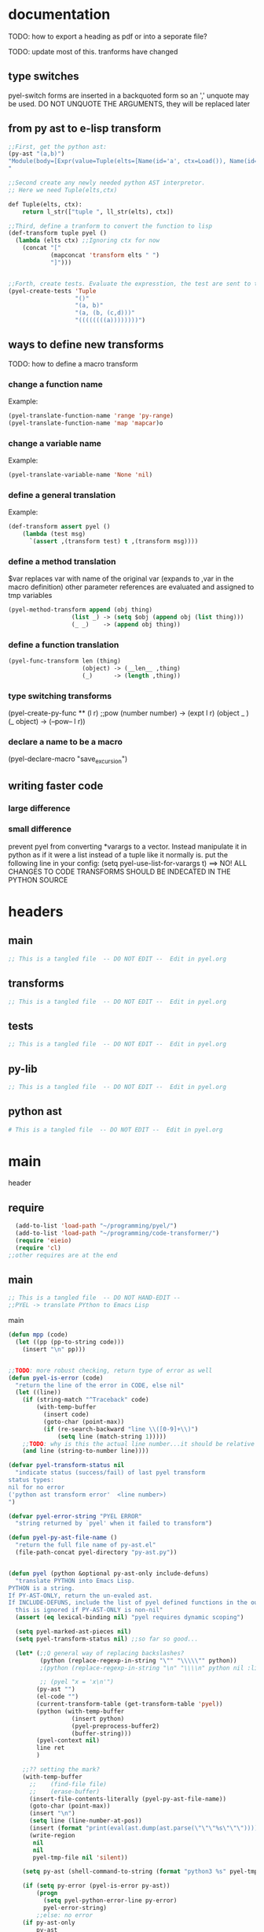 * documentation
TODO: how to export a heading as pdf or into a seporate file?

TODO: update most of this. tranforms have changed
** type switches
 pyel-switch forms are inserted in a backquoted form so an ',' unquote
 may be used. DO NOT UNQUOTE THE ARGUMENTS, they will be replaced later

** from py ast to e-lisp transform
#+Begin_SRC emacs-lisp 
  ;;First, get the python ast:
  (py-ast "(a,b)")
  "Module(body=[Expr(value=Tuple(elts=[Name(id='a', ctx=Load()), Name(id='b', ctx=Load())], ctx=Load()))])
  "
  
  ;;Second create any newly needed python AST interpretor.
  ;; Here we need Tuple(elts,ctx)
  
  def Tuple(elts, ctx):
      return l_str(["tuple ", ll_str(elts), ctx])
  
  ;;Third, define a tranform to convert the function to lisp
  (def-transform tuple pyel ()
    (lambda (elts ctx) ;;Ignoring ctx for now
      (concat "["
              (mapconcat 'transform elts " ")
              "]")))
  
  
  ;;Forth, create tests. Evaluate the expresstion, the test are sent to the kill ring
  (pyel-create-tests 'Tuple
                     "()"
                     "(a, b)"
                     "(a, (b, (c,d)))"
                     "((((((((a))))))))")
#+END_SRC  
** ways to define new transforms
TODO:
 how to define a macro transform

*** change a function name
Example:
#+Begin_SRC emacs-lisp 
(pyel-translate-function-name 'range 'py-range)
(pyel-translate-function-name 'map 'mapcar)o
#+END_SRC 
*** change a variable name
Example:
#+Begin_SRC emacs-lisp 
(pyel-translate-variable-name 'None 'nil)
#+END_SRC 
*** define a general translation
Example:
#+Begin_SRC emacs-lisp 
(def-transform assert pyel ()
    (lambda (test msg) 
      `(assert ,(transform test) t ,(transform msg))))
#+END_SRC 

*** define a method translation
$var replaces var with name of the original var
   (expands to ,var in the macro definition) 
 other parameter references are evaluated and assigned to tmp variables
#+Begin_SRC emacs-lisp 
(pyel-method-transform append (obj thing)
                  (list _) -> (setq $obj (append obj (list thing)))
                  (_ _)    -> (append obj thing))
#+END_SRC 

*** define a function translation
#+Begin_SRC emacs-lisp 
  (pyel-func-transform len (thing)
                       (object) -> (__len__ ,thing)
                       (_)      -> (length ,thing))
#+END_SRC 
*** type switching transforms
  (pyel-create-py-func ** (l r) ;;pow
                    (number number) -> (expt l r)
                    (object _ ) 
                    (_ object) -> (--pow-- l r))

*** declare a name to be a macro
(pyel-declare-macro "save_excursion")
** writing faster code
*** large difference
*** small difference
prevent pyel from converting *varargs to a vector. Instead manipulate it in python as if it were a list instead of a tuple like it normally is.
put the following line in your config:
  (setq pyel-use-list-for-varargs t)
  ==> NO! ALL CHANGES TO CODE TRANSFORMS SHOULD BE INDECATED IN THE PYTHON SOURCE

* headers
** main
#+Begin_SRC emacs-lisp :tangle pyel.el
  ;; This is a tangled file  -- DO NOT EDIT --  Edit in pyel.org
#+END_SRC
** transforms
#+Begin_SRC emacs-lisp :tangle pyel-transforms.el
  ;; This is a tangled file  -- DO NOT EDIT --  Edit in pyel.org
#+END_SRC
** tests
#+Begin_SRC emacs-lisp :tangle pyel-tests.el
  ;; This is a tangled file  -- DO NOT EDIT --  Edit in pyel.org
#+END_SRC
** py-lib
#+Begin_SRC emacs-lisp :tangle py-lib.el
  ;; This is a tangled file  -- DO NOT EDIT --  Edit in pyel.org
#+END_SRC
** python ast
#+Begin_SRC python :tangle py-ast.py
  # This is a tangled file  -- DO NOT EDIT --  Edit in pyel.org
#+END_SRC  

* main
header
** require 
#+Begin_SRC emacs-lisp :tangle pyel.el
  (add-to-list 'load-path "~/programming/pyel/")
  (add-to-list 'load-path "~/programming/code-transformer/")  
  (require 'eieio)
  (require 'cl) 
;;other requires are at the end
#+END_SRC

** main
 #+Begin_SRC emacs-lisp :tangle pyel.el
;; This is a tangled file  -- DO NOT HAND-EDIT -- 
;;PYEL -> translate PYthon to Emacs Lisp
#+END_SRC  

main
#+Begin_SRC emacs-lisp :tangle pyel.el
  (defun mpp (code)
    (let ((pp (pp-to-string code)))
      (insert "\n" pp)))
  
  
  ;;TODO: more robust checking, return type of error as well
  (defun pyel-is-error (code)
    "return the line of the error in CODE, else nil"
    (let ((line))
      (if (string-match "^Traceback" code)
          (with-temp-buffer
            (insert code)
            (goto-char (point-max))
            (if (re-search-backward "line \\([0-9]+\\)")
                (setq line (match-string 1)))))
      ;;TODO: why is this the actual line number...it should be relative the a bunch of code it's appended to ...
      (and line (string-to-number line))))
  
  (defvar pyel-transform-status nil
    "indicate status (success/fail) of last pyel transform
  status types:
  nil for no error
  ('python ast transform error'  <line number>) 
  ")
  
  (defvar pyel-error-string "PYEL ERROR"
    "string returned by `pyel' when it failed to transform")
  
  (defun pyel-py-ast-file-name ()
    "return the full file name of py-ast.el"
    (file-path-concat pyel-directory "py-ast.py"))
  
  
  (defun pyel (python &optional py-ast-only include-defuns)
    "translate PYTHON into Emacs Lisp.
  PYTHON is a string.
  If PY-AST-ONLY, return the un-evaled ast.
  If INCLUDE-DEFUNS, include the list of pyel defined functions in the output
    this is ignored if PY-AST-ONLY is non-nil"
    (assert (eq lexical-binding nil) "pyel requires dynamic scoping")
    
    (setq pyel-marked-ast-pieces nil)
    (setq pyel-transform-status nil) ;;so far so good...
  
    (let* (;;Q general way of replacing backslashes?
           (python (replace-regexp-in-string "\"" "\\\\\"" python))
           ;(python (replace-regexp-in-string "\n" "\\\\n" python nil :literal))
           
           ;; (pyel "x = 'x\n'")
          (py-ast "")
          (el-code "")
          (current-transform-table (get-transform-table 'pyel))
          (python (with-temp-buffer
                    (insert python)
                    (pyel-preprocess-buffer2)
                    (buffer-string)))
          (pyel-context nil)
          line ret
          )
      
      ;;?? setting the mark?
      (with-temp-buffer
        ;;    (find-file file)
        ;;    (erase-buffer)
        (insert-file-contents-literally (pyel-py-ast-file-name))
        (goto-char (point-max))
        (insert "\n")
        (setq line (line-number-at-pos))
        (insert (format "print(eval(ast.dump(ast.parse(\"\"\"%s\"\"\"))))" python))
        (write-region
         nil
         nil
         pyel-tmp-file nil 'silent))
      
      (setq py-ast (shell-command-to-string (format "python3 %s" pyel-tmp-file)))
  
      (if (setq py-error (pyel-is-error py-ast))
          (progn
            (setq pyel-python-error-line py-error)
            pyel-error-string)
          ;;else: no error
      (if py-ast-only
          py-ast
        ;;      (pyel-do-splices (transform (read py-ast))))))
        ;;read can only return one sexp so we need to put it in a progn or something
        ;;similar
        
        (setq ret (pyel-do-splices (if include-defuns
                             (list '@ (cons '@ pyel-function-definitions)
                                      (transform (read (format "(@ %s)" py-ast))))
                           (transform (read  (format "(@ %s)" py-ast))))))
        ;;TODO: this is a temp solution for convenience
        (mapc 'eval pyel-function-definitions) 
        ret
        ))))
  
  
  (defun pyel-buffer-to-string (&optional ast-only)
    "transform python in current buffer and return a string"
    ;;THIS DOES NOT RETURN A STRING!
    (pyel (buffer-string) ast-only))
  
  
  (defvar pyel-pp-function 'pp-to-string
        "function that pretty prints pyel e-lisp code")
        
  (defun pyel-buffer (&optional out-buff)
    "transform python in current buffer and display in OUT-BUFF,
  OUT-BUFF defaults to *pyel-output*"
    (interactive)
    (let ((out (pyel-buffer-to-string)))
      (switch-to-buffer-other-window "*pyel-output*")
      (erase-buffer)
      (insert (funcall 'pyel-pp-function out))
      (emacs-lisp-mode)))
  
  (defun pyel-transform-ast (ast &optional no-splice)
    "transform a python AST to Emacs Lisp, AST must be a string
  AST can be generated by `pyel' with (pyel py-string t)"
    (with-transform-table 'pyel
                          (let ((code (transform (read  (format "(@ %s)" ast)))))
                            (if no-splice
                                code
                              (pyel-do-splices code)))))
  
  
  (defun pyel-file-ast (file-name)
    "return the ast from .py file FILE-NAME"
    )
        
  (defmacro pyel-with-known-types (known-types &rest code)
    "translate CODE while faking the known types"
    `(flet ((pyel-get-possible-types
             (&rest args)
             (mapcar* (lambda (arg type) (cons arg type))
                      args ,known-types)))
       
       (pyel ,@code)))
  
  
  (defun py-ast (code &optional pp)
    "Return the python abstract syntax tree for python CODE"
    (let ((py-ast "")
          (el-code "")
          ret)
      
      (with-temp-buffer
        (insert "import ast" "\n")
        (insert (format "print(ast.dump(ast.parse(\"\"\"%s\"\"\")))" code))
        (write-region nil nil pyel-tmp-file nil 'silent))
      
      (setq ret (shell-command-to-string (format "python3 %s" pyel-tmp-file)))
      (if pp
          (mapconcat 'identity (split-string ret ",") ",\n")
        ret)))
  
  
  ;;'(a (@ b (c)))) => (a b (c))
  ;;'(a (@ b c)))   => (a b c)
  ;;'(@ a b c) => (progn a b c)
  ;;'(@ (a b)) = > (a b)
  ;;'(a (@) b) = > (a b)
  
  (defun pyel-do-splices (code)
    (if (listp code)
        (let (c)
          (if (eq (car code) '@) ;;special case: outer most list 
              (if (> (length code) 2)
                  (pyel-do-splices `(progn ,code))
                (pyel-do-splices (cadr code)))
            (let ((ncode nil))
              (while code
                (setq c (pop code))
                (if (listp c)
                    (if (equal (car c) '@)
                        (setq ncode (append (reverse (pyel-do-splices (cdr c))) ncode))
                      (push (pyel-do-splices c) ncode))
                  (push c ncode)))
              (if (listp ncode) (reverse ncode) ncode))))
      code))
  
  
  
  (defun pyel-reload ()
      (interactive)
      (dolist (f '(pyel
                   pyel-tests
                   pyel-transforms
                   pyel-mode
                   pyel-pp
                   pyel-preprocessor
                   transformer))
        (setq features (remove f features)))
      (require 'pyel))
  
  
  (defun pyel-method-transform-name(method-name)
    "return the name of the temlate that transform the method METHOD-NAME.
  template names are modified to avoid potential conflict with other templates"
    (intern (format "_%s-method_" (symbol-name method-name))))
  
  
  (defun pyel-func-transform-name (func-name)
    "like `pyel-method-transform-name' for functions"
    (intern (format "_%s-function_" (symbol-name func-name))))
  
  
  
  (defmacro push-back (val place)
    "Add VAL to the end of the sequence stored in PLACE. Return the new
  value."
    `(setq ,place (append ,place (list ,val))))
  
  (defun pyel-translate-function-name (name new-name)
    "translate python NAME to e-lisp NEW-NAME"
    (push (list name new-name) pyel-function-name-translations))
  
  (defun pyel-translate-variable-name (name new-name)
    "translate python  NAME to e-lisp NEW-NAME"
    (push (list name new-name) pyel-variable-name-translations))
  
  
  (defun pyel-not-implemented (message)
    "signify that a feature is not implemented"
    ;;TODO
    (message message) ;;tmp
    )
  
  
  (defmacro insert-at (list nth value)
    "insert VALUE at NTH index in LIST"
    `(setq ,list (append (subseq ,list 0 ,nth)
                         (list ,value)
                         (subseq ,list  ,nth))))
  
  (defun list-to-vector (list)
    (eval `(vector ,@list))) ;;this is gross
  
  
  (defun _to- (thing)
    (cond
     ((stringp thing)
  
      (replace-regexp-in-string "_" "-"  thing))
     ((symbolp thing)
      (intern (replace-regexp-in-string "_" "-"  (symbol-name thing))))
     ((listp thing) (mapcar '_to- thing))
     (t (error "ERROR in _to-. invalid thing"))))
  
  
  (defun pyel-change-ctx (form ctx)
    "change ctx of form to CTX"
    (let ((type (and (listp form) (car form))))
      (cond ((eq type 'name)
             (list (car form) (cadr form) (list 'quote ctx)))
            ;;TODO: attribute and other forms (if needed)
            (t form))))
  
  
  (defun pyel-make-ast (type &rest args)
    "Generate pyhon ast.
  This is used when the ast form is needed by a transform that is manually
   called from another transform"
    (flet ((assert_n_args (type expect have)
                          (assert (= expect have)
                                  (format "pyel-make-ast -- ast type '%s'expects %s args. received %s args" type expect have)))
           (correct_ctx (ctx)
                        (if (symbolp ctx)
                            (pyel-make-ast ctx)
                          ctx))
           (correct_to_string (name)
                              (if (stringp name)
                                  name
                                (if (symbolp name)
                                    (symbol-name name)
                                  (error "invalid type for 'name'")))))
      
      ;;TODO: should have seporate functions to check
      ;;      the validity of the ast instead of having
      ;;      the correction functions do it
      (case type
        
        (subscript ;;args: value slice ctx
         (assert_n_args 'subscript 3 (length args))
         
         (let ((ctx (correct_ctx (car (last args)))))
           (list 'subscript (car args) (cadr args) ctx)))
        
        (name ;;args: name ctx
         (assert_n_args 'name 2 (length args))
         (let* ((name (correct_to_string (car args)))
                
                (ctx (correct_ctx (car (last args)))))
           
           (list 'name name ctx)))
        
        (load
         '(quote load))
        (store
         '(quote store)))))
#+END_SRC

create tests

#+Begin_SRC emacs-lisp :tangle pyel.el
  
  ;; (defun pyel-create-test-here (name &rest py-code)
  ;;   (let ((shoulds nil))
  ;;     (dolist (code (reverse py-code))
  ;;       ;;check complete code transformation
  ;;       (push `(should (string= (pyel ,code)
  ;;                       ,(pyel code)))
  ;;             shoulds)
  ;;       ;;check transformed .py syntax tree
  ;;       (push `(should (string= (pyel ,code t)
  ;;                       ,(pyel code t)))
  ;;             shoulds)
  ;;       ;;check pure .py syntax tree
  ;;       (push `(should (equal (py-ast ,code)
  ;;                              ,(py-ast code)))
  ;;             shoulds))
  
  ;;     (pp `(ert-deftest ,name () ,@shoulds)) nil))
  
  (defun pyel-create-tests (name &rest py-code)
    (let ((complete nil)
          (py-ast nil)
          (el-ast nil)
          trans)
      (progv
          (mapcar 'car test-variable-values)
          (mapcar 'cadr test-variable-values)
        
        (dolist (code (reverse py-code))
          ;;check complete code transformation
          (setq trans (pyel code))
          (push `(should (equal
                          (pyel ,code)
                          ',trans))
                complete)
          ;;check pure .py syntax tree
          (push `(should (equal (py-ast ,code)
                                ,(py-ast code)))
                py-ast)
          ;;check transformed .py syntax tree
          (push `(should (string= (pyel ,code t)
                                  ,(pyel code t)))
                el-ast))
        
        (kill-new (pp-to-string `(ert-deftest ,(intern (concat "pyel-" (symbol-name name) "-full-transform"))
                                     () ,@complete)))
        (kill-append (pp-to-string `(ert-deftest ,(intern (concat "pyel-" (symbol-name name) "-py-ast"))
                                        () ,@py-ast)) nil)
        
        (kill-append (pp-to-string `(ert-deftest ,(intern (concat "pyel-" (symbol-name name) "-el-ast"))
                                        () ,@el-ast)) nil)
        (message "Tests copied to kill ring"))))
  
    
  (defun pyel-create-tests-with-known-types (name known-types &rest py-code)
    "just like `pyel-create-tests-with-known-types' fakes the known types during the tests"
    ;;99% of the code is the same...
    (let ((complete nil)
          (py-ast nil)
          (el-ast nil)    
          trans)
      (progv
          (mapcar 'car test-variable-values)
          (mapcar 'cadr test-variable-values)
  
        
        (dolist (code (reverse py-code))
          ;;check complete code transformation
          (setq trans (pyel-with-known-types known-types code))
          (push `(should (equal
                          (pyel-with-known-types ',known-types ,code)
                          ',trans))
                complete)
          ;;check pure .py syntax tree
          (push `(should (equal (py-ast ,code)
                                ,(py-ast code)))
                py-ast)
          ;;check transformed .py syntax tree
          (push `(should (string= (pyel ,code t)
                                  ,(pyel code t)))
                el-ast))
        
        (kill-new (pp-to-string `(ert-deftest ,(intern (concat "pyel-" (symbol-name name) "-full-transform"))
                                     () ,@complete)))
        (kill-append (pp-to-string `(ert-deftest ,(intern (concat "pyel-" (symbol-name name) "-py-ast"))
                                        () ,@py-ast)) nil)
  
        (kill-append (pp-to-string `(ert-deftest ,(intern (concat "pyel-" (symbol-name name) "-el-ast"))
                                        () ,@el-ast)) nil)
        (message "Tests copied to kill ring"))))
  
#+END_SRC

** variables
#+Begin_SRC emacs-lisp :tangle pyel.el
    
    (defvar pyel-directory ""
      "Path to pyel files. must include py-ast.py, pyel.el etc")
    
    
    (defvar pyel-type-test-funcs '((string stringp)
                                   (number numberp)
                                   (integer integerp)
                                   (int integerp)
                                   (float floatp)
                                   (vector vectorp)
                                   (list listp)
                                   (cons consp)
                                   (hash hash-table-p)
                                   (hash-table hash-table-p)
                                   (symbol symbolp)
                                   (array arrayp)
                                   (object object-p)
                                   (function functionp)
                                   (func functionp))
      
      "alist of types used in pyel-call-transform for the switch-type
        and the function used to test for that type")
    
    
    (defvar pyel-defined-classes nil
      "list of call class names defined by pyel")
    
    
    
    (defvar pyel-defined-functions nil
      "list of some functions defined pyel
      used by some templates to determine if a needed function has been defined yet")
    
    (defvar pyel-function-definitions nil
      "used to store function definitions created by pyel, not the user.")
    
    (defvar pyel-replace-args nil
      "if non-nil, pyel-do-call-transform will replace the arg symbols with their
      value, used if the code is to be inlined
      TODO: the option to replace the args should probably be obsoletede")
    
    (defvar pyel-unique-obj-names nil
      "if non-nil, uniquely name object instantces")
    
    
    (defvar pyel-context-groups nil ;;TODO: still used?
      "groups of contexts that cannot exist at the same time.
    `context-p' will stop at the first one in the list,")
    
    (setq pyel-context-groups
          '((assign-target assign-value)))
    
    (defvar pyel-function-name-translations nil
      "alist of function name translations, python->e-lisp.
    
    Entries in `pyel-function-name-translations' are applied before
    checking for function transforms.
    If a translation len->length is defined then the function transform for
    'len' will not be detected because the name is now 'length'
    ")
    
    (defvar pyel-variable-name-translations nil
      "alist of variable name translations, python->e-lisp.")
    
    (setq pyel-function-name-translations `(
                                            
                                            ))
    ;;TODO: list, vector, etc
    ;;      map?               
    
    (setq pyel-variable-name-translations '((True t)
                                            (False nil)
                                            (None nil)))
    
    (defvar pyel-method-transforms nil
      "List of names of methods for which a transform has been defined
    For internal use only--do not modify by hand"
      )
    
    (defvar pyel-func-transforms nil
      "list of function names that have transforms defined for them")
    
    
    (defconst pyel-nothing '(@)
      "value to return from a function/transform when it should
    not contribute to the output code")
    
    (defconst pyel-python-version "3.2.3"
      "python interpreter version whose ast pyel is written for")
    
    
    
    (defvar test-variable-values nil
      "variables values for running tests")
    
    
    (setq test-variable-values
          '((pyel-defined-classes nil)
            (pyel-function-definitions nil)
            (pyel-defined-functions nil)
            (pyel-obj-counter 0)
            (pyel-unique-obj-names nil)
            ;;(pyel-method-transforms nil)
            ;;(pyel-func-transforms nil)
            (pyel-marker-counter 0)
            (known-types ((number list vector string object hash function)
                          (number list vector string object hash function)
                          (number list vector string object hash function)
                          (number list vector string object hash function)
                          (number list vector string object hash function)
                          (number list vector string object hash function)
                          (number list vector string object hash function)
                          (number list vector string object hash function)
                          (number list vector string object hash function)
                          (number list vector string object hash function)))))
    
    
    (defvar pyel-marker-counter 0)
    
  (defvar pyel-tmp-file  "/tmp/pyel-ast.py"
    "Name of temp file to use for AST generation")
    
#+END_SRC  
** syntax output variables
variables that effect the form of the output code
#+Begin_SRC emacs-lisp :tangle pyel.el
  (defvar pyel-default--init--method
      "(defmethod --init-- ((self %s))
       \"Default initializer\"
      )"
      
      "default initializer for pyel objects.")
  
    (defvar pyel-use-list-for-varargs nil
        "Determines if *varargs will be passed to function as a list or a vector,
    non-nil for list, otherwise vector.
    To be like python (vectors), this should be nil
    To be consistent with Emacs-Lisp (lists), this should be t.
       On the python side, this means that *varargs is a list instead of a tuple")
#+End_SRC
** pyel-block
This will have to be removed after the code is generated
#+Begin_SRC emacs-lisp :tangle pyel.el
  (defmacro pyel-block (&rest code)
    `(progn ,@ code))
#+END_SRC     
** context
#+Begin_SRC emacs-lisp :tangle pyel.el
  ;;TODO: this should be generalized and added to the transform code
  (defvar pyel-context nil
    "list of current expansion contexts")
  
  (defmacro using-context (context &rest code)
    `(progn
       (push ',context pyel-context)
       (let ((ret (progn ,@code)))
         (pop pyel-context)
         ret)))
  (def-edebug-spec using-context (symbolp &rest form))
  
  
  (defmacro remove-context (context &rest code)
    "remove CONTEXT and translate CODE, then restore context"
    `(let ((pyel-context (remove ',context pyel-context)))
       ,@code))
  
  (defmacro context-switch (&rest forms)
    `(cond ,@(mapcar (lambda (x)
                       `(,(let ((context (car x)))
                            (if (eq context t) t
                              `(member ',context pyel-context))) ,@(cdr x)))
                     forms)))
  
  
  
  (defun get-context-group (context)
    (let ((groups pyel-context-groups)
          (found nil)
          group)
      (while groups
        (setq group (car groups)
              groups (cdr groups))
        (dolist (g group)
          (when (equal g context)
            (setq found group
                  groups nil))))
      found))
  
  ;; (defun context-p (context)
  ;;   (member context pyel-context))
  (defun context-p (context)
      ;;;;TODO: the extra features that this provides is probably not being used anywere...
    (let ((group (get-context-group context))
          (cont pyel-context)
          (ret nil)
          c)
      (while cont
        (setq c (car cont)
              cont (cdr cont))
        ;;if the context is in a group only return t if it is the first one in pyel-context
        (if (member c group)
            (setq ret (equal c context)
                  cont nil)
          (when (equal c context)
            (setq ret t
                  cont nil))))
      ret))
  
  
  
  (defun context-depth (context)
    "get the depth of CONTEXT in `pyel-context'"
    ;;TODO:
    )
#+end_src

** type inference
#+Begin_SRC emacs-lisp :tangle pyel.el
    ;;this is all temp for testing
    (setq known-types '((number object ) (number string)))
  
  ;;prevents error: "Wrong type argument: listp, string"
  (setq known-types '((number list vector string object hash function)
                      (number list vector string object hash function)
                      (number list vector string object hash function)
                      (number list vector string object hash function)
                      (number list vector string object hash function)
                      (number list vector string object hash function)
                      (number list vector string object hash function)
                      (number list vector string object hash function)
                      (number list vector string object hash function)
                      (number list vector string object hash function)))
   
    (defun pyel-get-possible-types (&rest args)
      "return a list in the form (arg types).
    The car is the argument and the cdr is a list of possible types"
    
      ;;FOR TESTING
      (let ((types (if (>= (length known-types) (length args))
                       known-types
                     (append known-types '(string number list vector integer float)))))
    
        (mapcar* (lambda (arg type) (cons arg type))
                 args types)))
#+end_src

** pyel-def-funcall related
#+Begin_SRC emacs-lisp :tangle pyel.el
  ;;TODO: have functions saved in another file,
  ;;      instead of putting them all at the top of the file, have some type of
  ;;      require/import mechanism to functions are not constantly being redefined
  ;;    option to place insert function defs instead of requires
  (defmacro pyel-create-py-func (name args &rest type-switches)
    "return the function name"
    ;;create a template that will resolve arg types and create a new function 
    
    ;;-determine if enough type info is available to eliminate testing
    ;;-if testing is necessary, use `pyel-do-call-transform' like function to generate
    ;; the testing and calling structure and put that in a function
    ;;-create defun code if not yet defined
    ;;  add new func name to defined code list
    
    ;;temp solution: does not check types etc
    `(def-transform ,name pyel ()
       (lambda ,args
         (let ((fsym (intern (concat "pyel-" (symbol-name ',name) "")))
               ;;      (body (pyel-do-call-transform (pyel-get-possible-types ,@(mapcar (lambda (x) `(quote ,x))args))
               (body (pyel-do-call-transform (pyel-get-possible-types ,@args)
                                             ',args
                                             ',type-switches))
               (known-types nil)) ;;tmp
           (unless (member fsym pyel-defined-functions)
             (push (list 'defmacro fsym ',args
                         body)
                   pyel-function-definitions)
             (push fsym pyel-defined-functions)
             (fset fsym (lambda () nil)))
           (cons fsym (mapcar 'eval ',args))))))
  
  (defmacro pyel-method-transform (name args &rest type-switches)
    "define transforms for method calls on primative types"
    ;;method transforms are defined like normal type-transforms
    ;;when a method call is being transformed the name is looked up in the list
    ;;of defined method transforms, if it found, this transform will override
    ;;the normal transform.
    (add-to-list 'pyel-method-transforms name)
    ;;TODO: should name be modified to avoid conflicts ?
    `(def-transform ,(pyel-method-transform-name name) pyel () 
       (lambda ,args
         (let ((fsym (intern (concat "pyel-" (symbol-name ',name) "-method")))
               (body (pyel-do-call-transform (pyel-get-possible-types ,@args)
                                             ',args
                                             ',type-switches))
               (known-types nil)) ;;tmp -- should this be before 'body' is set!!??
           
           (unless (member fsym pyel-defined-functions)
             (push (list 'defmacro fsym ',args
                         body)
                   pyel-function-definitions)
             (push fsym pyel-defined-functions)
             (fset fsym (lambda () nil)))
           (cons fsym (mapcar 'eval ',args))))))
  
  (defmacro pyel-func-transform (name args &rest type-switches)
    "define transforms for function calls"
    ;;function transforms are defined like normal type-transforms
    ;;when a function call is being transformed the name is looked up in the list
    ;;of defined function transforms, if it found, this transform will override
    ;;the normal function call transform.
    (add-to-list 'pyel-func-transforms name)
    ;;TODO: should name be modified to avoid conflicts ?
    `(def-transform ,(pyel-func-transform-name name) pyel () 
       (lambda ,args
         (let ((fsym (intern (concat "pyel-" (symbol-name ',name) "-function")))
               (body (pyel-do-call-transform (pyel-get-possible-types ,@args)
                                             ',args
                                             ',type-switches))
               (known-types nil)) ;;tmp -- should this be before 'body' is set!!??
           
           (unless (member fsym pyel-defined-functions)
             (push (list 'defmacro fsym ',args
                         body)
                   pyel-function-definitions)
             (push fsym pyel-defined-functions)
             (fset fsym (lambda () nil)))
           (cons fsym (mapcar 'eval ',args))))))
  
  
  ;;TODO: this should be more general to allow for things like subscript to use it
  
  ;;TODO: rename pyel-def-funcall -> pyel-create-py-func
  (defmacro pyel-def-funcall (name args &rest type-switches)
    "Define how to call the function NAME.
        NAME is a function that is called differently based on its argument types.
        An attempt will be made to test the least possible number of types.
        
        This defines a transforms in the pyel transform table with NAME and ARGS"
    `(def-transform ,name pyel ()
       (lambda ,args
         (pyel-do-call-transform (pyel-get-possible-types ,@args)
                                 ',args
                                 ',type-switches))))
  
  ;;TODO: rename pyel-def-funcall -> pyel-def-type-transform
  (defmacro pyel-def-type-transform (name args &rest type-switches)
    "Define a transform NAME that produces code based on the types of ARGS
      TYPE-SWITCHES
      
      This defines a transforms in the pyel transform table with NAME and ARGS"
    `(def-transform ,name pyel ()
       (lambda ,args
         (pyel-do-call-transform (pyel-get-possible-types ,@args)
                                 ',args
                                 ',type-switches))))
  
  ;; (defmacro pyel-def-call-func (name args &rest type-switches)
  ;;   "like `pyel-def-call-template' except that it generates a macro that
  ;; is called directly, because of this NAME must be unique"
  ;;   `(defun ,name ,args
  ;;      ;;   (let (,(mapcar (lambda (arg) `(,arg ',arg)) args))
  ;;      (pyel-do-call-transform (pyel-get-possible-types ,@args)
  ;;                              ',args
  ;;                              ',type-switches)))
  
  
  (defun pyel-expand-type-switch (type-switch)
    "expands the types switch form to a list of cond clauses"
    (flet ((helper (arg form)
                   (let ((type (car form))
                         (varlist (cadr form))
                         mod types ret and-or)
                     (if (consp type)
                         (progn
                           ;;TODO: this can never be 'and'
                           (setq and-or (car type))
                           (dolist (tp (cdr type))
                             (push `((,arg ,tp) ,varlist) ret))
                           `(,and-or ,@(reverse ret)))
                       `((,arg ,type) ,varlist))))
           (expander (type-switch)
                     
                     
                     (let ((args (car type-switch))
                           (forms (cdr type-switch))
                           and-or ret inner tmp tests)
                       (if (consp args)
                           (progn
                             (setq and-or (car args)) ;;TODO: verify and/or
                             (if (eq and-or 'and)
                                 (dolist (form forms)
                                   (setq tests nil)
                                   (dolist (arg (cdr args))
                                     (push (car (helper arg form)) tests))
                                   (push `(and ,(reverse tests) ,(cadr form)) ret))
                               ;;else == or
                               (dolist (form forms)
                                 (dolist (arg (cdr args))
                                   (setq tmp (helper arg form))
                                   (if (equal (car tmp) 'or)
                                       (dolist (x (cdr tmp))
                                         (push x ret))
                                     (push (helper arg form) ret))))))
                         
                         ;;else single arg
                         (dolist (form forms)
                           (setq tmp (helper args form))
                           (if (equal (car tmp) 'or)
                               (dolist (x (cdr tmp))
                                 (push x ret))
                             (push tmp ret))))
                       (reverse ret))))
      (let ((ret nil))
        (dolist (ts type-switch)
          (dolist (e (expander ts))
            (push e ret)))
        (reverse ret))))
  
  
  ;;TODO: fix bug with  `pyel-expand-type-switch-2'
  ;;      the arg pattern (x x) should not expand unless
  ;;      x is a possible type of both args
  
  
  (defun pyel-expand-type-switch-2 (arglist patterns)
    "has output identical to `pyel-expand-type-switch' just translates
        different syntax"
    (let ((group nil) 
          (groups nil)
          (ngroups nil)
          (ret nil)
          code)
      
      
      ;;stage1: collect into groups
      (while patterns
        (setq p (pop patterns))
        
        (if (not (eq p '->))
            (push-back p group)
          (push-back (pop patterns) group)
          (push-back group groups)
          (setq group nil)))
      
      (dolist (g groups)
        (let* ((g (reverse g))
               (code (car g))
               (g (cdr g))
               ;;      (param-types (make-vector (length (car g)) nil))
               type)
          
          (dolist (arg-pattern (reverse g)) ;;for each arg pattern
            (setq group-patterns nil)
            (dotimes (i (length arg-pattern)) ;;for each type or '_
              (setq type (nth i arg-pattern))
              (if  (not (eq type '_))
                  (push `((,(nth i arglist) ,type) ,code) group-patterns)))
            (if (null group-patterns) ;;all types where _
                (setq ret (append ret (list (list t code))))
              (if (= (length group-patterns) 1)
                  (setq ret (append ret (reverse group-patterns)))
                (setq ret (append ret (list (cons 'and 
                                                  (list (mapcar 'car
                                                                (reverse group-patterns))
                                                        code))))))))))
      ret))
  
  
  
  (defun pyel-do-call-transform (possible-types args type-switch)
    "This is responsible for  producing a call to NAME in the most
        efficient way possible with the known types"
    (let* ((possible-types (let ((ret nil)
                                 arg)
                             ;;get entries in form (arg . type)
                             (dolist (p-t possible-types)
                               (setq arg (car p-t))
                               (dolist (type (cdr p-t))
                                 (push (cons arg type) ret)))
                             ret))
           (c 0)
           (new-args (loop for a in args
                           collect (intern (format "__%s__" (symbol-name a)))))
           ;;list of symbols to replace
           ;;format: (symbol replace)
           (let-vars (append (mapcar* (lambda (a b) (list a b))
                                      args new-args)
                             ))
           ;;the __x__ type replacements interfere with the (\, x) type replacements
           ;;so they must be seporated and done one at a time
           (arg-replacements1 let-vars)
           (arg-replacements2 (mapcar (lambda (x)
                                        (list  (intern (format "$%s" x)) (list '\, x)))
                                      args))
           (arg-replacements3 (mapcar (lambda (x)
                                        (list (intern (format "$$%s" x)) (list 'quote (list '\, x))))
                                      args))
           (arg-replacements (append arg-replacements1 arg-replacements2))
  
           (current-replace-list nil)
           ;; (arg-replacements (append let-vars
           ;;                           (mapcar (lambda (x)
           ;;                                     (list  (intern (format "$%s" x)) (list '\, x)))
           ;;                                   args)))
           
           (ts ) ;;??
           (valid nil) ;;list of valid arg--types
           (found nil)
           (lets nil)
           var value type all-good var-vals len)
      ;;        (print "possible types = ")
      ;;        (print possible-types)
      
      
      ;;collect all the arg-type--code pairs that are valid possibilities,
      ;;that is, members of possible-types.
      ;;This essentially throws out all the arg types that have been ruled out.
      (dolist (t-s (pyel-expand-type-switch-2 args type-switch))
        (if (equal (car t-s) 'and)
            (progn (setq all-good t
                         found nil)
                   (dolist  (x (cadr t-s)) ;;for each 'and' member type-switch
                     (dolist (pos-type possible-types) ;;for each arg type
                       (if (and (equal (eval (car x)) (car pos-type)) 
                                (equal (cadr x) (cdr pos-type)))
                           (setq found t)))
                     (setq all-good (if (and all-good found) t nil)))
                   (when all-good
                     (push t-s valid)))
          ;;else
          (if (eq (car t-s) t) ;;when all types are _
              (push t-s valid)
            ;;otherwise check if the type is one of the valid types
            
            
            (dolist(pos-type possible-types)
              (when (and (equal (eval (caar t-s)) (car pos-type))
                         (equal (strip$ (cadar t-s)) (cdr pos-type)))
                (push t-s valid))))));;TODO: break if found?
      
      
      
      ;;generate code to call NAME
      ;;if there is 2 posible types, use IF. For more use COND
      (setq len (length valid))
      
      (flet ((replace (code replacements)
                      (let ((ret nil)
                            found)
                        
                        (dolist (c code)
                          (setq found nil)
                          (dolist (r replacements)
                            (if (consp c)
                                (setq c (replace c replacements))
                              (if (and (equal c (car r))
                                       (not found))
                                  (progn (push (cadr r) ret)
                                         (setq found t)))))
                          (unless found
                            (push c ret)))
                        (reverse ret)))
  
             (type-tester (x) (cadr (assoc x pyel-type-test-funcs)))
             (and-type-tester (x) (cadr (assoc (car x) pyel-type-test-funcs)))
             ;;(get-replacement (arg) ;;returns arg replacement
             ;;                 (cadr (assoc arg arg-replacements)))
             (get-replacement (arg) ;;returns arg replacement
                              (cadr (assoc arg current-replace-list)))
  
             ;;bug fix maybe...
             (get-replacement-OLD (arg) ;;returns arg replacement
                                  (cadr (assoc arg arg-replacements)))
  
             ;;replaces the vars, one type at a time
             (replace-vars (code)
                           (let* ((current-replace-list arg-replacements1)
                                  (code (replace code arg-replacements1))
                                  (current-replace-list arg-replacements2)
                                  (code (replace code arg-replacements2))
                                  (current-replace-list arg-replacements3))
                             (replace code arg-replacements3)))
             
             (gen-cond-clause (t-s--c) ;;Type-Switch--Code
                              (if (equal (car t-s--c) 'and)
                                  (progn (setq __x t-s--c)
                                         `((and ,@(mapcar '(lambda (x)
                                                             ;;TODO: test
                                                             `(,(type-tester (cadr x))
                                                               ,(get-replacement-OLD
                                                                 (car x))))
                                                          (cadr t-s--c)))
                                           ,(replace-vars (caddr t-s--c))))
                                
                                ;;TODO
                                (progn (setq __x t-s--c)
                                       (if (equal (car t-s--c) t) ;;all types where _
                                           `(t ,(replace-vars (cadr t-s--c)))
                                         (let* ((str (symbol-name (cadar t-s--c)))
                                                (quote-arg-p (string-match-p "\\(^\\$\\)\\(.+\\)"
                                                                             str))
                                                (type (if quote-arg-p (intern (match-string 2 str)) (cadar t-s--c)))
                                                (tester (type-tester type))
                                                (body (replace-vars (cadr t-s--c)))
                                                (arg (get-replacement-OLD (caar t-s--c))))
                                           `((,tester ,(if quote-arg-p (list 'quote (list '\, (caar t-s--c))) arg))
                                             ,body))
  
                                         ))))
  
             (gen-varlist ()
                          (mapcar (lambda (x) `(,(cadr x) ,(list '\, (car x))))
                                  let-vars)
                          ))
        
        (cond ((<= len 0) "ERROR: no valid type")
              ((= len 1)
               (if (eq (caar valid) 'and)
                   ;;; (eval (caddar valid))
                   (caddar valid)
                 ;;;(eval  (cadar valid))
                 (cadar valid)
                 ))
              ;;?TODO: are there possible problems with evaluating the arguments
              ;;       multiple times? Maybe they should be put in a list
              (t (let* ((clauses (mapcar 'gen-cond-clause valid))
                        (clauses (if (eq (caar clauses) t)
                                     clauses
                                   (cons
                                    '(t (error "invalid type, expected <TODO>"))
                                    clauses)))
                        (varlist (gen-varlist)))
                   `(backquote (let ,varlist
                                 (cond ,@(reverse clauses))))))))))
  
  
  (defun call-transform (template-name &rest args)
    "expand TEMPLATE-NAME with ARGS in the same way that `transform' would
  if was called as (transform '(template-name args))
  NOTE: this calls `transform' on all ARGS, but not TEMPLATE-NAME"
    (eval `(transform '(,template-name ,@(mapcar 'transform args)))))
  
  (defmacro pyel-py-set (sym val)
    (backquote (let ((__sym__ (\, sym))
                     (__val__ (\, val)))
                 (cond ((functionp '(\, val))
                        (fset '(\, sym) '(\, val)))
                       (t (setq (\, sym) __val__))))))
  
  
  (defun strip$ (sym)
    (let ((str (symbol-name sym)))
      (if (string-match "\\(^\\$\\)\\(.+\\)" str)
          (intern (match-string 2 str))
        sym)))
#+END_SRC
*** example usage
(pyel-def-call-func pyel+ (lhs rhs)
		    ((or lsh rhs)
		     (string (concat lhs rhs))
		     (number (+ lhs rhs))
		     (list (append lhs rhs)
			   (vector (ldk lhs rhs)))))


(setq known-types '((string list) (number vector)))

(pyel+ 'a 'b)
==>  (cond
      ((listp a)
       (append a b))
      ((numberp b)
       (+ a b))
      ((stringp a)
       (concat a b))
      (t
       (error "invalid type, expected <TODO>")))


TODO: describe alternative syntax
==> look at the bin-op heading for examples
(pyel-def-funcall * (l r)
                    (number number) ->  (* l r)
                    (object _)      
                    (_ object)  -> (--mul-- l r)
                    (_ string)
                    (string _)  -> (pyel-mul-num-str l r))


*** tests
auto generated tests
#+Begin_SRC emacs-lisp :tangle pyel-tests.el
;
#+END_SRC
hand written
#+Begin_SRC emacs-lisp :tangle pyel-tests.el
(ert-deftest pyel-expand-type-switch ()
  ;;verify that both type expanders produce the same output
  (should (equal (pyel-expand-type-switch-2 '(l r)
					    '((number number) ->  (* l r)
					      (object _)      
					      (_ object)  -> (--mul-- l r)
					      (_ string)
					      (string _)  -> (pyel-mul-num-str l r)))

		 (pyel-expand-type-switch-2 '(l r)
					    '((number number) ->  (* l r)
					      (object _)      
					      (_ object)  -> (--mul-- l r)
					      (_ string)
					      (string _) -> (pyel-mul-num-str l r))))))
#+END_SRC

** translation messages 
#+Begin_SRC emacs-lisp :tangle pyel.el
(defvar pyel-translation-messages nil
  "collects messages during pyel translations")

(defvar pyel-message-formats '((error "ERROR: %s")
			       (warn "WARNING: %s")
			       (recommend "RECOMMENDATION: %s"))
  "alist of message type and their format strings")

(defun pyel-notify (type msg)
  "add MSG to `pyel-translation-messages', TYPE specifies the format string
in `pyel-message-formats'"
  (push (format (or (cadr (assoc type pyel-message-formats))
		    (format "[%s]: %%s" (upcase (symbol-name type))))
		msg) pyel-translation-messages))

#+END_SRC
** tests
#+Begin_SRC emacs-lisp :tangle pyel-tests.el
(ert-deftest pyel-do-splices ()
 (should (equal (pyel-do-splices '(a (@ b (c)))) '(a b (c))))
 (should (equal (pyel-do-splices '(a (@ b c)))  '(a b c)))
 (should (equal (pyel-do-splices '(a (@ b (c (@ 2 (n (x 1 (@ 2))) 3 (@ 3) (@ a b (2)))))))
		'(a b (c 2 (n (x 1 2)) 3 3 a b (2)))))

  (should (equal (pyel-do-splices '(@ (a b (@ d (e 2 (@ a b c ))))))
		 '(a b d (e 2 a b c))))

  (should (equal (pyel-do-splices '(@ (a b (@ d (e 2 (@ a b c )))) last))
		 '(progn (a b d (e 2 a b c)) last)))

  (should (equal (pyel-do-splices '(@)) nil))



)
#+END_SRC

* python preprocessor
the preprocessor is no longer tangled

(lambda (a b) (print a))
lambda((a,b)
       print(a))

(cond ((> a b) (print a))
      (t (print b)))
cond([a > b, print(a)]
     [true, print(b)])

(py-ast "lambda([a,b],
print(a)) " t)

preprocessor expand separately
  scan for regex
  copy form to seporate file and expand to pyel-ast
    store in hash table with unique ID
  in py-ast replace with variable that matches some regex and contains that id
  in pyel expanstion match names, when match found, transform ast from hash table

* transform
#+Begin_SRC emacs-lisp :tangle pyel-transforms.el
(make-transform-table 'pyel)
#+END_SRC
** tests
* python ast
This is for all non template specific code.

#+Begin_SRC python :tangle py-ast.py
  import ast
  
  #TODO: use *args
  
  def l_str(x):
      return "(" + " ".join(map(str,x)) + ")"
  
  def ll_str(x):
      if x == []:
          return "nil"
      elif type(x) == str:
          return x
      return "(" + " ".join(map(str,x)) + ")"
  #    return " ".join(map(str,x))
  #    return "(list " + " ".join(map(str,x)) + ")"
  # commented out for 'assign'. cause problems elsewhere?
  
  
  def untuple(x):
      return ll_str(x)
      if x == []:
          return "nil"
      elif type(x) == str:
          return x
      
  def Module(body):
      return "\n".join(body)
  
  
    
  def keyword(arg, value):
      return l_str(["(keyword ", arg, " ", value, ")"])
        
  def Print(dest, values, nl):
      print("Error, using python2.x upgrade to 3")
      exit()
        
  def Param():
      return "'param"
      
  def Load():
      return "'load"
      
  def Store():
      return "'store"
      
  def Expr(value): #?bug
      return value
      
  def Import(names):
      return l_str(["import ",ll_str(names)])
      
  def alias(name, asname):
      if asname: asname = "\"" + asname + "\""
      return l_str(["alias ", "\"" + name + "\"", asname or "nil"]) 
      
  def ImportFrom(module, names, level):
      return l_str(["import-from ","\"" + module + "\"", ll_str(names), level])
    
#+END_SRC  
* runtime
* tests
ert tests
http://www.gnu.org/software/emacs/manual/html_mono/ert.html#Test-Selectors

#+Begin_SRC emacs-lisp :tangle pyel-tests.el
  ;; This is a tangled file  -- DO NOT HAND-EDIT -- 
  (defalias 'pyel-verify 'pyel-run-tests)
  (defun pyel-run-tests ()
    (interactive)
    (progv
        (mapcar 'car test-variable-values)
        (mapcar 'cadr test-variable-values)
      (ert-run-tests-interactively "pyel")))
  
  
#+END_SRC

* ---------------------
* assign
** transform
#+Begin_SRC emacs-lisp :tangle pyel-transforms.el
  (pyel-create-py-func py-set (sym val)
                       (_ $function) -> (fset $$sym $$val)
                       (_ _) -> (setq $sym val)) ;;TODO: other?
  
  (def-transform assign pyel ()
      (lambda (targ val) (py-assign targ val)))
    
   ;;TODO: put all setq's in a single form: (setq a 1 b 2) etc
  
  (defun py-assign (targets values)
      
      (let ((wrap-values t)
            unpack i)
        ;;make sure targets and lists are both in a list form
        ;;the 'unpack' flag is needed because it leaves no difference
        ;;between a,b=c and a=b=c
        (if (and (listp (car targets))
                 (eq (caar targets) 'tuple))
            (progn
              
              (if (eq (car values) 'tuple)
                  (progn
                    
                    (setq values (cadr values))
                    (setq wrap-values nil))
                (setq unpack t) ;;targets is a tuple and values is not
                ;;(setq values (list values))
                )
              
              (setq targets (cadar targets)))
          )
        
        (when wrap-values
          (setq values (list values)))
        
        
        ;;py-sssign2 does the main transforms
        ;;TODO: check for the special case a,b=b,a and create temp variables
        ;;TODO: check that legnth of the lists are the same
  
        ;;TODO: 
        (cond (unpack
                ;;TODO: pyel error unless: (and (> (length targets) 1)  (= (length values) 1)
  
              (let ((code '(@)))
                `(let ((__value__ ,(transform (car values))))
                   
                ,(dotimes (i (length targets) (reverse code))
                   ;;;TODO: will have to help the transform know what type __value__ is
                  (push (py-assign2 (nth i targets)
                                    
                                    (pyel-make-ast 'subscript '__value__ i 'load))
                        code))
                )))
  
               ((= (length targets) 1)
               ;;form: a=b
               (py-assign2 (car targets)
                           (car values))) ;;if this is the second call of a "a,b = c" type form, then the ctx of values will be store instead of load which leads to an error
    
              ;;form: a,b = c
              ((and (> (length targets) 1) (= (length values) 1))
               (list '@ (py-assign2 (car (last targets)) (car values))
                        (py-assign  (butlast targets)
                                    (pyel-change-ctx (car (last targets)) 'load))))
              
              ;;form: a,b = x,y
              (t (let* ((tmp-vars (loop for i from 1 to (length targets)
                                        collect (intern (format "__%s__" i))))
                        (let-vars (mapcar* (lambda (a b)
                                             (list a (transform b)))
                                           tmp-vars values)))
                   `(let ,let-vars
                      ,(cons '@ (mapcar* 'py-assign2 targets tmp-vars))))))))
  
  ;;DOC: tranforms must be carefull not to transform code multiple times
  
  (defun py-assign2 (target value)
    (let ((ctx (eval (car (last target))))
  
          (assign-value value)) 
  
      ;;the target code is reponsable for providing the correct assign function
      ;;
      
      ;;TODO:     is context-value still used?
      ;; (using-context assign-target
      ;;             (setq t-target (transform target)))
      ;; (using-context assign-value
      ;;             (setq t-value (transform value)))
  
      ;;The target transform is responsible for generating the code
      ;;The value being assigned to the target is available to the
      ;;target transform via the variable assign-value.
      ;;assign-value is untransformed, the target transform must tranform it
      
      ;; (using-context assign-value
      ;;             (setq assign-value (transform value)))
      ;;problem: code was being transformed multiple times
      (setq assign-value value)
      (using-context assign-target
                     (transform target))
      ;;    (list assign-func t-target t-value)
  
      ))
#+END_SRC
** python ast
#+Begin_SRC python :tangle py-ast.py
  def Assign(targets, value):
      #    print("targets: ", targets)
      return l_str(["assign ", untuple(targets), value])
  
#+END_SRC

** tests 
(pyel-create-tests 'assign
"a = 1"
"a.b = 1" 
"a.b = c" 
"a.b.c = 1"
"a.b = d.c"
"a,b = 1,2"
"a,b.c,x[2] = 1,a.c(),x[x()+y]"
"a = 1
b = 2
a,b= b,a
assert a == 2
assert b == 1"

"a,b = c"
"a,b,c = c.a"
"a,b = c.a()"
"a,b = c"
"a,b = a.e.e()"
"a[1:4], b[2], a.c = c"

"a = b = c"
"a = b = c.e"
"a = b = c.e()"
"a = b = c = 9.3"
"a = b = c = 9.3
assert a == b == c == 9.3"

)

#+Begin_SRC emacs-lisp :tangle pyel-tests.el 
  (ert-deftest pyel-assign-full-transform nil
    (should
     (equal
      (pyel "a = 1")
      '(setq a 1)))
    (should
     (equal
      (pyel "a.b = 1")
      '(oset a b 1)))
    (should
     (equal
      (pyel "a.b = c")
      '(oset a b c)))
    (should
     (equal
      (pyel "a.b.c = 1")
      '(oset
        (oref a b)
        c 1)))
    (should
     (equal
      (pyel "a.b = d.c")
      '(oset a b
             (oref d c))))
    (should
     (equal
      (pyel "a,b = 1,2")
      '(let
           ((__1__ 1)
            (__2__ 2))
         (setq a __1__)
         (setq b __2__))))
    (should
     (equal
      (pyel "a,b.c,x[2] = 1,a.c(),x[x()+y]")
      '(let
           ((__1__ 1)
            (__2__
             (c a))
            (__3__
             (pyel-subscript-load-index x
                                        (pyel-+
                                         (x)
                                         y))))
         (setq a __1__)
         (oset b c __2__)
         (pyel-subscript-store-index x 2 __3__))))
    (should
     (equal
      (pyel "a = 1\nb = 2\na,b= b,a\nassert a == 2\nassert b == 1")
      '(progn
         (setq a 1)
         (setq b 2)
         (let
             ((__1__ b)
              (__2__ a))
           (setq a __1__)
           (setq b __2__))
         (assert
          (pyel-== a 2)
          t nil)
         (assert
          (pyel-== b 1)
          t nil))))
    (should
     (equal
      (pyel "a,b = c")
      '(let
           ((__value__ c))
         (setq a
               (pyel-subscript-load-index __value__ 0))
         (setq b
               (pyel-subscript-load-index __value__ 1)))))
    (should
     (equal
      (pyel "a,b,c = c.a")
      '(let
           ((__value__
             (oref c a)))
         (setq a
               (pyel-subscript-load-index __value__ 0))
         (setq b
               (pyel-subscript-load-index __value__ 1))
         (setq c
               (pyel-subscript-load-index __value__ 2)))))
    (should
     (equal
      (pyel "a,b = c.a()")
      '(let
           ((__value__
             (a c)))
         (setq a
               (pyel-subscript-load-index __value__ 0))
         (setq b
               (pyel-subscript-load-index __value__ 1)))))
    (should
     (equal
      (pyel "a,b = c")
      '(let
           ((__value__ c))
         (setq a
               (pyel-subscript-load-index __value__ 0))
         (setq b
               (pyel-subscript-load-index __value__ 1)))))
    (should
     (equal
      (pyel "a,b = a.e.e()")
      '(let
           ((__value__
             (e
              (oref a e))))
         (setq a
               (pyel-subscript-load-index __value__ 0))
         (setq b
               (pyel-subscript-load-index __value__ 1)))))
    (should
     (equal
      (pyel "a[1:4], b[2], a.c = c")
      '(let
           ((__value__ c))
         (pyel-subscript-store-slice a 1 4 nil
                                     (pyel-subscript-load-index __value__ 0))
         (pyel-subscript-store-index b 2
                                     (pyel-subscript-load-index __value__ 1))
         (oset a c
               (pyel-subscript-load-index __value__ 2)))))
    (should
     (equal
      (pyel "a = b = c")
      '(progn
         (setq b c)
         (setq a b))))
    (should
     (equal
      (pyel "a = b = c.e")
      '(progn
         (setq b
               (oref c e))
         (setq a b))))
    (should
     (equal
      (pyel "a = b = c.e()")
      '(progn
         (setq b
               (e c))
         (setq a b))))
    (should
     (equal
      (pyel "a = b = c = 9.3")
      '(progn
         (setq c 9.3)
         (setq b c)
         (setq a b))))
    (should
     (equal
      (pyel "a = b = c = 9.3\nassert a == b == c == 9.3")
      '(progn
         (setq c 9.3)
         (setq b c)
         (setq a b)
         (assert
          (and
           (pyel-== a b)
           (pyel-== b c)
           (pyel-== c 9.3))
          t nil)))))
  (ert-deftest pyel-assign-py-ast nil
    (should
     (equal
      (py-ast "a = 1")
      "Module(body=[Assign(targets=[Name(id='a', ctx=Store())], value=Num(n=1))])\n"))
    (should
     (equal
      (py-ast "a.b = 1")
      "Module(body=[Assign(targets=[Attribute(value=Name(id='a', ctx=Load()), attr='b', ctx=Store())], value=Num(n=1))])\n"))
    (should
     (equal
      (py-ast "a.b = c")
      "Module(body=[Assign(targets=[Attribute(value=Name(id='a', ctx=Load()), attr='b', ctx=Store())], value=Name(id='c', ctx=Load()))])\n"))
    (should
     (equal
      (py-ast "a.b.c = 1")
      "Module(body=[Assign(targets=[Attribute(value=Attribute(value=Name(id='a', ctx=Load()), attr='b', ctx=Load()), attr='c', ctx=Store())], value=Num(n=1))])\n"))
    (should
     (equal
      (py-ast "a.b = d.c")
      "Module(body=[Assign(targets=[Attribute(value=Name(id='a', ctx=Load()), attr='b', ctx=Store())], value=Attribute(value=Name(id='d', ctx=Load()), attr='c', ctx=Load()))])\n"))
    (should
     (equal
      (py-ast "a,b = 1,2")
      "Module(body=[Assign(targets=[Tuple(elts=[Name(id='a', ctx=Store()), Name(id='b', ctx=Store())], ctx=Store())], value=Tuple(elts=[Num(n=1), Num(n=2)], ctx=Load()))])\n"))
    (should
     (equal
      (py-ast "a,b.c,x[2] = 1,a.c(),x[x()+y]")
      "Module(body=[Assign(targets=[Tuple(elts=[Name(id='a', ctx=Store()), Attribute(value=Name(id='b', ctx=Load()), attr='c', ctx=Store()), Subscript(value=Name(id='x', ctx=Load()), slice=Index(value=Num(n=2)), ctx=Store())], ctx=Store())], value=Tuple(elts=[Num(n=1), Call(func=Attribute(value=Name(id='a', ctx=Load()), attr='c', ctx=Load()), args=[], keywords=[], starargs=None, kwargs=None), Subscript(value=Name(id='x', ctx=Load()), slice=Index(value=BinOp(left=Call(func=Name(id='x', ctx=Load()), args=[], keywords=[], starargs=None, kwargs=None), op=Add(), right=Name(id='y', ctx=Load()))), ctx=Load())], ctx=Load()))])\n"))
    (should
     (equal
      (py-ast "a = 1\nb = 2\na,b= b,a\nassert a == 2\nassert b == 1")
      "Module(body=[Assign(targets=[Name(id='a', ctx=Store())], value=Num(n=1)), Assign(targets=[Name(id='b', ctx=Store())], value=Num(n=2)), Assign(targets=[Tuple(elts=[Name(id='a', ctx=Store()), Name(id='b', ctx=Store())], ctx=Store())], value=Tuple(elts=[Name(id='b', ctx=Load()), Name(id='a', ctx=Load())], ctx=Load())), Assert(test=Compare(left=Name(id='a', ctx=Load()), ops=[Eq()], comparators=[Num(n=2)]), msg=None), Assert(test=Compare(left=Name(id='b', ctx=Load()), ops=[Eq()], comparators=[Num(n=1)]), msg=None)])\n"))
    (should
     (equal
      (py-ast "a,b = c")
      "Module(body=[Assign(targets=[Tuple(elts=[Name(id='a', ctx=Store()), Name(id='b', ctx=Store())], ctx=Store())], value=Name(id='c', ctx=Load()))])\n"))
    (should
     (equal
      (py-ast "a,b,c = c.a")
      "Module(body=[Assign(targets=[Tuple(elts=[Name(id='a', ctx=Store()), Name(id='b', ctx=Store()), Name(id='c', ctx=Store())], ctx=Store())], value=Attribute(value=Name(id='c', ctx=Load()), attr='a', ctx=Load()))])\n"))
    (should
     (equal
      (py-ast "a,b = c.a()")
      "Module(body=[Assign(targets=[Tuple(elts=[Name(id='a', ctx=Store()), Name(id='b', ctx=Store())], ctx=Store())], value=Call(func=Attribute(value=Name(id='c', ctx=Load()), attr='a', ctx=Load()), args=[], keywords=[], starargs=None, kwargs=None))])\n"))
    (should
     (equal
      (py-ast "a,b = c")
      "Module(body=[Assign(targets=[Tuple(elts=[Name(id='a', ctx=Store()), Name(id='b', ctx=Store())], ctx=Store())], value=Name(id='c', ctx=Load()))])\n"))
    (should
     (equal
      (py-ast "a,b = a.e.e()")
      "Module(body=[Assign(targets=[Tuple(elts=[Name(id='a', ctx=Store()), Name(id='b', ctx=Store())], ctx=Store())], value=Call(func=Attribute(value=Attribute(value=Name(id='a', ctx=Load()), attr='e', ctx=Load()), attr='e', ctx=Load()), args=[], keywords=[], starargs=None, kwargs=None))])\n"))
    (should
     (equal
      (py-ast "a[1:4], b[2], a.c = c")
      "Module(body=[Assign(targets=[Tuple(elts=[Subscript(value=Name(id='a', ctx=Load()), slice=Slice(lower=Num(n=1), upper=Num(n=4), step=None), ctx=Store()), Subscript(value=Name(id='b', ctx=Load()), slice=Index(value=Num(n=2)), ctx=Store()), Attribute(value=Name(id='a', ctx=Load()), attr='c', ctx=Store())], ctx=Store())], value=Name(id='c', ctx=Load()))])\n"))
    (should
     (equal
      (py-ast "a = b = c")
      "Module(body=[Assign(targets=[Name(id='a', ctx=Store()), Name(id='b', ctx=Store())], value=Name(id='c', ctx=Load()))])\n"))
    (should
     (equal
      (py-ast "a = b = c.e")
      "Module(body=[Assign(targets=[Name(id='a', ctx=Store()), Name(id='b', ctx=Store())], value=Attribute(value=Name(id='c', ctx=Load()), attr='e', ctx=Load()))])\n"))
    (should
     (equal
      (py-ast "a = b = c.e()")
      "Module(body=[Assign(targets=[Name(id='a', ctx=Store()), Name(id='b', ctx=Store())], value=Call(func=Attribute(value=Name(id='c', ctx=Load()), attr='e', ctx=Load()), args=[], keywords=[], starargs=None, kwargs=None))])\n"))
    (should
     (equal
      (py-ast "a = b = c = 9.3")
      "Module(body=[Assign(targets=[Name(id='a', ctx=Store()), Name(id='b', ctx=Store()), Name(id='c', ctx=Store())], value=Num(n=9.3))])\n"))
    (should
     (equal
      (py-ast "a = b = c = 9.3\nassert a == b == c == 9.3")
      "Module(body=[Assign(targets=[Name(id='a', ctx=Store()), Name(id='b', ctx=Store()), Name(id='c', ctx=Store())], value=Num(n=9.3)), Assert(test=Compare(left=Name(id='a', ctx=Load()), ops=[Eq(), Eq(), Eq()], comparators=[Name(id='b', ctx=Load()), Name(id='c', ctx=Load()), Num(n=9.3)]), msg=None)])\n")))
  (ert-deftest pyel-assign-el-ast nil
    (should
     (string=
      (pyel "a = 1" t)
      "(assign  ((name  \"a\" 'store)) (num 1))\n"))
    (should
     (string=
      (pyel "a.b = 1" t)
      "(assign  ((attribute  (name  \"a\" 'load) \"b\" 'store)) (num 1))\n"))
    (should
     (string=
      (pyel "a.b = c" t)
      "(assign  ((attribute  (name  \"a\" 'load) \"b\" 'store)) (name  \"c\" 'load))\n"))
    (should
     (string=
      (pyel "a.b.c = 1" t)
      "(assign  ((attribute  (attribute  (name  \"a\" 'load) \"b\" 'load) \"c\" 'store)) (num 1))\n"))
    (should
     (string=
      (pyel "a.b = d.c" t)
      "(assign  ((attribute  (name  \"a\" 'load) \"b\" 'store)) (attribute  (name  \"d\" 'load) \"c\" 'load))\n"))
    (should
     (string=
      (pyel "a,b = 1,2" t)
      "(assign  ((tuple  ((name  \"a\" 'store) (name  \"b\" 'store)) 'store)) (tuple  ((num 1) (num 2)) 'load))\n"))
    (should
     (string=
      (pyel "a,b.c,x[2] = 1,a.c(),x[x()+y]" t)
      "(assign  ((tuple  ((name  \"a\" 'store) (attribute  (name  \"b\" 'load) \"c\" 'store) (subscript (name  \"x\" 'load) (index (num 2)) 'store)) 'store)) (tuple  ((num 1) (call  (attribute  (name  \"a\" 'load) \"c\" 'load) nil nil nil nil) (subscript (name  \"x\" 'load) (index (bin-op  (call  (name  \"x\" 'load) nil nil nil nil) + (name  \"y\" 'load))) 'load)) 'load))\n"))
    (should
     (string=
      (pyel "a = 1\nb = 2\na,b= b,a\nassert a == 2\nassert b == 1" t)
      "(assign  ((name  \"a\" 'store)) (num 1))\n(assign  ((name  \"b\" 'store)) (num 2))\n(assign  ((tuple  ((name  \"a\" 'store) (name  \"b\" 'store)) 'store)) (tuple  ((name  \"b\" 'load) (name  \"a\" 'load)) 'load))\n(assert  (compare  (name  \"a\" 'load) (\"==\") ((num 2))) nil)\n(assert  (compare  (name  \"b\" 'load) (\"==\") ((num 1))) nil)\n"))
    (should
     (string=
      (pyel "a,b = c" t)
      "(assign  ((tuple  ((name  \"a\" 'store) (name  \"b\" 'store)) 'store)) (name  \"c\" 'load))\n"))
    (should
     (string=
      (pyel "a,b,c = c.a" t)
      "(assign  ((tuple  ((name  \"a\" 'store) (name  \"b\" 'store) (name  \"c\" 'store)) 'store)) (attribute  (name  \"c\" 'load) \"a\" 'load))\n"))
    (should
     (string=
      (pyel "a,b = c.a()" t)
      "(assign  ((tuple  ((name  \"a\" 'store) (name  \"b\" 'store)) 'store)) (call  (attribute  (name  \"c\" 'load) \"a\" 'load) nil nil nil nil))\n"))
    (should
     (string=
      (pyel "a,b = c" t)
      "(assign  ((tuple  ((name  \"a\" 'store) (name  \"b\" 'store)) 'store)) (name  \"c\" 'load))\n"))
    (should
     (string=
      (pyel "a,b = a.e.e()" t)
      "(assign  ((tuple  ((name  \"a\" 'store) (name  \"b\" 'store)) 'store)) (call  (attribute  (attribute  (name  \"a\" 'load) \"e\" 'load) \"e\" 'load) nil nil nil nil))\n"))
    (should
     (string=
      (pyel "a[1:4], b[2], a.c = c" t)
      "(assign  ((tuple  ((subscript (name  \"a\" 'load) (slice (num 1) (num 4) nil) 'store) (subscript (name  \"b\" 'load) (index (num 2)) 'store) (attribute  (name  \"a\" 'load) \"c\" 'store)) 'store)) (name  \"c\" 'load))\n"))
    (should
     (string=
      (pyel "a = b = c" t)
      "(assign  ((name  \"a\" 'store) (name  \"b\" 'store)) (name  \"c\" 'load))\n"))
    (should
     (string=
      (pyel "a = b = c.e" t)
      "(assign  ((name  \"a\" 'store) (name  \"b\" 'store)) (attribute  (name  \"c\" 'load) \"e\" 'load))\n"))
    (should
     (string=
      (pyel "a = b = c.e()" t)
      "(assign  ((name  \"a\" 'store) (name  \"b\" 'store)) (call  (attribute  (name  \"c\" 'load) \"e\" 'load) nil nil nil nil))\n"))
    (should
     (string=
      (pyel "a = b = c = 9.3" t)
      "(assign  ((name  \"a\" 'store) (name  \"b\" 'store) (name  \"c\" 'store)) (num 9.3))\n"))
    (should
     (string=
      (pyel "a = b = c = 9.3\nassert a == b == c == 9.3" t)
      "(assign  ((name  \"a\" 'store) (name  \"b\" 'store) (name  \"c\" 'store)) (num 9.3))\n(assert  (compare  (name  \"a\" 'load) (\"==\" \"==\" \"==\") ((name  \"b\" 'load) (name  \"c\" 'load) (num 9.3))) nil)\n")))
  
#+END_SRC 
* attribute
** transform
#+Begin_SRC emacs-lisp :tangle pyel-transforms.el
  (def-transform attribute pyel ()
    (lambda (value attr ctx)
      (pyel-attribute value attr ctx)))
  
  
  (defun pyel-attribute (value attr ctx)
    (setq ctx (cond ((context-p 'force-load) 'load)
                    ((context-p 'force-store) 'store)
                    (t (eval ctx))))
    (let ((t-value (transform value))
          (attr (read (_to- (transform attr)))))
      
      ;;create slot for this attribute if it does not already exist
      (when (and (context-p 'method-def)
                 (not (assoc attr class-def-slots)))
        (push `(,attr :initarg ,(intern (concat ":"
                                                (symbol-name attr)))
                      :initform nil)
              
              class-def-slots))
      (if (and (context-p 'method-call)
               (not (context-p 'method-call-override)))
          (using-context method-call-override
                         ;;ctx?
                         `(@ ,attr ,(transform value)))
        
        
        ;; (if (context-p 'assign-target)
        ;;          (setq assign-func 'oset))
        
        ;;check the presumption:
        (when (and (eq ctx 'store)
                   (not (context-p 'assign-target))
                   nil);;for this to work, this function need to set context as well
          (error "`pyel-attribute': Presumption failed: ctx==store but not in assign context"))
        (when (and (eq ctx 'store)
                   (not (boundp 'assign-value)))
          (error "`pyel-attribute': Presumption failed: ctx==store but assign-value is unbound"))
        
        (cond
         ((eq ctx 'store)
          (list 'oset t-value attr (transform assign-value))) ;;assign target
         ((eq ctx 'load) ;;assign value
          (list 'oref t-value attr))
         (t "Error in attribute-- invalid ctx"))
        )))
  
#+END_SRC
** python ast
#+Begin_SRC python :tangle py-ast.py
  def Attribute(value, attr, ctx):
      return l_str(["attribute ", value, "\"" + attr + "\"", ctx])
#+END_SRC

** tests
(pyel-create-tests 'attribute
"a.b"
"a.b.c"
"a.b.c.e"
"a.b()"
"a.b.c()"
"a.b.c.d()"
"a.b.c.d(1,3)"
"a.b = 2"
"a.b.e = 2"
"a.b.c = d.e"
"a.b.c = d.e.f"
"a.b.c = d.e()"
"a.b.c = d.e.f()"
"a.b.c = d.e.f(1,3)"
"a.b, a.b.c = d.e.f(1,3), e.g.b"
"a.b(x.y,y)"
"a.b(x.y(g.g()),y.y)")

#+Begin_SRC emacs-lisp :tangle pyel-tests.el
  (ert-deftest pyel-attribute-full-transform nil
    (should
     (equal
      (pyel "a.b")
      '(oref a b)))
    (should
     (equal
      (pyel "a.b.c")
      '(oref
        (oref a b)
        c)))
    (should
     (equal
      (pyel "a.b.c.e")
      '(oref
        (oref
         (oref a b)
         c)
        e)))
    (should
     (equal
      (pyel "a.b()")
      '(b a)))
    (should
     (equal
      (pyel "a.b.c()")
      '(c
        (oref a b))))
    (should
     (equal
      (pyel "a.b.c.d()")
      '(d
        (oref
         (oref a b)
         c))))
    (should
     (equal
      (pyel "a.b.c.d(1,3)")
      '(d
        (oref
         (oref a b)
         c)
        1 3)))
    (should
     (equal
      (pyel "a.b = 2")
      '(oset a b 2)))
    (should
     (equal
      (pyel "a.b.e = 2")
      '(oset
        (oref a b)
        e 2)))
    (should
     (equal
      (pyel "a.b.c = d.e")
      '(oset
        (oref a b)
        c
        (oref d e))))
    (should
     (equal
      (pyel "a.b.c = d.e.f")
      '(oset
        (oref a b)
        c
        (oref
         (oref d e)
         f))))
    (should
     (equal
      (pyel "a.b.c = d.e()")
      '(oset
        (oref a b)
        c
        (e d))))
    (should
     (equal
      (pyel "a.b.c = d.e.f()")
      '(oset
        (oref a b)
        c
        (f
         (oref d e)))))
    (should
     (equal
      (pyel "a.b.c = d.e.f(1,3)")
      '(oset
        (oref a b)
        c
        (f
         (oref d e)
         1 3))))
    (should
     (equal
      (pyel "a.b, a.b.c = d.e.f(1,3), e.g.b")
      '(let
           ((__1__
             (f
              (oref d e)
              1 3))
            (__2__
             (oref
              (oref e g)
              b)))
         (oset a b __1__)
         (oset
          (oref a b)
          c __2__))))
    (should
     (equal
      (pyel "a.b(x.y,y)")
      '(b a
          (oref x y)
          y)))
    (should
     (equal
      (pyel "a.b(x.y(g.g()),y.y)")
      '(b a
          (y x
             (g g))
          (oref y y)))))
  (ert-deftest pyel-attribute-py-ast nil
    (should
     (equal
      (py-ast "a.b")
      "Module(body=[Expr(value=Attribute(value=Name(id='a', ctx=Load()), attr='b', ctx=Load()))])\n"))
    (should
     (equal
      (py-ast "a.b.c")
      "Module(body=[Expr(value=Attribute(value=Attribute(value=Name(id='a', ctx=Load()), attr='b', ctx=Load()), attr='c', ctx=Load()))])\n"))
    (should
     (equal
      (py-ast "a.b.c.e")
      "Module(body=[Expr(value=Attribute(value=Attribute(value=Attribute(value=Name(id='a', ctx=Load()), attr='b', ctx=Load()), attr='c', ctx=Load()), attr='e', ctx=Load()))])\n"))
    (should
     (equal
      (py-ast "a.b()")
      "Module(body=[Expr(value=Call(func=Attribute(value=Name(id='a', ctx=Load()), attr='b', ctx=Load()), args=[], keywords=[], starargs=None, kwargs=None))])\n"))
    (should
     (equal
      (py-ast "a.b.c()")
      "Module(body=[Expr(value=Call(func=Attribute(value=Attribute(value=Name(id='a', ctx=Load()), attr='b', ctx=Load()), attr='c', ctx=Load()), args=[], keywords=[], starargs=None, kwargs=None))])\n"))
    (should
     (equal
      (py-ast "a.b.c.d()")
      "Module(body=[Expr(value=Call(func=Attribute(value=Attribute(value=Attribute(value=Name(id='a', ctx=Load()), attr='b', ctx=Load()), attr='c', ctx=Load()), attr='d', ctx=Load()), args=[], keywords=[], starargs=None, kwargs=None))])\n"))
    (should
     (equal
      (py-ast "a.b.c.d(1,3)")
      "Module(body=[Expr(value=Call(func=Attribute(value=Attribute(value=Attribute(value=Name(id='a', ctx=Load()), attr='b', ctx=Load()), attr='c', ctx=Load()), attr='d', ctx=Load()), args=[Num(n=1), Num(n=3)], keywords=[], starargs=None, kwargs=None))])\n"))
    (should
     (equal
      (py-ast "a.b = 2")
      "Module(body=[Assign(targets=[Attribute(value=Name(id='a', ctx=Load()), attr='b', ctx=Store())], value=Num(n=2))])\n"))
    (should
     (equal
      (py-ast "a.b.e = 2")
      "Module(body=[Assign(targets=[Attribute(value=Attribute(value=Name(id='a', ctx=Load()), attr='b', ctx=Load()), attr='e', ctx=Store())], value=Num(n=2))])\n"))
    (should
     (equal
      (py-ast "a.b.c = d.e")
      "Module(body=[Assign(targets=[Attribute(value=Attribute(value=Name(id='a', ctx=Load()), attr='b', ctx=Load()), attr='c', ctx=Store())], value=Attribute(value=Name(id='d', ctx=Load()), attr='e', ctx=Load()))])\n"))
    (should
     (equal
      (py-ast "a.b.c = d.e.f")
      "Module(body=[Assign(targets=[Attribute(value=Attribute(value=Name(id='a', ctx=Load()), attr='b', ctx=Load()), attr='c', ctx=Store())], value=Attribute(value=Attribute(value=Name(id='d', ctx=Load()), attr='e', ctx=Load()), attr='f', ctx=Load()))])\n"))
    (should
     (equal
      (py-ast "a.b.c = d.e()")
      "Module(body=[Assign(targets=[Attribute(value=Attribute(value=Name(id='a', ctx=Load()), attr='b', ctx=Load()), attr='c', ctx=Store())], value=Call(func=Attribute(value=Name(id='d', ctx=Load()), attr='e', ctx=Load()), args=[], keywords=[], starargs=None, kwargs=None))])\n"))
    (should
     (equal
      (py-ast "a.b.c = d.e.f()")
      "Module(body=[Assign(targets=[Attribute(value=Attribute(value=Name(id='a', ctx=Load()), attr='b', ctx=Load()), attr='c', ctx=Store())], value=Call(func=Attribute(value=Attribute(value=Name(id='d', ctx=Load()), attr='e', ctx=Load()), attr='f', ctx=Load()), args=[], keywords=[], starargs=None, kwargs=None))])\n"))
    (should
     (equal
      (py-ast "a.b.c = d.e.f(1,3)")
      "Module(body=[Assign(targets=[Attribute(value=Attribute(value=Name(id='a', ctx=Load()), attr='b', ctx=Load()), attr='c', ctx=Store())], value=Call(func=Attribute(value=Attribute(value=Name(id='d', ctx=Load()), attr='e', ctx=Load()), attr='f', ctx=Load()), args=[Num(n=1), Num(n=3)], keywords=[], starargs=None, kwargs=None))])\n"))
    (should
     (equal
      (py-ast "a.b, a.b.c = d.e.f(1,3), e.g.b")
      "Module(body=[Assign(targets=[Tuple(elts=[Attribute(value=Name(id='a', ctx=Load()), attr='b', ctx=Store()), Attribute(value=Attribute(value=Name(id='a', ctx=Load()), attr='b', ctx=Load()), attr='c', ctx=Store())], ctx=Store())], value=Tuple(elts=[Call(func=Attribute(value=Attribute(value=Name(id='d', ctx=Load()), attr='e', ctx=Load()), attr='f', ctx=Load()), args=[Num(n=1), Num(n=3)], keywords=[], starargs=None, kwargs=None), Attribute(value=Attribute(value=Name(id='e', ctx=Load()), attr='g', ctx=Load()), attr='b', ctx=Load())], ctx=Load()))])\n"))
    (should
     (equal
      (py-ast "a.b(x.y,y)")
      "Module(body=[Expr(value=Call(func=Attribute(value=Name(id='a', ctx=Load()), attr='b', ctx=Load()), args=[Attribute(value=Name(id='x', ctx=Load()), attr='y', ctx=Load()), Name(id='y', ctx=Load())], keywords=[], starargs=None, kwargs=None))])\n"))
    (should
     (equal
      (py-ast "a.b(x.y(g.g()),y.y)")
      "Module(body=[Expr(value=Call(func=Attribute(value=Name(id='a', ctx=Load()), attr='b', ctx=Load()), args=[Call(func=Attribute(value=Name(id='x', ctx=Load()), attr='y', ctx=Load()), args=[Call(func=Attribute(value=Name(id='g', ctx=Load()), attr='g', ctx=Load()), args=[], keywords=[], starargs=None, kwargs=None)], keywords=[], starargs=None, kwargs=None), Attribute(value=Name(id='y', ctx=Load()), attr='y', ctx=Load())], keywords=[], starargs=None, kwargs=None))])\n")))
  (ert-deftest pyel-attribute-el-ast nil
    (should
     (string=
      (pyel "a.b" t)
      "(attribute  (name  \"a\" 'load) \"b\" 'load)\n"))
    (should
     (string=
      (pyel "a.b.c" t)
      "(attribute  (attribute  (name  \"a\" 'load) \"b\" 'load) \"c\" 'load)\n"))
    (should
     (string=
      (pyel "a.b.c.e" t)
      "(attribute  (attribute  (attribute  (name  \"a\" 'load) \"b\" 'load) \"c\" 'load) \"e\" 'load)\n"))
    (should
     (string=
      (pyel "a.b()" t)
      "(call  (attribute  (name  \"a\" 'load) \"b\" 'load) nil nil nil nil)\n"))
    (should
     (string=
      (pyel "a.b.c()" t)
      "(call  (attribute  (attribute  (name  \"a\" 'load) \"b\" 'load) \"c\" 'load) nil nil nil nil)\n"))
    (should
     (string=
      (pyel "a.b.c.d()" t)
      "(call  (attribute  (attribute  (attribute  (name  \"a\" 'load) \"b\" 'load) \"c\" 'load) \"d\" 'load) nil nil nil nil)\n"))
    (should
     (string=
      (pyel "a.b.c.d(1,3)" t)
      "(call  (attribute  (attribute  (attribute  (name  \"a\" 'load) \"b\" 'load) \"c\" 'load) \"d\" 'load) ((num 1) (num 3)) nil nil nil)\n"))
    (should
     (string=
      (pyel "a.b = 2" t)
      "(assign  ((attribute  (name  \"a\" 'load) \"b\" 'store)) (num 2))\n"))
    (should
     (string=
      (pyel "a.b.e = 2" t)
      "(assign  ((attribute  (attribute  (name  \"a\" 'load) \"b\" 'load) \"e\" 'store)) (num 2))\n"))
    (should
     (string=
      (pyel "a.b.c = d.e" t)
      "(assign  ((attribute  (attribute  (name  \"a\" 'load) \"b\" 'load) \"c\" 'store)) (attribute  (name  \"d\" 'load) \"e\" 'load))\n"))
    (should
     (string=
      (pyel "a.b.c = d.e.f" t)
      "(assign  ((attribute  (attribute  (name  \"a\" 'load) \"b\" 'load) \"c\" 'store)) (attribute  (attribute  (name  \"d\" 'load) \"e\" 'load) \"f\" 'load))\n"))
    (should
     (string=
      (pyel "a.b.c = d.e()" t)
      "(assign  ((attribute  (attribute  (name  \"a\" 'load) \"b\" 'load) \"c\" 'store)) (call  (attribute  (name  \"d\" 'load) \"e\" 'load) nil nil nil nil))\n"))
    (should
     (string=
      (pyel "a.b.c = d.e.f()" t)
      "(assign  ((attribute  (attribute  (name  \"a\" 'load) \"b\" 'load) \"c\" 'store)) (call  (attribute  (attribute  (name  \"d\" 'load) \"e\" 'load) \"f\" 'load) nil nil nil nil))\n"))
    (should
     (string=
      (pyel "a.b.c = d.e.f(1,3)" t)
      "(assign  ((attribute  (attribute  (name  \"a\" 'load) \"b\" 'load) \"c\" 'store)) (call  (attribute  (attribute  (name  \"d\" 'load) \"e\" 'load) \"f\" 'load) ((num 1) (num 3)) nil nil nil))\n"))
    (should
     (string=
      (pyel "a.b, a.b.c = d.e.f(1,3), e.g.b" t)
      "(assign  ((tuple  ((attribute  (name  \"a\" 'load) \"b\" 'store) (attribute  (attribute  (name  \"a\" 'load) \"b\" 'load) \"c\" 'store)) 'store)) (tuple  ((call  (attribute  (attribute  (name  \"d\" 'load) \"e\" 'load) \"f\" 'load) ((num 1) (num 3)) nil nil nil) (attribute  (attribute  (name  \"e\" 'load) \"g\" 'load) \"b\" 'load)) 'load))\n"))
    (should
     (string=
      (pyel "a.b(x.y,y)" t)
      "(call  (attribute  (name  \"a\" 'load) \"b\" 'load) ((attribute  (name  \"x\" 'load) \"y\" 'load) (name  \"y\" 'load)) nil nil nil)\n"))
    (should
     (string=
      (pyel "a.b(x.y(g.g()),y.y)" t)
      "(call  (attribute  (name  \"a\" 'load) \"b\" 'load) ((call  (attribute  (name  \"x\" 'load) \"y\" 'load) ((call  (attribute  (name  \"g\" 'load) \"g\" 'load) nil nil nil nil)) nil nil nil) (attribute  (name  \"y\" 'load) \"y\" 'load)) nil nil nil)\n")))
  
#+END_SRC
* num ok
** transform
#+Begin_SRC emacs-lisp :tangle pyel-transforms.el
  (def-transform num pyel ()
    (lambda (n)
      n
      ))
#+END_SRC
** python ast
#+Begin_SRC python :tangle py-ast.py
  def Num(n):
      return "(num " + str(n) +")"
#+END_SRC

(pyel-create-tests 'num "3" "4.21")
** tests
(pyel-create-tests 'num "3" "4.23")
#+Begin_SRC emacs-lisp :tangle pyel-tests.el
  (ert-deftest pyel-num-full-transform nil
    (should
     (equal
      (pyel "3")
      '3))
    (should
     (equal
      (pyel "4.23")
      '4.23)))
  (ert-deftest pyel-num-py-ast nil
    (should
     (equal
      (py-ast "3")
      "Module(body=[Expr(value=Num(n=3))])\n"))
    (should
     (equal
      (py-ast "4.23")
      "Module(body=[Expr(value=Num(n=4.23))])\n")))
  (ert-deftest pyel-num-el-ast nil
    (should
     (string=
      (pyel "3" t)
      "(num 3)\n"))
    (should
     (string=
      (pyel "4.23" t)
      "(num 4.23)\n")))
  
#+END_SRC

* name 
** transform
#+Begin_SRC emacs-lisp :tangle pyel-transforms.el
  (def-transform name pyel ()
    (lambda (id ctx)
      (pyel-name id ctx)))
  
  (defun pyel-name (id ctx)
    (let ((new-id)
          (id (read id))
          piece code)
      
      ;;TODO: id should be string. verify?
      (setq ctx (cond ((context-p 'force-load) 'load)
                      ((context-p 'force-store) 'store)
                      (t (eval ctx))))
                       
      
      (if (assoc id pyel-marked-ast-pieces)
          ;;this id is a marker, insert the corresponding macro
          (progn
            (setq piece (assoc id pyel-marked-ast-pieces))
            ;;'piece' has form: (marker macro-name macro-body)
            (using-context macro-call
                           (list (second piece)
                                 (pyel-transform-ast (third piece) :nosplice))))
        
        ;;else: normal name
        (setq id (_to- id))
        (when (and (context-p 'assign-value) ;;checking assumption
                   (not (equal ctx 'load)))
          (error (format "In transform name: context is 'assign-value' but ctx is not 'load'.
            ctx = %s" ctx)))
        
        (when (setq new-id (assoc id pyel-variable-name-translations))
          (setq id (cadr new-id)))
        
        (when (and (eq ctx 'store)
                   (context-p 'function-def)
                   (context-p 'assign-target))
          (add-to-list 'let-arglist id))
        
        (cond 
         ((eq ctx 'load) id)
         ((eq ctx 'store)  (if (context-p 'for-loop-target)
                               id
                             (call-transform  'py-set id (transform assign-value))))
         (t  "<ERROR: name>"))
        )))
  
#+END_SRC
** python ast
#+Begin_SRC python :tangle py-ast.py
  def Name(id, ctx):
      return l_str(["name ", "\"" + id + "\"", ctx])
#+END_SRC

** tests
(pyel-create-tests 'name "testName")
#+Begin_SRC emacs-lisp :tangle pyel-tests.el
  (ert-deftest pyel-name-full-transform nil
    (should
     (equal
      (pyel "testName")
      'testName)))
  (ert-deftest pyel-name-py-ast nil
    (should
     (equal
      (py-ast "testName")
      "Module(body=[Expr(value=Name(id='testName', ctx=Load()))])\n")))
  (ert-deftest pyel-name-el-ast nil
    (should
     (string=
      (pyel "testName" t)
      "(name  \"testName\" 'load)\n")))
  
#+END_SRC

* literals
** list
*** transform
#+Begin_SRC emacs-lisp :tangle pyel-transforms.el
    (def-transform list pyel ()
      (lambda (elts ctx)
        (pyel-list elts ctx)))
    
  
  (defun pyel-list (elts ctx)  ;;IGNORING CTX
    (if (context-p 'macro-call)
        (mapcar 'transform elts)
      (cons 'list (mapcar 'transform elts))))
  
#+END_SRC
*** python ast
#+Begin_SRC python :tangle py-ast.py
  def List(elts, ctx):
      return "(list " + ll_str(elts) + " " + ctx +")"
#+END_SRC
*** tests
(pyel-create-tests 'list
		   "[]"
		   "[a,1,2]"
		   "a = [1,2,a.b]"
		   "b = [1,[1,a,[a.b,[],3]]]"
		   "[[[[[[[a]]]]]]]")
#+Begin_SRC emacs-lisp :tangle pyel-tests.el
  (ert-deftest pyel-list-full-transform nil
    (should
     (equal
      (pyel "[]")
      '(list)))
    (should
     (equal
      (pyel "[a,1,2]")
      '(list a 1 2)))
    (should
     (equal
      (pyel "a = [1,2,a.b]")
      '(setq a
             (list 1 2
                   (oref a b)))))
    (should
     (equal
      (pyel "b = [1,[1,a,[a.b,[],3]]]")
      '(setq b
             (list 1
                   (list 1 a
                         (list
                          (oref a b)
                          (list)
                          3))))))
    (should
     (equal
      (pyel "[[[[[[[a]]]]]]]")
      '(list
        (list
         (list
          (list
           (list
            (list
             (list a))))))))))
  (ert-deftest pyel-list-py-ast nil
    (should
     (equal
      (py-ast "[]")
      "Module(body=[Expr(value=List(elts=[], ctx=Load()))])\n"))
    (should
     (equal
      (py-ast "[a,1,2]")
      "Module(body=[Expr(value=List(elts=[Name(id='a', ctx=Load()), Num(n=1), Num(n=2)], ctx=Load()))])\n"))
    (should
     (equal
      (py-ast "a = [1,2,a.b]")
      "Module(body=[Assign(targets=[Name(id='a', ctx=Store())], value=List(elts=[Num(n=1), Num(n=2), Attribute(value=Name(id='a', ctx=Load()), attr='b', ctx=Load())], ctx=Load()))])\n"))
    (should
     (equal
      (py-ast "b = [1,[1,a,[a.b,[],3]]]")
      "Module(body=[Assign(targets=[Name(id='b', ctx=Store())], value=List(elts=[Num(n=1), List(elts=[Num(n=1), Name(id='a', ctx=Load()), List(elts=[Attribute(value=Name(id='a', ctx=Load()), attr='b', ctx=Load()), List(elts=[], ctx=Load()), Num(n=3)], ctx=Load())], ctx=Load())], ctx=Load()))])\n"))
    (should
     (equal
      (py-ast "[[[[[[[a]]]]]]]")
      "Module(body=[Expr(value=List(elts=[List(elts=[List(elts=[List(elts=[List(elts=[List(elts=[List(elts=[Name(id='a', ctx=Load())], ctx=Load())], ctx=Load())], ctx=Load())], ctx=Load())], ctx=Load())], ctx=Load())], ctx=Load()))])\n")))
  (ert-deftest pyel-list-el-ast nil
    (should
     (string=
      (pyel "[]" t)
      "(list nil 'load)\n"))
    (should
     (string=
      (pyel "[a,1,2]" t)
      "(list ((name  \"a\" 'load) (num 1) (num 2)) 'load)\n"))
    (should
     (string=
      (pyel "a = [1,2,a.b]" t)
      "(assign  ((name  \"a\" 'store)) (list ((num 1) (num 2) (attribute  (name  \"a\" 'load) \"b\" 'load)) 'load))\n"))
    (should
     (string=
      (pyel "b = [1,[1,a,[a.b,[],3]]]" t)
      "(assign  ((name  \"b\" 'store)) (list ((num 1) (list ((num 1) (name  \"a\" 'load) (list ((attribute  (name  \"a\" 'load) \"b\" 'load) (list nil 'load) (num 3)) 'load)) 'load)) 'load))\n"))
    (should
     (string=
      (pyel "[[[[[[[a]]]]]]]" t)
      "(list ((list ((list ((list ((list ((list ((list ((name  \"a\" 'load)) 'load)) 'load)) 'load)) 'load)) 'load)) 'load)) 'load)\n")))
  
#+END_SRC

** dict
*** transform
#+Begin_SRC emacs-lisp :tangle pyel-transforms.el
  (defvar pyel-dict-test 'equal "test function for dictionaries")
  
  (def-transform dict pyel ()
    (lambda (keys values)
      (pyel-dict keys values)))
  
  
  (defun pyel-dict (keys values) ;;TODO: move to lambda in template and create template vars 
    (if keys
  
        `(let ((__h__ (make-hash-table :test ',pyel-dict-test))) ;;default length??
           ,(cons '@ (mapcar* (lambda (key value)
                                         `(puthash ,key ,value __h__))
                                       (mapcar 'transform  keys)
                                       (mapcar 'transform  values)))
           __h__)
      
      `(make-hash-table :test ',pyel-dict-test)))
  
  
#+END_SRC
*** python ast
#+Begin_SRC python :tangle py-ast.py
  def Dict(keys, values):
      return "(dict " + ll_str(keys) + " " + ll_str(values) + ")"
#+END_SRC
*** tests
(pyel-create-tests 'dict
		   "{'a':2, 'b':4}"
		   "a = {a:2, b:4}"
		   "x = {'a':2, 'b':4, 'c' : {'d' : 1,'e': 2,f:{g:3}}}")
#+Begin_SRC emacs-lisp :tangle pyel-tests.el
  (ert-deftest pyel-dict-full-transform nil
    (should
     (equal
      (pyel "{'a':2, 'b':4}")
      '(let
           ((__h__
             (make-hash-table :test 'equal)))
         (puthash "a" 2 __h__)
         (puthash "b" 4 __h__)
         __h__)))
    (should
     (equal
      (pyel "a = {a:2, b:4}")
      '(setq a
             (let
                 ((__h__
                   (make-hash-table :test 'equal)))
               (puthash a 2 __h__)
               (puthash b 4 __h__)
               __h__))))
    (should
     (equal
      (pyel "x = {'a':2, 'b':4, 'c' : {'d' : 1,'e': 2,f:{g:3}}}")
      '(setq x
             (let
                 ((__h__
                   (make-hash-table :test 'equal)))
               (puthash "a" 2 __h__)
               (puthash "b" 4 __h__)
               (puthash "c"
                        (let
                            ((__h__
                              (make-hash-table :test 'equal)))
                          (puthash "d" 1 __h__)
                          (puthash "e" 2 __h__)
                          (puthash f
                                   (let
                                       ((__h__
                                         (make-hash-table :test 'equal)))
                                     (puthash g 3 __h__)
                                     __h__)
                                   __h__)
                          __h__)
                        __h__)
               __h__)))))
  (ert-deftest pyel-dict-py-ast nil
    (should
     (equal
      (py-ast "{'a':2, 'b':4}")
      "Module(body=[Expr(value=Dict(keys=[Str(s='a'), Str(s='b')], values=[Num(n=2), Num(n=4)]))])\n"))
    (should
     (equal
      (py-ast "a = {a:2, b:4}")
      "Module(body=[Assign(targets=[Name(id='a', ctx=Store())], value=Dict(keys=[Name(id='a', ctx=Load()), Name(id='b', ctx=Load())], values=[Num(n=2), Num(n=4)]))])\n"))
    (should
     (equal
      (py-ast "x = {'a':2, 'b':4, 'c' : {'d' : 1,'e': 2,f:{g:3}}}")
      "Module(body=[Assign(targets=[Name(id='x', ctx=Store())], value=Dict(keys=[Str(s='a'), Str(s='b'), Str(s='c')], values=[Num(n=2), Num(n=4), Dict(keys=[Str(s='d'), Str(s='e'), Name(id='f', ctx=Load())], values=[Num(n=1), Num(n=2), Dict(keys=[Name(id='g', ctx=Load())], values=[Num(n=3)])])]))])\n")))
  (ert-deftest pyel-dict-el-ast nil
    (should
     (string=
      (pyel "{'a':2, 'b':4}" t)
      "(dict ((str \"a\") (str \"b\")) ((num 2) (num 4)))\n"))
    (should
     (string=
      (pyel "a = {a:2, b:4}" t)
      "(assign  ((name  \"a\" 'store)) (dict ((name  \"a\" 'load) (name  \"b\" 'load)) ((num 2) (num 4))))\n"))
    (should
     (string=
      (pyel "x = {'a':2, 'b':4, 'c' : {'d' : 1,'e': 2,f:{g:3}}}" t)
      "(assign  ((name  \"x\" 'store)) (dict ((str \"a\") (str \"b\") (str \"c\")) ((num 2) (num 4) (dict ((str \"d\") (str \"e\") (name  \"f\" 'load)) ((num 1) (num 2) (dict ((name  \"g\" 'load)) ((num 3))))))))\n")))
  
#+END_SRC

** tuple
*** transform
#+Begin_SRC emacs-lisp :tangle pyel-transforms.el
  (def-transform tuple pyel ()
    (lambda (elts ctx) ;;Ignoring ctx for now
      (cons 'vector (mapcar 'transform elts))))
  
  
#+END_SRC
*** python ast
#+Begin_SRC python :tangle py-ast.py
  def Tuple(elts, ctx):
      return l_str(["tuple ", ll_str(elts), ctx])
#+END_SRC
*** tests
(pyel-create-tests 'Tuple
		   "()"
		   "(a, b)"
		   "(a, (b, (c,d)))"
		   "((((((((a))))))))")
#+Begin_SRC emacs-lisp :tangle pyel-tests.el
  (ert-deftest pyel-Tuple-full-transform nil
    (should
     (equal
      (pyel "()")
      '(vector)))
    (should
     (equal
      (pyel "(a, b)")
      '(vector a b)))
    (should
     (equal
      (pyel "(a, (b, (c,d)))")
      '(vector a
               (vector b
                       (vector c d)))))
    (should
     (equal
      (pyel "((((((((a))))))))")
      'a)))
  (ert-deftest pyel-Tuple-py-ast nil
    (should
     (equal
      (py-ast "()")
      "Module(body=[Expr(value=Tuple(elts=[], ctx=Load()))])\n"))
    (should
     (equal
      (py-ast "(a, b)")
      "Module(body=[Expr(value=Tuple(elts=[Name(id='a', ctx=Load()), Name(id='b', ctx=Load())], ctx=Load()))])\n"))
    (should
     (equal
      (py-ast "(a, (b, (c,d)))")
      "Module(body=[Expr(value=Tuple(elts=[Name(id='a', ctx=Load()), Tuple(elts=[Name(id='b', ctx=Load()), Tuple(elts=[Name(id='c', ctx=Load()), Name(id='d', ctx=Load())], ctx=Load())], ctx=Load())], ctx=Load()))])\n"))
    (should
     (equal
      (py-ast "((((((((a))))))))")
      "Module(body=[Expr(value=Name(id='a', ctx=Load()))])\n")))
  (ert-deftest pyel-Tuple-el-ast nil
    (should
     (string=
      (pyel "()" t)
      "(tuple  nil 'load)\n"))
    (should
     (string=
      (pyel "(a, b)" t)
      "(tuple  ((name  \"a\" 'load) (name  \"b\" 'load)) 'load)\n"))
    (should
     (string=
      (pyel "(a, (b, (c,d)))" t)
      "(tuple  ((name  \"a\" 'load) (tuple  ((name  \"b\" 'load) (tuple  ((name  \"c\" 'load) (name  \"d\" 'load)) 'load)) 'load)) 'load)\n"))
    (should
     (string=
      (pyel "((((((((a))))))))" t)
      "(name  \"a\" 'load)\n")))
  
#+END_SRC

** string
*** transform
#+Begin_SRC emacs-lisp :tangle pyel-transforms.el
  (def-transform str pyel () 
    (lambda (s)
  ;;    (format "\"%s\"" s)
      s
      ))
#+END_SRC
*** python ast
#+Begin_SRC python :tangle py-ast.py
  def Str(s):
      return "(str \"" + str(s) +"\")"
#+END_SRC
*** tests
(pyel-create-tests 'str
		   "'a'"
		   "x = 'a'"
		   "['a','b']")
#+Begin_SRC emacs-lisp :tangle pyel-tests.el
  (ert-deftest pyel-str-full-transform nil
    (should
     (equal
      (pyel "'a'")
      '"a"))
    (should
     (equal
      (pyel "x = 'a'")
      '(setq x "a")))
    (should
     (equal
      (pyel "['a','b']")
      '(list "a" "b"))))
  (ert-deftest pyel-str-py-ast nil
    (should
     (equal
      (py-ast "'a'")
      "Module(body=[Expr(value=Str(s='a'))])\n"))
    (should
     (equal
      (py-ast "x = 'a'")
      "Module(body=[Assign(targets=[Name(id='x', ctx=Store())], value=Str(s='a'))])\n"))
    (should
     (equal
      (py-ast "['a','b']")
      "Module(body=[Expr(value=List(elts=[Str(s='a'), Str(s='b')], ctx=Load()))])\n")))
  (ert-deftest pyel-str-el-ast nil
    (should
     (string=
      (pyel "'a'" t)
      "(str \"a\")\n"))
    (should
     (string=
      (pyel "x = 'a'" t)
      "(assign  ((name  \"x\" 'store)) (str \"a\"))\n"))
    (should
     (string=
      (pyel "['a','b']" t)
      "(list ((str \"a\") (str \"b\")) 'load)\n")))
  
#+END_SRC

** ???
*** transform
#+Begin_SRC emacs-lisp :tangle pyel-transforms.el

#+END_SRC
*** python ast
#+Begin_SRC python :tangle py-ast.py

#+END_SRC
*** python el lib
#+Begin_SRC python :tangle py-lib.el

#+END_SRC

*** tests
(pyel-create-tests '<name>
#+Begin_SRC emacs-lisp :tangle pyel-tests.el
;;
#+END_SRC

* comparisons: >, <, ==, !=, <=, >= 
** transform
#+Begin_SRC emacs-lisp :tangle pyel-transforms.el
  
  
  ;; (def-transform compare pyel ()
  ;;   (lambda (left ops comparators)
  ;;     ;;what if comparators has multiple items?
  ;;     `(,(read (car ops)) ,(transform left) ,(transform (car comparators)))))
  
  
  (def-transform compare pyel ()
    (lambda (left ops comparators)
      ;;what if comparators has multiple items?
      (pyel-compare left ops comparators :outer)))
  
  ;;TODO: assign comparators to temp variables to prevent repeated evaluation
  (defun pyel-compare (left ops comparators &optional outer)
    ;;if outer is non-nil, then we use 'and' to combine the seporate tests
    (if (> (length ops) 1)
        (list (if outer 'and '@)
              (pyel-compare left (list (car ops)) (list (car comparators)))
              (pyel-compare (car comparators) (cdr ops) (cdr comparators)))
      
      (call-transform (read (car ops)) left (car comparators))))
  
  
  (pyel-create-py-func == (l r)
                       (number number) -> (= l r)
                       (string string) -> (string= l r)
                       ;;                       (object _) -> (--eq-- l r)
                       
                       (_ _) -> (equal l r))
  
  (pyel-create-py-func > (l r)
                       (number number) -> (> l r)
                       ;;TODO: macro for this
                       (string string) -> (and (not (string< l r)) (not (string= l r)))
                       (object _) -> (__gt__ l r))
  ;;TODO: other py types?
  ;;::Q does `string<' behave like < for strings in python?
  (pyel-create-py-func < (l r)
                       (number number) -> (< l r)
                       (string string) -> (string< l r)
                       (object _) -> (__lt__ l r))
  ;;TODO: other py types?
  
  (pyel-create-py-func >= (l r)
                       (number number) -> (>= l r)
                       (string string) -> (not (string< l r))
                       (object _) -> (__ge__ l r))
  
  (pyel-create-py-func <= (l r)
                       (number number) -> (<= l r)
                       (string string) -> (or (string< l r) (string= l r))
                       (object _) -> (__le__ l r))
  
  (pyel-create-py-func != (l r)
                       (number number) -> (not (= l r))
                       (string string) -> (not (string= l r))
                       (object _) -> (__ne__ l r)
                       (_ _) -> (not (equal l r)))
                                          ;
#+END_SRC
** python ast
#+Begin_SRC python :tangle py-ast.py
    
  def Compare (left, ops, comparators):
        return l_str(["compare ", left, ll_str(ops), ll_str(comparators) ])
        
  def Gt():
        return "\">\""
  def Lt():
        return "\"<\""
  def Eq():
        return "\"==\""
  def NotEq ():
        return "\"!=\""
  def LtE():
        return "\"<=\""
  def GtE():
        return "\">=\""
  def In():
        return "\"in\"";
  def NotIn():
        return "\"not-in\"";      
#+END_SRC
** tests
   (pyel-create-tests 'compare
   "a=='d'"
   "a==b"
   "a>=b"
   "a<=b"
   "a<b"
   "a>b"
   "a!=b"
   "(a,b) == [c,d]"
   "[a == 1]"
   "((a == 1),)"
   "a<b<c"
   "a<=b<c<=d"
"a.b<=b.c()<c<=3")
#+Begin_SRC emacs-lisp :tangle pyel-tests.el
  (ert-deftest pyel-compare-full-transform nil
    (should
     (equal
      (pyel "a=='d'")
      '(pyel-== a "d")))
    (should
     (equal
      (pyel "a==b")
      '(pyel-== a b)))
    (should
     (equal
      (pyel "a>=b")
      '(pyel->= a b)))
    (should
     (equal
      (pyel "a<=b")
      '(pyel-<= a b)))
    (should
     (equal
      (pyel "a<b")
      '(pyel-< a b)))
    (should
     (equal
      (pyel "a>b")
      '(pyel-> a b)))
    (should
     (equal
      (pyel "a!=b")
      '(pyel-!= a b)))
    (should
     (equal
      (pyel "(a,b) == [c,d]")
      '(pyel-==
        (vector a b)
        (list c d))))
    (should
     (equal
      (pyel "[a == 1]")
      '(list
        (pyel-== a 1))))
    (should
     (equal
      (pyel "((a == 1),)")
      '(vector
        (pyel-== a 1))))
    (should
     (equal
      (pyel "a<b<c")
      '(and
        (pyel-< a b)
        (pyel-< b c))))
    (should
     (equal
      (pyel "a<=b<c<=d")
      '(and
        (pyel-<= a b)
        (pyel-< b c)
        (pyel-<= c d))))
    (should
     (equal
      (pyel "a.b<=b.c()<c<=3")
      '(and
        (pyel-<=
         (oref a b)
         (c b))
        (pyel-<
         (c b)
         c)
        (pyel-<= c 3)))))
  (ert-deftest pyel-compare-py-ast nil
    (should
     (equal
      (py-ast "a=='d'")
      "Module(body=[Expr(value=Compare(left=Name(id='a', ctx=Load()), ops=[Eq()], comparators=[Str(s='d')]))])\n"))
    (should
     (equal
      (py-ast "a==b")
      "Module(body=[Expr(value=Compare(left=Name(id='a', ctx=Load()), ops=[Eq()], comparators=[Name(id='b', ctx=Load())]))])\n"))
    (should
     (equal
      (py-ast "a>=b")
      "Module(body=[Expr(value=Compare(left=Name(id='a', ctx=Load()), ops=[GtE()], comparators=[Name(id='b', ctx=Load())]))])\n"))
    (should
     (equal
      (py-ast "a<=b")
      "Module(body=[Expr(value=Compare(left=Name(id='a', ctx=Load()), ops=[LtE()], comparators=[Name(id='b', ctx=Load())]))])\n"))
    (should
     (equal
      (py-ast "a<b")
      "Module(body=[Expr(value=Compare(left=Name(id='a', ctx=Load()), ops=[Lt()], comparators=[Name(id='b', ctx=Load())]))])\n"))
    (should
     (equal
      (py-ast "a>b")
      "Module(body=[Expr(value=Compare(left=Name(id='a', ctx=Load()), ops=[Gt()], comparators=[Name(id='b', ctx=Load())]))])\n"))
    (should
     (equal
      (py-ast "a!=b")
      "Module(body=[Expr(value=Compare(left=Name(id='a', ctx=Load()), ops=[NotEq()], comparators=[Name(id='b', ctx=Load())]))])\n"))
    (should
     (equal
      (py-ast "(a,b) == [c,d]")
      "Module(body=[Expr(value=Compare(left=Tuple(elts=[Name(id='a', ctx=Load()), Name(id='b', ctx=Load())], ctx=Load()), ops=[Eq()], comparators=[List(elts=[Name(id='c', ctx=Load()), Name(id='d', ctx=Load())], ctx=Load())]))])\n"))
    (should
     (equal
      (py-ast "[a == 1]")
      "Module(body=[Expr(value=List(elts=[Compare(left=Name(id='a', ctx=Load()), ops=[Eq()], comparators=[Num(n=1)])], ctx=Load()))])\n"))
    (should
     (equal
      (py-ast "((a == 1),)")
      "Module(body=[Expr(value=Tuple(elts=[Compare(left=Name(id='a', ctx=Load()), ops=[Eq()], comparators=[Num(n=1)])], ctx=Load()))])\n"))
    (should
     (equal
      (py-ast "a<b<c")
      "Module(body=[Expr(value=Compare(left=Name(id='a', ctx=Load()), ops=[Lt(), Lt()], comparators=[Name(id='b', ctx=Load()), Name(id='c', ctx=Load())]))])\n"))
    (should
     (equal
      (py-ast "a<=b<c<=d")
      "Module(body=[Expr(value=Compare(left=Name(id='a', ctx=Load()), ops=[LtE(), Lt(), LtE()], comparators=[Name(id='b', ctx=Load()), Name(id='c', ctx=Load()), Name(id='d', ctx=Load())]))])\n"))
    (should
     (equal
      (py-ast "a.b<=b.c()<c<=3")
      "Module(body=[Expr(value=Compare(left=Attribute(value=Name(id='a', ctx=Load()), attr='b', ctx=Load()), ops=[LtE(), Lt(), LtE()], comparators=[Call(func=Attribute(value=Name(id='b', ctx=Load()), attr='c', ctx=Load()), args=[], keywords=[], starargs=None, kwargs=None), Name(id='c', ctx=Load()), Num(n=3)]))])\n")))
  (ert-deftest pyel-compare-el-ast nil
    (should
     (string=
      (pyel "a=='d'" t)
      "(compare  (name  \"a\" 'load) (\"==\") ((str \"d\")))\n"))
    (should
     (string=
      (pyel "a==b" t)
      "(compare  (name  \"a\" 'load) (\"==\") ((name  \"b\" 'load)))\n"))
    (should
     (string=
      (pyel "a>=b" t)
      "(compare  (name  \"a\" 'load) (\">=\") ((name  \"b\" 'load)))\n"))
    (should
     (string=
      (pyel "a<=b" t)
      "(compare  (name  \"a\" 'load) (\"<=\") ((name  \"b\" 'load)))\n"))
    (should
     (string=
      (pyel "a<b" t)
      "(compare  (name  \"a\" 'load) (\"<\") ((name  \"b\" 'load)))\n"))
    (should
     (string=
      (pyel "a>b" t)
      "(compare  (name  \"a\" 'load) (\">\") ((name  \"b\" 'load)))\n"))
    (should
     (string=
      (pyel "a!=b" t)
      "(compare  (name  \"a\" 'load) (\"!=\") ((name  \"b\" 'load)))\n"))
    (should
     (string=
      (pyel "(a,b) == [c,d]" t)
      "(compare  (tuple  ((name  \"a\" 'load) (name  \"b\" 'load)) 'load) (\"==\") ((list ((name  \"c\" 'load) (name  \"d\" 'load)) 'load)))\n"))
    (should
     (string=
      (pyel "[a == 1]" t)
      "(list ((compare  (name  \"a\" 'load) (\"==\") ((num 1)))) 'load)\n"))
    (should
     (string=
      (pyel "((a == 1),)" t)
      "(tuple  ((compare  (name  \"a\" 'load) (\"==\") ((num 1)))) 'load)\n"))
    (should
     (string=
      (pyel "a<b<c" t)
      "(compare  (name  \"a\" 'load) (\"<\" \"<\") ((name  \"b\" 'load) (name  \"c\" 'load)))\n"))
    (should
     (string=
      (pyel "a<=b<c<=d" t)
      "(compare  (name  \"a\" 'load) (\"<=\" \"<\" \"<=\") ((name  \"b\" 'load) (name  \"c\" 'load) (name  \"d\" 'load)))\n"))
    (should
     (string=
      (pyel "a.b<=b.c()<c<=3" t)
      "(compare  (attribute  (name  \"a\" 'load) \"b\" 'load) (\"<=\" \"<\" \"<=\") ((call  (attribute  (name  \"b\" 'load) \"c\" 'load) nil nil nil nil) (name  \"c\" 'load) (num 3)))\n")))
  
#+END_SRC

* if
** transform
#+Begin_SRC emacs-lisp :tangle pyel-transforms.el
  (def-transform if pyel ()
    (lambda (test body orelse)
      (let* ((tst (transform test))
             (true-body (mapcar 'transform body))
             (progn-code (if (> (length true-body) 1)
                             '(@ progn)
                           '@)))
  
        `(if  ,(if (equal tst []) nil tst)
  
             (,progn-code ,@true-body)
           ,@(mapcar 'transform orelse)))))
#+END_SRC
** python ast
#+Begin_SRC python :tangle py-ast.py
    def If (test, body, orelse):
        return l_str(["if ",test, ll_str(body), ll_str(orelse)])
#+END_SRC
** tests
(pyel-create-tests 'if
"if (a==b):
  b=c
else:
  a = d"

"if (a==b):
   b=c
   z=1
else:
  a = 4
  b = a.b"

"if (a.b <= a.e):
 a.b=(2.1,2)
else:
 b.a.c=[a,{'a':23.3,'b':(3.2,3.1)}]"
)
#+Begin_SRC emacs-lisp :tangle pyel-tests.el
  (ert-deftest pyel-if-full-transform nil
    (should
     (equal
      (pyel "if (a==b):\n  b=c\nelse:\n  a = d")
      '(if
           (pyel-== a b)
           (setq b c)
         (setq a d))))
    (should
     (equal
      (pyel "if (a==b):\n   b=c\n   z=1\nelse:\n  a = 4\n  b = a.b")
      '(if
           (pyel-== a b)
           (progn
             (setq b c)
             (setq z 1))
         (setq a 4)
         (setq b
               (oref a b)))))
    (should
     (equal
      (pyel "if (a.b <= a.e):\n a.b=(2.1,2)\nelse:\n b.a.c=[a,{'a':23.3,'b':(3.2,3.1)}]")
      '(if
           (pyel-<=
            (oref a b)
            (oref a e))
           (oset a b
                 (vector 2.1 2))
         (oset
          (oref b a)
          c
          (list a
                (let
                    ((__h__
                      (make-hash-table :test 'equal)))
                  (puthash "a" 23.3 __h__)
                  (puthash "b"
                           (vector 3.2 3.1)
                           __h__)
                  __h__)))))))
  (ert-deftest pyel-if-py-ast nil
    (should
     (equal
      (py-ast "if (a==b):\n  b=c\nelse:\n  a = d")
      "Module(body=[If(test=Compare(left=Name(id='a', ctx=Load()), ops=[Eq()], comparators=[Name(id='b', ctx=Load())]), body=[Assign(targets=[Name(id='b', ctx=Store())], value=Name(id='c', ctx=Load()))], orelse=[Assign(targets=[Name(id='a', ctx=Store())], value=Name(id='d', ctx=Load()))])])\n"))
    (should
     (equal
      (py-ast "if (a==b):\n   b=c\n   z=1\nelse:\n  a = 4\n  b = a.b")
      "Module(body=[If(test=Compare(left=Name(id='a', ctx=Load()), ops=[Eq()], comparators=[Name(id='b', ctx=Load())]), body=[Assign(targets=[Name(id='b', ctx=Store())], value=Name(id='c', ctx=Load())), Assign(targets=[Name(id='z', ctx=Store())], value=Num(n=1))], orelse=[Assign(targets=[Name(id='a', ctx=Store())], value=Num(n=4)), Assign(targets=[Name(id='b', ctx=Store())], value=Attribute(value=Name(id='a', ctx=Load()), attr='b', ctx=Load()))])])\n"))
    (should
     (equal
      (py-ast "if (a.b <= a.e):\n a.b=(2.1,2)\nelse:\n b.a.c=[a,{'a':23.3,'b':(3.2,3.1)}]")
      "Module(body=[If(test=Compare(left=Attribute(value=Name(id='a', ctx=Load()), attr='b', ctx=Load()), ops=[LtE()], comparators=[Attribute(value=Name(id='a', ctx=Load()), attr='e', ctx=Load())]), body=[Assign(targets=[Attribute(value=Name(id='a', ctx=Load()), attr='b', ctx=Store())], value=Tuple(elts=[Num(n=2.1), Num(n=2)], ctx=Load()))], orelse=[Assign(targets=[Attribute(value=Attribute(value=Name(id='b', ctx=Load()), attr='a', ctx=Load()), attr='c', ctx=Store())], value=List(elts=[Name(id='a', ctx=Load()), Dict(keys=[Str(s='a'), Str(s='b')], values=[Num(n=23.3), Tuple(elts=[Num(n=3.2), Num(n=3.1)], ctx=Load())])], ctx=Load()))])])\n")))
  (ert-deftest pyel-if-el-ast nil
    (should
     (string=
      (pyel "if (a==b):\n  b=c\nelse:\n  a = d" t)
      "(if  (compare  (name  \"a\" 'load) (\"==\") ((name  \"b\" 'load))) ((assign  ((name  \"b\" 'store)) (name  \"c\" 'load))) ((assign  ((name  \"a\" 'store)) (name  \"d\" 'load))))\n"))
    (should
     (string=
      (pyel "if (a==b):\n   b=c\n   z=1\nelse:\n  a = 4\n  b = a.b" t)
      "(if  (compare  (name  \"a\" 'load) (\"==\") ((name  \"b\" 'load))) ((assign  ((name  \"b\" 'store)) (name  \"c\" 'load)) (assign  ((name  \"z\" 'store)) (num 1))) ((assign  ((name  \"a\" 'store)) (num 4)) (assign  ((name  \"b\" 'store)) (attribute  (name  \"a\" 'load) \"b\" 'load))))\n"))
    (should
     (string=
      (pyel "if (a.b <= a.e):\n a.b=(2.1,2)\nelse:\n b.a.c=[a,{'a':23.3,'b':(3.2,3.1)}]" t)
      "(if  (compare  (attribute  (name  \"a\" 'load) \"b\" 'load) (\"<=\") ((attribute  (name  \"a\" 'load) \"e\" 'load))) ((assign  ((attribute  (name  \"a\" 'load) \"b\" 'store)) (tuple  ((num 2.1) (num 2)) 'load))) ((assign  ((attribute  (attribute  (name  \"b\" 'load) \"a\" 'load) \"c\" 'store)) (list ((name  \"a\" 'load) (dict ((str \"a\") (str \"b\")) ((num 23.3) (tuple  ((num 3.2) (num 3.1)) 'load)))) 'load))))\n")))
  
#+END_SRC

* call
** transform
#+Begin_SRC emacs-lisp :tangle pyel-transforms.el
  (defvar pyel-obj-counter 0)
  
  (defun pyel-next-obj-name ()
    (if pyel-unique-obj-names
        (format "obj-%d" (setq pyel-obj-counter (1+ pyel-obj-counter)))
      "obj"))
  
  (def-transform call pyel ()
    ;;TODO: some cases funcall will need to be used, how to handle that?
    (lambda (func args keywords starargs kwargs)
      (pyel-call func args keywords starargs kwargs)))
  
  
  (defun pyel-call (func args keywords starargs kwargs)
    (let ((t-func (transform func))
          new-func m-name  f-name )
      (if (member t-func pyel-defined-classes)
          ;;instantiate an object and call its initializer
          `(let ((__c (,t-func ,(pyel-next-obj-name))))
             (--init-- __c ,@(mapcar 'transform args))
             __c)
        
        (if (eq (car func) 'attribute);;method call
            (if (member (setq m-name (read (caddr func)))
                        pyel-method-transforms)
                ;;this methods transform is overridden
                (eval `(call-transform ',(pyel-method-transform-name m-name)
                                       ',(transform (cadr func))
                                       ,@(mapcar '(lambda (x) `(quote ,x)) args)));;Transform these args?
              ;;normal method call
              (remove-context method-call-override
                              (using-context method-call
                                             `(,(transform func) ,@(remove-context method-call
                                                                                   (mapcar 'transform args))))))
          
          (when (setq new-func (assoc t-func pyel-function-name-translations));;function call
            ;;translate name 
            (setq t-func (cadr new-func)))
          
          ;;TODO: check if there is a function transform defined
          (if (member t-func pyel-func-transforms)
              ;;this function transform is overridden
              (eval `(call-transform ',(pyel-func-transform-name t-func)
                                     ;;',(transform (cadr func))
                                     ,@(mapcar '(lambda (x) `(quote ,x)) args)))
            
            ;;normal function call
            `(,t-func ,@(mapcar 'transform args)))))))
  
#+END_SRC
** python ast
#+Begin_SRC python :tangle py-ast.py
  def Call(func, args, keywords, starargs, kwargs):
      return l_str(["call ", func, ll_str(args), ll_str(keywords), starargs or "nil" , kwargs or "nil"])
    
#+END_SRC
** tests
   (pyel-create-tests 'call
   "aa()"
   "aa(b,c(1,2))"
   ;;"aa()()" does not work yet
   "aa=b()"
   ;;"aa.b()"
   ;;"[aa.b()==4]"
   "aa(3,b(c(),[2,(2,3)]))"
   "aa.b()"
   "aa.b(1,2)"
   "aa.b(1,a.b(1,2,3))"
   
   "a.b().c()"
   "a.b().c().d()"
   "a.b(x.y().e()).c()"
   
		   )
#+Begin_SRC emacs-lisp :tangle pyel-tests.el
  (ert-deftest pyel-call-full-transform nil
    (should
     (equal
      (pyel "aa()")
      '(aa)))
    (should
     (equal
      (pyel "aa(b,c(1,2))")
      '(aa b
           (c 1 2))))
    (should
     (equal
      (pyel "aa=b()")
      '(setq aa
             (b))))
    (should
     (equal
      (pyel "aa(3,b(c(),[2,(2,3)]))")
      '(aa 3
           (b
            (c)
            (list 2
                  (vector 2 3))))))
    (should
     (equal
      (pyel "aa.b()")
      '(b aa)))
    (should
     (equal
      (pyel "aa.b(1,2)")
      '(b aa 1 2)))
    (should
     (equal
      (pyel "aa.b(1,a.b(1,2,3))")
      '(b aa 1
          (b a 1 2 3))))
    (should
     (equal
      (pyel "a.b().c()")
      '(c
        (b a))))
    (should
     (equal
      (pyel "a.b().c().d()")
      '(d
        (c
         (b a)))))
    (should
     (equal
      (pyel "a.b(x.y().e()).c()")
      '(c
        (b a
           (e
            (y x)))))))
  (ert-deftest pyel-call-py-ast nil
    (should
     (equal
      (py-ast "aa()")
      "Module(body=[Expr(value=Call(func=Name(id='aa', ctx=Load()), args=[], keywords=[], starargs=None, kwargs=None))])\n"))
    (should
     (equal
      (py-ast "aa(b,c(1,2))")
      "Module(body=[Expr(value=Call(func=Name(id='aa', ctx=Load()), args=[Name(id='b', ctx=Load()), Call(func=Name(id='c', ctx=Load()), args=[Num(n=1), Num(n=2)], keywords=[], starargs=None, kwargs=None)], keywords=[], starargs=None, kwargs=None))])\n"))
    (should
     (equal
      (py-ast "aa=b()")
      "Module(body=[Assign(targets=[Name(id='aa', ctx=Store())], value=Call(func=Name(id='b', ctx=Load()), args=[], keywords=[], starargs=None, kwargs=None))])\n"))
    (should
     (equal
      (py-ast "aa(3,b(c(),[2,(2,3)]))")
      "Module(body=[Expr(value=Call(func=Name(id='aa', ctx=Load()), args=[Num(n=3), Call(func=Name(id='b', ctx=Load()), args=[Call(func=Name(id='c', ctx=Load()), args=[], keywords=[], starargs=None, kwargs=None), List(elts=[Num(n=2), Tuple(elts=[Num(n=2), Num(n=3)], ctx=Load())], ctx=Load())], keywords=[], starargs=None, kwargs=None)], keywords=[], starargs=None, kwargs=None))])\n"))
    (should
     (equal
      (py-ast "aa.b()")
      "Module(body=[Expr(value=Call(func=Attribute(value=Name(id='aa', ctx=Load()), attr='b', ctx=Load()), args=[], keywords=[], starargs=None, kwargs=None))])\n"))
    (should
     (equal
      (py-ast "aa.b(1,2)")
      "Module(body=[Expr(value=Call(func=Attribute(value=Name(id='aa', ctx=Load()), attr='b', ctx=Load()), args=[Num(n=1), Num(n=2)], keywords=[], starargs=None, kwargs=None))])\n"))
    (should
     (equal
      (py-ast "aa.b(1,a.b(1,2,3))")
      "Module(body=[Expr(value=Call(func=Attribute(value=Name(id='aa', ctx=Load()), attr='b', ctx=Load()), args=[Num(n=1), Call(func=Attribute(value=Name(id='a', ctx=Load()), attr='b', ctx=Load()), args=[Num(n=1), Num(n=2), Num(n=3)], keywords=[], starargs=None, kwargs=None)], keywords=[], starargs=None, kwargs=None))])\n"))
    (should
     (equal
      (py-ast "a.b().c()")
      "Module(body=[Expr(value=Call(func=Attribute(value=Call(func=Attribute(value=Name(id='a', ctx=Load()), attr='b', ctx=Load()), args=[], keywords=[], starargs=None, kwargs=None), attr='c', ctx=Load()), args=[], keywords=[], starargs=None, kwargs=None))])\n"))
    (should
     (equal
      (py-ast "a.b().c().d()")
      "Module(body=[Expr(value=Call(func=Attribute(value=Call(func=Attribute(value=Call(func=Attribute(value=Name(id='a', ctx=Load()), attr='b', ctx=Load()), args=[], keywords=[], starargs=None, kwargs=None), attr='c', ctx=Load()), args=[], keywords=[], starargs=None, kwargs=None), attr='d', ctx=Load()), args=[], keywords=[], starargs=None, kwargs=None))])\n"))
    (should
     (equal
      (py-ast "a.b(x.y().e()).c()")
      "Module(body=[Expr(value=Call(func=Attribute(value=Call(func=Attribute(value=Name(id='a', ctx=Load()), attr='b', ctx=Load()), args=[Call(func=Attribute(value=Call(func=Attribute(value=Name(id='x', ctx=Load()), attr='y', ctx=Load()), args=[], keywords=[], starargs=None, kwargs=None), attr='e', ctx=Load()), args=[], keywords=[], starargs=None, kwargs=None)], keywords=[], starargs=None, kwargs=None), attr='c', ctx=Load()), args=[], keywords=[], starargs=None, kwargs=None))])\n")))
  (ert-deftest pyel-call-el-ast nil
    (should
     (string=
      (pyel "aa()" t)
      "(call  (name  \"aa\" 'load) nil nil nil nil)\n"))
    (should
     (string=
      (pyel "aa(b,c(1,2))" t)
      "(call  (name  \"aa\" 'load) ((name  \"b\" 'load) (call  (name  \"c\" 'load) ((num 1) (num 2)) nil nil nil)) nil nil nil)\n"))
    (should
     (string=
      (pyel "aa=b()" t)
      "(assign  ((name  \"aa\" 'store)) (call  (name  \"b\" 'load) nil nil nil nil))\n"))
    (should
     (string=
      (pyel "aa(3,b(c(),[2,(2,3)]))" t)
      "(call  (name  \"aa\" 'load) ((num 3) (call  (name  \"b\" 'load) ((call  (name  \"c\" 'load) nil nil nil nil) (list ((num 2) (tuple  ((num 2) (num 3)) 'load)) 'load)) nil nil nil)) nil nil nil)\n"))
    (should
     (string=
      (pyel "aa.b()" t)
      "(call  (attribute  (name  \"aa\" 'load) \"b\" 'load) nil nil nil nil)\n"))
    (should
     (string=
      (pyel "aa.b(1,2)" t)
      "(call  (attribute  (name  \"aa\" 'load) \"b\" 'load) ((num 1) (num 2)) nil nil nil)\n"))
    (should
     (string=
      (pyel "aa.b(1,a.b(1,2,3))" t)
      "(call  (attribute  (name  \"aa\" 'load) \"b\" 'load) ((num 1) (call  (attribute  (name  \"a\" 'load) \"b\" 'load) ((num 1) (num 2) (num 3)) nil nil nil)) nil nil nil)\n"))
    (should
     (string=
      (pyel "a.b().c()" t)
      "(call  (attribute  (call  (attribute  (name  \"a\" 'load) \"b\" 'load) nil nil nil nil) \"c\" 'load) nil nil nil nil)\n"))
    (should
     (string=
      (pyel "a.b().c().d()" t)
      "(call  (attribute  (call  (attribute  (call  (attribute  (name  \"a\" 'load) \"b\" 'load) nil nil nil nil) \"c\" 'load) nil nil nil nil) \"d\" 'load) nil nil nil nil)\n"))
    (should
     (string=
      (pyel "a.b(x.y().e()).c()" t)
      "(call  (attribute  (call  (attribute  (name  \"a\" 'load) \"b\" 'load) ((call  (attribute  (call  (attribute  (name  \"x\" 'load) \"y\" 'load) nil nil nil nil) \"e\" 'load) nil nil nil nil)) nil nil nil) \"c\" 'load) nil nil nil nil)\n")))
  
  
#+END_SRC

* while loop
** transform
#+Begin_SRC emacs-lisp :tangle pyel-transforms.el
  
  ;;doc: context macro-call
  (defun pyel-while (test body orelse)
    ;;pyel-while is special. it gets to handle the macro definitions
    (let* ((tst (transform test))
           (else (mapcar 'transform orelse))
           break-code 
           continue-code
           macro-name
           ;;inter-transform variables
           continue-while
           break-while )
      
      (if (and (symbolp tst)
               (string-match (format "^%s\\([A-Za-z0-9_]+\\)$" pyel-py-macro-prefix)
                             (symbol-name tst)))
          (using-context
           macro-call
           ;;expand as a macro call
           `(,(intern (replace-regexp-in-string "_" "-" 
                                                (match-string 1 (symbol-name tst))))
             ;;TODO: if macro name is an alias, replace with actual
             ,@(mapcar 'transform body)))
        
        ;;expand as a normal while loop
        (setq code (using-context while (mapcar 'transform body))
              break-code (if break-while '(catch '__break__)
                           pyel-nothing)
              continue-code (if continue-while '(catch '__continue__)
                              pyel-nothing)
              wile `(,@break-code
                     (while
                         ,(if (equal tst []) nil tst)
                       (,@continue-code
                        ,@code))))
        (if else
            `(@ ,wile ,@else)
          wile))))
  
  
  
  ;; (defun pyel-while (test body orelse)
  ;;   (let* ((tst (transform test))
  ;;          (else (mapcar 'transform orelse))
  ;;          (wile `(while ,(if (equal tst []) nil tst)
  ;;                   ,@(mapcar 'transform body))))
      
  ;;     (if else
  ;;         `(@ ,wile ,@else)
  ;;       wile)))
  
  (def-transform while pyel ()
    (lambda (test body orelse)
      (pyel-while test body orelse)))
  
#+END_SRC
** python ast
#+Begin_SRC python :tangle py-ast.py
  def While(test, body, orelse):
      return l_str(["while ", test, ll_str(body), ll_str(orelse)])      
#+END_SRC
** tests
(pyel-create-tests 'while
"while (a==b):
  print('hi')"

"while (a==b):
  print('hi')
  a=b"

"while (a==b):
  while (a>2):
    b(3,[a,2])
    b=c.e
  a=b"

"while a:
 if b:
  break
 else:
  c()"

"while a:
 if b:
  continue
 c()"

)
#+Begin_SRC emacs-lisp :tangle pyel-tests.el
  (ert-deftest pyel-while-full-transform nil
    (should
     (equal
      (pyel "while (a==b):\n  print('hi')")
      '(while
           (pyel-== a b)
         (print "hi"))))
    (should
     (equal
      (pyel "while (a==b):\n  print('hi')\n  a=b")
      '(while
           (pyel-== a b)
         (print "hi")
         (setq a b))))
    (should
     (equal
      (pyel "while (a==b):\n  while (a>2):\n    b(3,[a,2])\n    b=c.e\n  a=b")
      '(while
           (pyel-== a b)
         (while
             (pyel-> a 2)
           (b 3
              (list a 2))
           (setq b
                 (oref c e)))
         (setq a b))))
    (should
     (equal
      (pyel "while a:\n if b:\n  break\n else:\n  c()")
      '(catch '__break__
         (while a
           (if b
               (throw '__break__ nil)
             (c))))))
    (should
     (equal
      (pyel "while a:\n if b:\n  continue\n c()")
      '(while a
         (catch '__continue__
           (if b
               (throw '__continue__ nil))
           (c))))))
  (ert-deftest pyel-while-py-ast nil
    (should
     (equal
      (py-ast "while (a==b):\n  print('hi')")
      "Module(body=[While(test=Compare(left=Name(id='a', ctx=Load()), ops=[Eq()], comparators=[Name(id='b', ctx=Load())]), body=[Expr(value=Call(func=Name(id='print', ctx=Load()), args=[Str(s='hi')], keywords=[], starargs=None, kwargs=None))], orelse=[])])\n"))
    (should
     (equal
      (py-ast "while (a==b):\n  print('hi')\n  a=b")
      "Module(body=[While(test=Compare(left=Name(id='a', ctx=Load()), ops=[Eq()], comparators=[Name(id='b', ctx=Load())]), body=[Expr(value=Call(func=Name(id='print', ctx=Load()), args=[Str(s='hi')], keywords=[], starargs=None, kwargs=None)), Assign(targets=[Name(id='a', ctx=Store())], value=Name(id='b', ctx=Load()))], orelse=[])])\n"))
    (should
     (equal
      (py-ast "while (a==b):\n  while (a>2):\n    b(3,[a,2])\n    b=c.e\n  a=b")
      "Module(body=[While(test=Compare(left=Name(id='a', ctx=Load()), ops=[Eq()], comparators=[Name(id='b', ctx=Load())]), body=[While(test=Compare(left=Name(id='a', ctx=Load()), ops=[Gt()], comparators=[Num(n=2)]), body=[Expr(value=Call(func=Name(id='b', ctx=Load()), args=[Num(n=3), List(elts=[Name(id='a', ctx=Load()), Num(n=2)], ctx=Load())], keywords=[], starargs=None, kwargs=None)), Assign(targets=[Name(id='b', ctx=Store())], value=Attribute(value=Name(id='c', ctx=Load()), attr='e', ctx=Load()))], orelse=[]), Assign(targets=[Name(id='a', ctx=Store())], value=Name(id='b', ctx=Load()))], orelse=[])])\n"))
    (should
     (equal
      (py-ast "while a:\n if b:\n  break\n else:\n  c()")
      "Module(body=[While(test=Name(id='a', ctx=Load()), body=[If(test=Name(id='b', ctx=Load()), body=[Break()], orelse=[Expr(value=Call(func=Name(id='c', ctx=Load()), args=[], keywords=[], starargs=None, kwargs=None))])], orelse=[])])\n"))
    (should
     (equal
      (py-ast "while a:\n if b:\n  continue\n c()")
      "Module(body=[While(test=Name(id='a', ctx=Load()), body=[If(test=Name(id='b', ctx=Load()), body=[Continue()], orelse=[]), Expr(value=Call(func=Name(id='c', ctx=Load()), args=[], keywords=[], starargs=None, kwargs=None))], orelse=[])])\n")))
  (ert-deftest pyel-while-el-ast nil
    (should
     (string=
      (pyel "while (a==b):\n  print('hi')" t)
      "(while  (compare  (name  \"a\" 'load) (\"==\") ((name  \"b\" 'load))) ((call  (name  \"print\" 'load) ((str \"hi\")) nil nil nil)) nil)\n"))
    (should
     (string=
      (pyel "while (a==b):\n  print('hi')\n  a=b" t)
      "(while  (compare  (name  \"a\" 'load) (\"==\") ((name  \"b\" 'load))) ((call  (name  \"print\" 'load) ((str \"hi\")) nil nil nil) (assign  ((name  \"a\" 'store)) (name  \"b\" 'load))) nil)\n"))
    (should
     (string=
      (pyel "while (a==b):\n  while (a>2):\n    b(3,[a,2])\n    b=c.e\n  a=b" t)
      "(while  (compare  (name  \"a\" 'load) (\"==\") ((name  \"b\" 'load))) ((while  (compare  (name  \"a\" 'load) (\">\") ((num 2))) ((call  (name  \"b\" 'load) ((num 3) (list ((name  \"a\" 'load) (num 2)) 'load)) nil nil nil) (assign  ((name  \"b\" 'store)) (attribute  (name  \"c\" 'load) \"e\" 'load))) nil) (assign  ((name  \"a\" 'store)) (name  \"b\" 'load))) nil)\n"))
    (should
     (string=
      (pyel "while a:\n if b:\n  break\n else:\n  c()" t)
      "(while  (name  \"a\" 'load) ((if  (name  \"b\" 'load) ((break)) ((call  (name  \"c\" 'load) nil nil nil nil)))) nil)\n"))
    (should
     (string=
      (pyel "while a:\n if b:\n  continue\n c()" t)
      "(while  (name  \"a\" 'load) ((if  (name  \"b\" 'load) ((continue)) nil) (call  (name  \"c\" 'load) nil nil nil nil)) nil)\n")))
  
#+END_SRC

* arguments
** transform
#+Begin_SRC emacs-lisp :tangle pyel-transforms.el
  
  (def-transform arguments pyel ()
    (lambda (args vararg varargannotation kwonlyargs kwarg kwargannotation
                  defaults kw_defaults)
      (pyel-arguments args vararg varargannotation kwonlyargs kwarg kwargannotation
                      defaults kw_defaults)))
  
  (defun pyel-arguments (args vararg varargannotation
                              kwonlyargs kwarg kwargannotation
                              defaults kw_defaults)
    ;;TODO: other args
    
    (let* ((args (mapcar 'transform args))
           (defaults (mapcar 'transform defaults)))
  
      ;;create default assignment code
      (when (and defaults
                 (context-p 'function-def))
        
        ;;`assign-defaults' only exists under function-def context
        (setq assign-defaults (mapcar* (lambda (arg default)
                                         `(setq ,arg (or ,arg ,default)))
                                       (reverse args) (reverse defaults))))
      
      ;;&optional
      (when defaults
        (insert-at args (- (length args) (length defaults)) '&optional))
      ;;&rest
      (when vararg
        (setq args (append args (list '&rest vararg)))
        (when (and (not pyel-use-list-for-varargs)
                   (context-p 'function-def))
          (push `(setq, vararg (list-to-vector ,vararg)) assign-defaults)))
      
      args))
#+END_SRC
** python ast
#+Begin_SRC python :tangle py-ast.py
  def arguments(args=None, vararg=None, varargannotation=None, kwonlyargs=None,
                kwarg=None, kwargannotation=None,defaults=None, kw_defaults=None):
      return ll_str(["(arguments ",
                     ll_str(args) or "nil",
                     vararg or "nil",
                     varargannotation or "nil",
                     kwonlyargs or "nil",
                     kwarg or "nil",
                     kwargannotation or "nil",
                     ll_str(defaults) or "nil",
                     kw_defaults or "nil", ")"])
      #return l_str(["_arguments ",ll_str(args) or "nil",vararg or "nil",varargannotation or "nil", kwonlyargs or "nil", kwarg or "nil", kwargannotation or "nil", defaults or "nil", kw_defaults or "nil"])
#+END_SRC
** tests
#+Begin_SRC emacs-lisp :tangle pyel-tests.el
  (ert-deftest pyel-arguments ()
    (with-transform-table 'pyel
                          (and 
                           (should (equal (transform '(arguments ((arg "b" nil)
                                                                  (arg "c" nil)) nil nil nil nil nil nil nil))
                                          
                                          '(b c)))
                           ;;other tests here
                           )))
#+END_SRC

* function def
includes 'arg' transformation
** python ast expansion example
"def a(b,c):
  print('ok')
  return c+a"

FunctionDef(name='a',
	    args=arguments(args=[arg(arg='b', annotation=None), arg(arg='c', annotation=None)],
				vararg=None,
				varargannotation=None,
				kwonlyargs=[],
				kwarg=None,
				kwargannotation=None,
				defaults=[],
				kw_defaults=[]),
	    
	    body=[Expr(value=Call(func=Name(id='print', ctx=Load()), args=[Str(s='ok')], keywords=[], starargs=None, kwargs=None)), Return(value=BinOp(left=Name(id='c', ctx=Load()), op=Add(), right=Name(id='a', ctx=Load())))],
	    
	    decorator_list=[],
	    returns=None)

** transform
#+Begin_SRC emacs-lisp :tangle pyel-transforms.el
  (def-transform arg pyel ()
    (lambda (arg annotation) ;;Ignoring annotation
      (read arg)))
  
  
  (def-transform def pyel ()
    (lambda (name args body decoratorlist returns)
      (pyel-def name args body decoratorlist returns)))
  
  (defun transform-last-with-context (context code)
    ;;TODO: this does not work: fix and replace code in `pyel-def
    (let*  ((last-line (using-context context
                             (transform (car (last code)))))
             (first (mapcar 'transform (subseq code 0 (1- (length code))))))
       (append first (list last-line))))
  
  
  (defun pyel-def (name args body decoratorlist returns)
    
      (let ((name (read (_to- name))))
        
        (when (context-p 'function-def)
          (push name let-arglist)) ;;do this before the let-arglists gets overridden for this transform
        
        (let* ((func 'defun)
               t-body
               arglist
               first
               last-line
               
               ;;trans-template vars
               (assign-defaults (list pyel-nothing));;holds assignment code set by the arguments transform
               return-middle 
               let-arglist
               global-vars
               docstring
               
                ;;;
               (ret pyel-nothing)
               (args (using-context function-def (transform (car args))))
               (inner-defun (context-p 'function-def))
               (orig-name name)
               setq-code
               )
    
          
          (when (or (context-p 'lambda-def)
                    inner-defun)
            (setq func 'lambda
                  name pyel-nothing))
    
          
          (using-context
           function-def
           (cond
            
            ((context-p 'class-def) (using-context method-def
                                      (setq last-line (using-context last-function-line
                                                                     (transform (car (last body))))
                                            first (mapcar 'transform (subseq body 0 (1- (length body))))
                                            t-body (append first (list last-line)))
                                      
                                      ;;TODO: let-arlist for methods like
                                      ;;      and *args ...
                                      (push `(defmethod ,name
                                               ((,(car args) ,class-def-name)
                                                ,@(cdr args))
                                               
                                               ,@t-body)
                                            class-def-methods)))
            
            (t (setq last-line (using-context last-function-line
                                              (transform (car (last body))))
                     first (subseq body 0 (1- (length body)))
                     first (if first
                               (mapcar 'transform first)
                             nil)
                     t-body (append first (list last-line)))
               
               ;;(setq t-body (transform-last-with-context
               ;;                'last-function-line body))
               
               ;;remove variables from the let arglist that have been declared global
               (setq let-arglist (let (arglist) (mapcar (lambda (x)
                                                          (unless (member x global-vars)
                                                            (push x arglist)))
                                                        let-arglist)
                                      arglist))
               ;;      ?remove variables that are defined in emacs?
               
               (setq docstring 
                     (if (stringp (car t-body))
                         (pop t-body)
                       pyel-nothing))
               
               (when return-middle
                 (setq ret '(catch '__return__)))
    
               (if let-arglist
                   (setq let-arglist (list '@ 'let let-arglist))
                 (setq let-arglist '@))
    
               (if inner-defun
                   (setq setq-code (list '@ 'setq orig-name))
                 (setq setq-code '@))
    
               `(,setq-code (,func ,name ,args
                                   ,docstring
                                   ,@assign-defaults
                                   (,let-arglist
                                    (,@ret
                                     ,@t-body
                                     ))))
               
               ))))))
  
  
  
#+END_SRC
** python ast
#+Begin_SRC python :tangle py-ast.py
   def FunctionDef(name, args, body, decorator_list, returns):
       return " ".join(map(str, ["(def \"", name,"\"", ll_str(args), ll_str(body), decorator_list or "nil",returns or "nil",")"]))
  
      
  
  def arg(arg,annotation):
      return "(arg \"" + arg + "\" " + " " + (annotation or "nil") + ")"
#+END_SRC
** tests
(pyel-create-tests 'def
"def a(b,c):
  print('ok')
  a=b"

"def a(b,c):
  if (a==b()):
    c()
    while (a < d.b):
      b,c = 1,3
  a.b.c = [a,(2,2)]"

"def a():
  return time()"

"def a(x,y=2,z=4):
 print(z)"
"def a(x=1,y=2,z=4):
 print(z)"
"def a(x,y,z=4):
 print(z)"
"def a(x,y,z=4,*g):
 print(z)"

;;optional and variable args 
"def pyel_test(a,b=1,*c):
 if ab:
  x = a+b
 y = 3
 _a_()
 z.a = 4"
)

#+Begin_SRC emacs-lisp :tangle pyel-tests.el
  (ert-deftest pyel-def-full-transform nil
    (should
     (equal
      (pyel "def a(b,c):\n  print('ok')\n  a=b")
      '(defun a
         (b c)
         (let
             (a)
           (print "ok")
           (setq a b)))))
    (should
     (equal
      (pyel "def a(b,c):\n  if (a==b()):\n    c()\n    while (a < d.b):\n      b,c = 1,3\n  a.b.c = [a,(2,2)]")
      '(defun a
         (b c)
         (let
             (b c)
           (if
               (pyel-== a
                        (b))
               (progn
                 (c)
                 (while
                     (pyel-< a
                             (oref d b))
                   (let
                       ((__1__ 1)
                        (__2__ 3))
                     (setq b __1__)
                     (setq c __2__)))))
           (oset
            (oref a b)
            c
            (list a
                  (vector 2 2)))))))
    (should
     (equal
      (pyel "def a():\n  return time()")
      '(defun a nil
         (time))))
    (should
     (equal
      (pyel "def a(x,y=2,z=4):\n print(z)")
      '(defun a
         (x &optional y z)
         (setq z
               (or z 4))
         (setq y
               (or y 2))
         (print z))))
    (should
     (equal
      (pyel "def a(x=1,y=2,z=4):\n print(z)")
      '(defun a
         (&optional x y z)
         (setq z
               (or z 4))
         (setq y
               (or y 2))
         (setq x
               (or x 1))
         (print z))))
    (should
     (equal
      (pyel "def a(x,y,z=4):\n print(z)")
      '(defun a
         (x y &optional z)
         (setq z
               (or z 4))
         (print z))))
    (should
     (equal
      (pyel "def a(x,y,z=4,*g):\n print(z)")
      '(defun a
         (x y &optional z &rest g)
         (setq z
               (or z 4))
         (print z))))
    (should
     (equal
      (pyel "def pyel_test(a,b=1,*c):\n if ab:\n  x = a+b\n y = 3\n _a_()\n z.a = 4")
      '(defun pyel-test
         (a &optional b &rest c)
         (setq b
               (or b 1))
         (let
             (x y)
           (if ab
               (setq x
                     (pyel-+ a b)))
           (setq y 3)
           (-a-)
           (oset z a 4))))))
  (ert-deftest pyel-def-py-ast nil
    (should
     (equal
      (py-ast "def a(b,c):\n  print('ok')\n  a=b")
      "Module(body=[FunctionDef(name='a', args=arguments(args=[arg(arg='b', annotation=None), arg(arg='c', annotation=None)], vararg=None, varargannotation=None, kwonlyargs=[], kwarg=None, kwargannotation=None, defaults=[], kw_defaults=[]), body=[Expr(value=Call(func=Name(id='print', ctx=Load()), args=[Str(s='ok')], keywords=[], starargs=None, kwargs=None)), Assign(targets=[Name(id='a', ctx=Store())], value=Name(id='b', ctx=Load()))], decorator_list=[], returns=None)])\n"))
    (should
     (equal
      (py-ast "def a(b,c):\n  if (a==b()):\n    c()\n    while (a < d.b):\n      b,c = 1,3\n  a.b.c = [a,(2,2)]")
      "Module(body=[FunctionDef(name='a', args=arguments(args=[arg(arg='b', annotation=None), arg(arg='c', annotation=None)], vararg=None, varargannotation=None, kwonlyargs=[], kwarg=None, kwargannotation=None, defaults=[], kw_defaults=[]), body=[If(test=Compare(left=Name(id='a', ctx=Load()), ops=[Eq()], comparators=[Call(func=Name(id='b', ctx=Load()), args=[], keywords=[], starargs=None, kwargs=None)]), body=[Expr(value=Call(func=Name(id='c', ctx=Load()), args=[], keywords=[], starargs=None, kwargs=None)), While(test=Compare(left=Name(id='a', ctx=Load()), ops=[Lt()], comparators=[Attribute(value=Name(id='d', ctx=Load()), attr='b', ctx=Load())]), body=[Assign(targets=[Tuple(elts=[Name(id='b', ctx=Store()), Name(id='c', ctx=Store())], ctx=Store())], value=Tuple(elts=[Num(n=1), Num(n=3)], ctx=Load()))], orelse=[])], orelse=[]), Assign(targets=[Attribute(value=Attribute(value=Name(id='a', ctx=Load()), attr='b', ctx=Load()), attr='c', ctx=Store())], value=List(elts=[Name(id='a', ctx=Load()), Tuple(elts=[Num(n=2), Num(n=2)], ctx=Load())], ctx=Load()))], decorator_list=[], returns=None)])\n"))
    (should
     (equal
      (py-ast "def a():\n  return time()")
      "Module(body=[FunctionDef(name='a', args=arguments(args=[], vararg=None, varargannotation=None, kwonlyargs=[], kwarg=None, kwargannotation=None, defaults=[], kw_defaults=[]), body=[Return(value=Call(func=Name(id='time', ctx=Load()), args=[], keywords=[], starargs=None, kwargs=None))], decorator_list=[], returns=None)])\n"))
    (should
     (equal
      (py-ast "def a(x,y=2,z=4):\n print(z)")
      "Module(body=[FunctionDef(name='a', args=arguments(args=[arg(arg='x', annotation=None), arg(arg='y', annotation=None), arg(arg='z', annotation=None)], vararg=None, varargannotation=None, kwonlyargs=[], kwarg=None, kwargannotation=None, defaults=[Num(n=2), Num(n=4)], kw_defaults=[]), body=[Expr(value=Call(func=Name(id='print', ctx=Load()), args=[Name(id='z', ctx=Load())], keywords=[], starargs=None, kwargs=None))], decorator_list=[], returns=None)])\n"))
    (should
     (equal
      (py-ast "def a(x=1,y=2,z=4):\n print(z)")
      "Module(body=[FunctionDef(name='a', args=arguments(args=[arg(arg='x', annotation=None), arg(arg='y', annotation=None), arg(arg='z', annotation=None)], vararg=None, varargannotation=None, kwonlyargs=[], kwarg=None, kwargannotation=None, defaults=[Num(n=1), Num(n=2), Num(n=4)], kw_defaults=[]), body=[Expr(value=Call(func=Name(id='print', ctx=Load()), args=[Name(id='z', ctx=Load())], keywords=[], starargs=None, kwargs=None))], decorator_list=[], returns=None)])\n"))
    (should
     (equal
      (py-ast "def a(x,y,z=4):\n print(z)")
      "Module(body=[FunctionDef(name='a', args=arguments(args=[arg(arg='x', annotation=None), arg(arg='y', annotation=None), arg(arg='z', annotation=None)], vararg=None, varargannotation=None, kwonlyargs=[], kwarg=None, kwargannotation=None, defaults=[Num(n=4)], kw_defaults=[]), body=[Expr(value=Call(func=Name(id='print', ctx=Load()), args=[Name(id='z', ctx=Load())], keywords=[], starargs=None, kwargs=None))], decorator_list=[], returns=None)])\n"))
    (should
     (equal
      (py-ast "def a(x,y,z=4,*g):\n print(z)")
      "Module(body=[FunctionDef(name='a', args=arguments(args=[arg(arg='x', annotation=None), arg(arg='y', annotation=None), arg(arg='z', annotation=None)], vararg='g', varargannotation=None, kwonlyargs=[], kwarg=None, kwargannotation=None, defaults=[Num(n=4)], kw_defaults=[]), body=[Expr(value=Call(func=Name(id='print', ctx=Load()), args=[Name(id='z', ctx=Load())], keywords=[], starargs=None, kwargs=None))], decorator_list=[], returns=None)])\n"))
    (should
     (equal
      (py-ast "def pyel_test(a,b=1,*c):\n if ab:\n  x = a+b\n y = 3\n _a_()\n z.a = 4")
      "Module(body=[FunctionDef(name='pyel_test', args=arguments(args=[arg(arg='a', annotation=None), arg(arg='b', annotation=None)], vararg='c', varargannotation=None, kwonlyargs=[], kwarg=None, kwargannotation=None, defaults=[Num(n=1)], kw_defaults=[]), body=[If(test=Name(id='ab', ctx=Load()), body=[Assign(targets=[Name(id='x', ctx=Store())], value=BinOp(left=Name(id='a', ctx=Load()), op=Add(), right=Name(id='b', ctx=Load())))], orelse=[]), Assign(targets=[Name(id='y', ctx=Store())], value=Num(n=3)), Expr(value=Call(func=Name(id='_a_', ctx=Load()), args=[], keywords=[], starargs=None, kwargs=None)), Assign(targets=[Attribute(value=Name(id='z', ctx=Load()), attr='a', ctx=Store())], value=Num(n=4))], decorator_list=[], returns=None)])\n")))
  (ert-deftest pyel-def-el-ast nil
    (should
     (string=
      (pyel "def a(b,c):\n  print('ok')\n  a=b" t)
      "(def \" a \" ((arguments  ((arg \"b\"  nil) (arg \"c\"  nil)) nil nil nil nil nil nil nil )) ((call  (name  \"print\" 'load) ((str \"ok\")) nil nil nil) (assign  ((name  \"a\" 'store)) (name  \"b\" 'load))) nil nil )\n"))
    (should
     (string=
      (pyel "def a(b,c):\n  if (a==b()):\n    c()\n    while (a < d.b):\n      b,c = 1,3\n  a.b.c = [a,(2,2)]" t)
      "(def \" a \" ((arguments  ((arg \"b\"  nil) (arg \"c\"  nil)) nil nil nil nil nil nil nil )) ((if  (compare  (name  \"a\" 'load) (\"==\") ((call  (name  \"b\" 'load) nil nil nil nil))) ((call  (name  \"c\" 'load) nil nil nil nil) (while  (compare  (name  \"a\" 'load) (\"<\") ((attribute  (name  \"d\" 'load) \"b\" 'load))) ((assign  ((tuple  ((name  \"b\" 'store) (name  \"c\" 'store)) 'store)) (tuple  ((num 1) (num 3)) 'load))) nil)) nil) (assign  ((attribute  (attribute  (name  \"a\" 'load) \"b\" 'load) \"c\" 'store)) (list ((name  \"a\" 'load) (tuple  ((num 2) (num 2)) 'load)) 'load))) nil nil )\n"))
    (should
     (string=
      (pyel "def a():\n  return time()" t)
      "(def \" a \" ((arguments  nil nil nil nil nil nil nil nil )) ((return (call  (name  \"time\" 'load) nil nil nil nil))) nil nil )\n"))
    (should
     (string=
      (pyel "def a(x,y=2,z=4):\n print(z)" t)
      "(def \" a \" ((arguments  ((arg \"x\"  nil) (arg \"y\"  nil) (arg \"z\"  nil)) nil nil nil nil nil ((num 2) (num 4)) nil )) ((call  (name  \"print\" 'load) ((name  \"z\" 'load)) nil nil nil)) nil nil )\n"))
    (should
     (string=
      (pyel "def a(x=1,y=2,z=4):\n print(z)" t)
      "(def \" a \" ((arguments  ((arg \"x\"  nil) (arg \"y\"  nil) (arg \"z\"  nil)) nil nil nil nil nil ((num 1) (num 2) (num 4)) nil )) ((call  (name  \"print\" 'load) ((name  \"z\" 'load)) nil nil nil)) nil nil )\n"))
    (should
     (string=
      (pyel "def a(x,y,z=4):\n print(z)" t)
      "(def \" a \" ((arguments  ((arg \"x\"  nil) (arg \"y\"  nil) (arg \"z\"  nil)) nil nil nil nil nil ((num 4)) nil )) ((call  (name  \"print\" 'load) ((name  \"z\" 'load)) nil nil nil)) nil nil )\n"))
    (should
     (string=
      (pyel "def a(x,y,z=4,*g):\n print(z)" t)
      "(def \" a \" ((arguments  ((arg \"x\"  nil) (arg \"y\"  nil) (arg \"z\"  nil)) g nil nil nil nil ((num 4)) nil )) ((call  (name  \"print\" 'load) ((name  \"z\" 'load)) nil nil nil)) nil nil )\n"))
    (should
     (string=
      (pyel "def pyel_test(a,b=1,*c):\n if ab:\n  x = a+b\n y = 3\n _a_()\n z.a = 4" t)
      "(def \" pyel_test \" ((arguments  ((arg \"a\"  nil) (arg \"b\"  nil)) c nil nil nil nil ((num 1)) nil )) ((if  (name  \"ab\" 'load) ((assign  ((name  \"x\" 'store)) (bin-op  (name  \"a\" 'load) + (name  \"b\" 'load)))) nil) (assign  ((name  \"y\" 'store)) (num 3)) (call  (name  \"_a_\" 'load) nil nil nil nil) (assign  ((attribute  (name  \"z\" 'load) \"a\" 'store)) (num 4))) nil nil )\n")))
  
#+END_SRC

* bin-op, +, -, *, /, **, |, &
::Q can an overloaded + operator obj be used like:  3+obj
    these transforms assume you can
TODO: FIX: most of these are wrong.
      if one arg is a number, then the other may still be an object
overloadable operators: http://rgruet.free.fr/PQR26/PQR2.6.html#SpecialMethods

emacs bitwise operators: http://www.gnu.org/software/emacs/manual/html_node/elisp/Bitwise-Operations.html

** transform
#+Begin_SRC emacs-lisp :tangle pyel-transforms.el
  (def-transform bin-op pyel ()
      (lambda (left op right)
        (call-transform op left right)))
    
    
  (pyel-create-py-func * (l r)
                      (number number) ->  (* l r)
                      (object _)      
                      (_ object)      -> (--mul-- l r)
                      (_ string)
                      (string _)      -> (pyel-mul-num-str l r))
    
    (pyel-create-py-func + (lhs rhs)
                      ;;this presumes that both args are the same type
                      (number number)  -> (+ lhs rhs)
                      (string _)
                      (_ string)       -> (concat lhs rhs)
                      (list _)
                      (_ list)         -> (append lhs rhs)
                      (vector _)
                      (_ vector)       -> (vconcat lhs rhs) ;;faster way?
                      ;;should the right side be checked if its an object?
                      (object _)
                      (_ object)       -> (--add-- lhs rhs));;correct way to call it?
    
  
  (pyel-create-py-func - (l r)
                    (number number) -> (- l r)
                    (object _)
                    (_ object) -> (--sub-- l r))
  
  
  (pyel-create-py-func ** (l r) ;;pow
                    (number number) -> (expt l r)
                    (object _)
                    (_ object) -> (--pow-- l r))
  
  
  
  (pyel-create-py-func / (l r)
                       ;; (float _)
                       ;; (_ float) -> (/ l r)
                       (number _)
                       (_ number) -> (/ (* l 1.0) r)
                       (object _) -> (--truediv-- l r))
  ;;                    (_ object) ;;?
  
  
  (pyel-create-py-func // (l r) ;;floored (normal) division 
                       (number _)
                       (_ number) -> (/ l r)
                       (object _) -> (--floordiv-- l r))
  ;;                    (_ object) ;;?
  
  (pyel-create-py-func ^ (l r) ;;bit xor
                    (number number) -> (logxor l r)
                    (object _)
                    (_ object) -> (--xor-- l r))
  
  (pyel-create-py-func & (l r) ;;bit and
                    (number number) -> (logand l r)
                    (object _)
                    (_ object) -> (--and-- l r)) ;;?
  
  (pyel-create-py-func | (l r) ;;bit or
                    (number number) -> (logior l r)
                    (object _)
                    (_ object) -> (--or-- l r));;?
  
  
  (pyel-create-py-func % (l r) ;;bit or
                       (number number) -> (% l r)
                       (object _) -> (--mod-- l r));;?
  
#+END_SRC
** python ast
#+Begin_SRC python :tangle py-ast.py
  def BinOp(left, op, right):
      return l_str(["bin-op ", left, op, right])
        
  def Add():
      return "+"
  
  def Mult():
      return "*"
  def Sub():
      return "-"
  def Div():
      return "/"
  def FloorDiv():
      return "//"
  def Pow():
      return "**"
  def BitXor():
      return "^"
  def BitOr():
      return "|"
  def BitAnd():
      return "&"
  def Mod():
      return "%"
#+END_SRC
** python el lib
#+Begin_SRC python :tangle py-lib.el

#+END_SRC

** tests TODO
(pyel-create-tests 'binop
"assert 1//2 == 0"
"assert 1/2 == 0.5")

#+Begin_SRC emacs-lisp :tangle pyel-tests.el
  (ert-deftest pyel-binop-full-transform nil
    (should
     (equal
      (pyel "assert 1//2 == 0")
      '(assert
        (pyel-==
         (pyel-// 1 2)
         0)
        t nil)))
    (should
     (equal
      (pyel "assert 1/2 == 0.5")
      '(assert
        (pyel-==
         (pyel-/ 1 2)
         0.5)
        t nil))))
  (ert-deftest pyel-binop-py-ast nil
    (should
     (equal
      (py-ast "assert 1//2 == 0")
      "Module(body=[Assert(test=Compare(left=BinOp(left=Num(n=1), op=FloorDiv(), right=Num(n=2)), ops=[Eq()], comparators=[Num(n=0)]), msg=None)])\n"))
    (should
     (equal
      (py-ast "assert 1/2 == 0.5")
      "Module(body=[Assert(test=Compare(left=BinOp(left=Num(n=1), op=Div(), right=Num(n=2)), ops=[Eq()], comparators=[Num(n=0.5)]), msg=None)])\n")))
  (ert-deftest pyel-binop-el-ast nil
    (should
     (string=
      (pyel "assert 1//2 == 0" t)
      "(assert  (compare  (bin-op  (num 1) // (num 2)) (\"==\") ((num 0))) nil)\n"))
    (should
     (string=
      (pyel "assert 1/2 == 0.5" t)
      "(assert  (compare  (bin-op  (num 1) / (num 2)) (\"==\") ((num 0.5))) nil)\n")))
  
#+END_SRC

* subscript,index,slice
** transform
#+Begin_SRC emacs-lisp :tangle pyel-transforms.el
  
  (defclass PySlice nil ;;TODO: name?
    ((start :initarg :start)
     (end :initarg :end)
     (step :initarg :step)))
  
  
  (def-transform index pyel ()
    (lambda (value)
      (transform value)))
  
  (def-transform slice pyel ()
    (lambda (lower upper step)
      (PySlice "slice"
               :start (transform lower)
               :end (transform upper)
               :step (transform step))))
  
  
  (def-transform subscript pyel ()
    (lambda (value slice ctx)
      (pyel-subscript value slice ctx)))
  
  (pyel-create-py-func subscript-load-index (name value) 
                       (list _) -> (nth value name)
                       (object _) -> (--getitem-- name value)
                       (vector _) -> (aref name value)
                       (string _) -> (char-to-string (aref name value))
                       (hash _) -> (gethash value name))
  
  
  (pyel-create-py-func subscript-load-slice (name start end step)
                       (object _ _ _) -> (--getitem-- name (PySlice "slice"
                                                                     :start start
                                                                     :end  end
                                                                     :step  step))
                       ;;TODO implement step
                       (_ _ _ _) -> (subseq name start end))
  
  (pyel-create-py-func subscript-store-slice (name start end step assign)
                       (object _ _ _) -> (--setitem-- name
                                                      (PySlice "slice"
                                                               :start start
                                                               :end  end
                                                               :step  step)
                                                      assign)
                       
                       ;;TODO implement step
                       (_ _ _ _) -> (setf (subseq name start end) assign))
  
  (pyel-create-py-func subscript-store-index (name value assign) 
                       (list _) -> (setf (nth value name) assign)
                       (object _) -> (--setitem-- name value assign)
                       (vector _) -> (setf (aref name value) assign)
                       (hash _) -> (puthash value assign name))
  ;;                  (string _) -> not supported in python
  
  
  
  (defun pyel-subscript (value slice ctx)
    (let* (;(value (transform value))
           (slice (transform slice))
           (ctx (cond ((context-p 'force-load) 'load)
                      ((context-p 'force-store) 'store)
                      (t (eval ctx))))
           start stop step)
      
      (when (object-p slice)
        (setq start (oref slice start)
              stop (oref slice end)
              step (oref slice step)))
      (if (eq ctx 'load)
          (if (object-p slice)
              (call-transform 'subscript-load-slice value start stop step) ;;load slice
            (call-transform 'subscript-load-index value slice)) ;;load index
        ;;else: store
        (if (object-p slice)
            (call-transform 'subscript-store-slice value start stop step assign-value)
          (call-transform 'subscript-store-index value slice assign-value)) ;;load index
        
        ;;      (test value start stop step assign-value)
        )))
  
#+END_SRC
** python ast
#+Begin_SRC python :tangle py-ast.py
  def Slice(lower, upper, step):
      step = step or "nil"
      lower = lower or 0
      upper = upper or "nil"
      return l_str(["slice", lower, upper, step])
        
  def Index(value):
      return "(index " + value + ")"
        
  def Subscript(value,slice,ctx):
      return ll_str(["subscript", value,slice,ctx])
        
    
    
#+END_SRC
** python el lib
#+Begin_SRC python :tangle py-lib.el

#+END_SRC

** tests
(pyel-create-tests
 'subscript
 ;;load index====
 ;;string
 "a = '1X23'
assert a[1] == 'X'"
 ;;list
 "a = [1,2,3,4]
assert a[1] == 2"
 ;;vector
 "a = (1,2,3,4)
assert a[1] == 2"
 ;;object
 "class a:
 def __getitem__ (self, value):
  return value + 4
x = a()
assert x[1] == 5"
 ;;=load slice====
 ;;vector
 "a = (1,2,3,4,5)
assert a[1:4] == (2,3,4)
assert a[:4] == (1,2,3,4)
assert a[2:] == (3,4,5)
assert a[:] == (1,2,3,4,5)"
 ;;list
 "a = [1,2,3,4,5]
assert a[1:4] == [2,3,4]
assert a[:4] == [1,2,3,4]
assert a[2:] == [3,4,5]
assert a[:] == [1,2,3,4,5]"
 ;;strings
 "a = '012345678'
assert a[1:4] == '123'
assert a[:4] == '0123'
assert a[2:] == '2345678'
assert a[:] == '012345678'"
 ;;object
 "class a:
 def __getitem__ (self, value):
  return value.start + value.end
x = a()
assert x[1:2] == 3
assert x[5:7] == 12"

 ;;store index
 ;; list
 "def __add(a,b):
 return a+b
a = [1,2,3,4]
a[0] = __add(a[1],a[2])
assert a[0] == 5
a[2] = 'str'
assert a[2] == 'str'"
 ;;vector
 "a = (1,2,3,4)
a[0] = a[1] + a[2]
assert aa[0] == 5
a[2] = 'str'
assert a[2] == 'str'"
 ;;object
 "class a:
 def __setitem__ (self, index, value):
  self.index = index
  self.value = value
x = a()
x[3] = 5
assert x.index == 3
assert x.value == 5"

 ;;store slice
 ;;list
 "a = [1,2,3,4,5,6]
a[1:4] = [5,4,'f']
assert a == [1,5,4,'f',5,6]
a[:3] = ['a',4,2.2]
assert a == ['a',4,2.2,'f',5,6]
a[3:] = [3,3]
assert a == ['a', 4, 2.2, 3, 3, 6]#TODO: should == ['a', 4, 2.2, 3, 3]"
 ;;vector
 "a = (1,2,3,4,5,6)
a[1:4] = (5,4,'f')
assert a == (1,5,4,'f',5,6)
a[:3] = ('a',4,2.2)
assert a == ('a',4,2.2,'f',5,6)
a[3:] = (3,3)
assert a == ('a', 4, 2.2, 3, 3, 6)#TODO: should == ('a', 4, 2.2, 3, 3)"
 ;;string
 "a = '123456'
a[1:4] = '54f'
assert a == '154f56'
a[:3] = 'a42'
assert a == 'a42f56'
a[3:] = '33'
assert a == 'a42336'#TODO: should == 'a4233'"
 ;;object
 "class a:
 def __setitem__ (self, index, value):
  self.start = index.start
  self.end = index.end
  self.step = index.step
  self.value = value
x = a()
x[2:3] = [1,2,3]
assert x.start == 2
assert x.end == 3
assert x.value == [1,2,3]"

"a[2] += 3"
"a[2] += b[3]"

"[2,3,3][2]"
"assert [1,2,(3,2,8)][2][2] == 8"
 )

#+Begin_SRC emacs-lisp :tangle pyel-tests.el
  (ert-deftest pyel-subscript-full-transform nil
    (should
     (equal
      (pyel "a = '1X23'\nassert a[1] == 'X'")
      '(progn
         (setq a "1X23")
         (assert
          (pyel-==
           (pyel-subscript-load-index a 1)
           "X")
          t nil))))
    (should
     (equal
      (pyel "a = [1,2,3,4]\nassert a[1] == 2")
      '(progn
         (setq a
               (list 1 2 3 4))
         (assert
          (pyel-==
           (pyel-subscript-load-index a 1)
           2)
          t nil))))
    (should
     (equal
      (pyel "a = (1,2,3,4)\nassert a[1] == 2")
      '(progn
         (setq a
               (vector 1 2 3 4))
         (assert
          (pyel-==
           (pyel-subscript-load-index a 1)
           2)
          t nil))))
    (should
     (equal
      (pyel "class a:\n def __getitem__ (self, value):\n  return value + 4\nx = a()\nassert x[1] == 5")
      '(progn
         (defclass a nil nil "pyel class")
         (defmethod --getitem--
           ((self a)
            value)
           (pyel-+ value 4))
         (defmethod --init--
           ((self a))
           "Default initializer")
         (setq x
               (let
                   ((__c
                     (a "obj")))
                 (--init-- __c)
                 __c))
         (assert
          (pyel-==
           (pyel-subscript-load-index x 1)
           5)
          t nil))))
    (should
     (equal
      (pyel "a = (1,2,3,4,5)\nassert a[1:4] == (2,3,4)\nassert a[:4] == (1,2,3,4)\nassert a[2:] == (3,4,5)\nassert a[:] == (1,2,3,4,5)")
      '(progn
         (setq a
               (vector 1 2 3 4 5))
         (assert
          (pyel-==
           (pyel-subscript-load-slice a 1 4 nil)
           (vector 2 3 4))
          t nil)
         (assert
          (pyel-==
           (pyel-subscript-load-slice a 0 4 nil)
           (vector 1 2 3 4))
          t nil)
         (assert
          (pyel-==
           (pyel-subscript-load-slice a 2 nil nil)
           (vector 3 4 5))
          t nil)
         (assert
          (pyel-==
           (pyel-subscript-load-slice a 0 nil nil)
           (vector 1 2 3 4 5))
          t nil))))
    (should
     (equal
      (pyel "a = [1,2,3,4,5]\nassert a[1:4] == [2,3,4]\nassert a[:4] == [1,2,3,4]\nassert a[2:] == [3,4,5]\nassert a[:] == [1,2,3,4,5]")
      '(progn
         (setq a
               (list 1 2 3 4 5))
         (assert
          (pyel-==
           (pyel-subscript-load-slice a 1 4 nil)
           (list 2 3 4))
          t nil)
         (assert
          (pyel-==
           (pyel-subscript-load-slice a 0 4 nil)
           (list 1 2 3 4))
          t nil)
         (assert
          (pyel-==
           (pyel-subscript-load-slice a 2 nil nil)
           (list 3 4 5))
          t nil)
         (assert
          (pyel-==
           (pyel-subscript-load-slice a 0 nil nil)
           (list 1 2 3 4 5))
          t nil))))
    (should
     (equal
      (pyel "a = '012345678'\nassert a[1:4] == '123'\nassert a[:4] == '0123'\nassert a[2:] == '2345678'\nassert a[:] == '012345678'")
      '(progn
         (setq a "012345678")
         (assert
          (pyel-==
           (pyel-subscript-load-slice a 1 4 nil)
           "123")
          t nil)
         (assert
          (pyel-==
           (pyel-subscript-load-slice a 0 4 nil)
           "0123")
          t nil)
         (assert
          (pyel-==
           (pyel-subscript-load-slice a 2 nil nil)
           "2345678")
          t nil)
         (assert
          (pyel-==
           (pyel-subscript-load-slice a 0 nil nil)
           "012345678")
          t nil))))
    (should
     (equal
      (pyel "class a:\n def __getitem__ (self, value):\n  return value.start + value.end\nx = a()\nassert x[1:2] == 3\nassert x[5:7] == 12")
      '(progn
         (defclass a nil
           ((start :initarg :start :initform nil)
            (end :initarg :end :initform nil))
           "pyel class")
         (defmethod --getitem--
           ((self a)
            value)
           (pyel-+
            (oref value start)
            (oref value end)))
         (defmethod --init--
           ((self a))
           "Default initializer")
         (setq x
               (let
                   ((__c
                     (a "obj")))
                 (--init-- __c)
                 __c))
         (assert
          (pyel-==
           (pyel-subscript-load-slice x 1 2 nil)
           3)
          t nil)
         (assert
          (pyel-==
           (pyel-subscript-load-slice x 5 7 nil)
           12)
          t nil))))
    (should
     (equal
      (pyel "def __add(a,b):\n return a+b\na = [1,2,3,4]\na[0] = __add(a[1],a[2])\nassert a[0] == 5\na[2] = 'str'\nassert a[2] == 'str'")
      '(progn
         (defun --add
           (a b)
           (pyel-+ a b))
         (setq a
               (list 1 2 3 4))
         (pyel-subscript-store-index a 0
                                     (--add
                                      (pyel-subscript-load-index a 1)
                                      (pyel-subscript-load-index a 2)))
         (assert
          (pyel-==
           (pyel-subscript-load-index a 0)
           5)
          t nil)
         (pyel-subscript-store-index a 2 "str")
         (assert
          (pyel-==
           (pyel-subscript-load-index a 2)
           "str")
          t nil))))
    (should
     (equal
      (pyel "a = (1,2,3,4)\na[0] = a[1] + a[2]\nassert aa[0] == 5\na[2] = 'str'\nassert a[2] == 'str'")
      '(progn
         (setq a
               (vector 1 2 3 4))
         (pyel-subscript-store-index a 0
                                     (pyel-+
                                      (pyel-subscript-load-index a 1)
                                      (pyel-subscript-load-index a 2)))
         (assert
          (pyel-==
           (pyel-subscript-load-index aa 0)
           5)
          t nil)
         (pyel-subscript-store-index a 2 "str")
         (assert
          (pyel-==
           (pyel-subscript-load-index a 2)
           "str")
          t nil))))
    (should
     (equal
      (pyel "class a:\n def __setitem__ (self, index, value):\n  self.index = index\n  self.value = value\nx = a()\nx[3] = 5\nassert x.index == 3\nassert x.value == 5")
      '(progn
         (defclass a nil
           ((value :initarg :value :initform nil)
            (index :initarg :index :initform nil))
           "pyel class")
         (defmethod --setitem--
           ((self a)
            index value)
           (oset self index index)
           (oset self value value))
         (defmethod --init--
           ((self a))
           "Default initializer")
         (setq x
               (let
                   ((__c
                     (a "obj")))
                 (--init-- __c)
                 __c))
         (pyel-subscript-store-index x 3 5)
         (assert
          (pyel-==
           (oref x index)
           3)
          t nil)
         (assert
          (pyel-==
           (oref x value)
           5)
          t nil))))
    (should
     (equal
      (pyel "a = [1,2,3,4,5,6]\na[1:4] = [5,4,'f']\nassert a == [1,5,4,'f',5,6]\na[:3] = ['a',4,2.2]\nassert a == ['a',4,2.2,'f',5,6]\na[3:] = [3,3]\nassert a == ['a', 4, 2.2, 3, 3, 6]#TODO: should == ['a', 4, 2.2, 3, 3]")
      '(progn
         (setq a
               (list 1 2 3 4 5 6))
         (pyel-subscript-store-slice a 1 4 nil
                                     (list 5 4 "f"))
         (assert
          (pyel-== a
                   (list 1 5 4 "f" 5 6))
          t nil)
         (pyel-subscript-store-slice a 0 3 nil
                                     (list "a" 4 2.2))
         (assert
          (pyel-== a
                   (list "a" 4 2.2 "f" 5 6))
          t nil)
         (pyel-subscript-store-slice a 3 nil nil
                                     (list 3 3))
         (assert
          (pyel-== a
                   (list "a" 4 2.2 3 3 6))
          t nil))))
    (should
     (equal
      (pyel "a = (1,2,3,4,5,6)\na[1:4] = (5,4,'f')\nassert a == (1,5,4,'f',5,6)\na[:3] = ('a',4,2.2)\nassert a == ('a',4,2.2,'f',5,6)\na[3:] = (3,3)\nassert a == ('a', 4, 2.2, 3, 3, 6)#TODO: should == ('a', 4, 2.2, 3, 3)")
      '(progn
         (setq a
               (vector 1 2 3 4 5 6))
         (pyel-subscript-store-slice a 1 4 nil
                                     (vector 5 4 "f"))
         (assert
          (pyel-== a
                   (vector 1 5 4 "f" 5 6))
          t nil)
         (pyel-subscript-store-slice a 0 3 nil
                                     (vector "a" 4 2.2))
         (assert
          (pyel-== a
                   (vector "a" 4 2.2 "f" 5 6))
          t nil)
         (pyel-subscript-store-slice a 3 nil nil
                                     (vector 3 3))
         (assert
          (pyel-== a
                   (vector "a" 4 2.2 3 3 6))
          t nil))))
    (should
     (equal
      (pyel "a = '123456'\na[1:4] = '54f'\nassert a == '154f56'\na[:3] = 'a42'\nassert a == 'a42f56'\na[3:] = '33'\nassert a == 'a42336'#TODO: should == 'a4233'")
      '(progn
         (setq a "123456")
         (pyel-subscript-store-slice a 1 4 nil "54f")
         (assert
          (pyel-== a "154f56")
          t nil)
         (pyel-subscript-store-slice a 0 3 nil "a42")
         (assert
          (pyel-== a "a42f56")
          t nil)
         (pyel-subscript-store-slice a 3 nil nil "33")
         (assert
          (pyel-== a "a42336")
          t nil))))
    (should
     (equal
      (pyel "class a:\n def __setitem__ (self, index, value):\n  self.start = index.start\n  self.end = index.end\n  self.step = index.step\n  self.value = value\nx = a()\nx[2:3] = [1,2,3]\nassert x.start == 2\nassert x.end == 3\nassert x.value == [1,2,3]")
      '(progn
         (defclass a nil
           ((value :initarg :value :initform nil)
            (start :initarg :start :initform nil)
            (end :initarg :end :initform nil)
            (step :initarg :step :initform nil))
           "pyel class")
         (defmethod --setitem--
           ((self a)
            index value)
           (oset self start
                 (oref index start))
           (oset self end
                 (oref index end))
           (oset self step
                 (oref index step))
           (oset self value value))
         (defmethod --init--
           ((self a))
           "Default initializer")
         (setq x
               (let
                   ((__c
                     (a "obj")))
                 (--init-- __c)
                 __c))
         (pyel-subscript-store-slice x 2 3 nil
                                     (list 1 2 3))
         (assert
          (pyel-==
           (oref x start)
           2)
          t nil)
         (assert
          (pyel-==
           (oref x end)
           3)
          t nil)
         (assert
          (pyel-==
           (oref x value)
           (list 1 2 3))
          t nil))))
    (should
     (equal
      (pyel "a[2] += 3")
      '(pyel-subscript-store-index a 2
                                   (pyel-+
                                    (pyel-subscript-load-index a 2)
                                    3))))
    (should
     (equal
      (pyel "a[2] += b[3]")
      '(pyel-subscript-store-index a 2
                                   (pyel-+
                                    (pyel-subscript-load-index a 2)
                                    (pyel-subscript-load-index b 3)))))
    (should
     (equal
      (pyel "[2,3,3][2]")
      '(pyel-subscript-load-index
        (list 2 3 3)
        2)))
    (should
     (equal
      (pyel "assert [1,2,(3,2,8)][2][2] == 8")
      '(assert
        (pyel-==
         (pyel-subscript-load-index
          (pyel-subscript-load-index
           (list 1 2
                 (vector 3 2 8))
           2)
          2)
         8)
        t nil))))
  (ert-deftest pyel-subscript-py-ast nil
    (should
     (equal
      (py-ast "a = '1X23'\nassert a[1] == 'X'")
      "Module(body=[Assign(targets=[Name(id='a', ctx=Store())], value=Str(s='1X23')), Assert(test=Compare(left=Subscript(value=Name(id='a', ctx=Load()), slice=Index(value=Num(n=1)), ctx=Load()), ops=[Eq()], comparators=[Str(s='X')]), msg=None)])\n"))
    (should
     (equal
      (py-ast "a = [1,2,3,4]\nassert a[1] == 2")
      "Module(body=[Assign(targets=[Name(id='a', ctx=Store())], value=List(elts=[Num(n=1), Num(n=2), Num(n=3), Num(n=4)], ctx=Load())), Assert(test=Compare(left=Subscript(value=Name(id='a', ctx=Load()), slice=Index(value=Num(n=1)), ctx=Load()), ops=[Eq()], comparators=[Num(n=2)]), msg=None)])\n"))
    (should
     (equal
      (py-ast "a = (1,2,3,4)\nassert a[1] == 2")
      "Module(body=[Assign(targets=[Name(id='a', ctx=Store())], value=Tuple(elts=[Num(n=1), Num(n=2), Num(n=3), Num(n=4)], ctx=Load())), Assert(test=Compare(left=Subscript(value=Name(id='a', ctx=Load()), slice=Index(value=Num(n=1)), ctx=Load()), ops=[Eq()], comparators=[Num(n=2)]), msg=None)])\n"))
    (should
     (equal
      (py-ast "class a:\n def __getitem__ (self, value):\n  return value + 4\nx = a()\nassert x[1] == 5")
      "Module(body=[ClassDef(name='a', bases=[], keywords=[], starargs=None, kwargs=None, body=[FunctionDef(name='__getitem__', args=arguments(args=[arg(arg='self', annotation=None), arg(arg='value', annotation=None)], vararg=None, varargannotation=None, kwonlyargs=[], kwarg=None, kwargannotation=None, defaults=[], kw_defaults=[]), body=[Return(value=BinOp(left=Name(id='value', ctx=Load()), op=Add(), right=Num(n=4)))], decorator_list=[], returns=None)], decorator_list=[]), Assign(targets=[Name(id='x', ctx=Store())], value=Call(func=Name(id='a', ctx=Load()), args=[], keywords=[], starargs=None, kwargs=None)), Assert(test=Compare(left=Subscript(value=Name(id='x', ctx=Load()), slice=Index(value=Num(n=1)), ctx=Load()), ops=[Eq()], comparators=[Num(n=5)]), msg=None)])\n"))
    (should
     (equal
      (py-ast "a = (1,2,3,4,5)\nassert a[1:4] == (2,3,4)\nassert a[:4] == (1,2,3,4)\nassert a[2:] == (3,4,5)\nassert a[:] == (1,2,3,4,5)")
      "Module(body=[Assign(targets=[Name(id='a', ctx=Store())], value=Tuple(elts=[Num(n=1), Num(n=2), Num(n=3), Num(n=4), Num(n=5)], ctx=Load())), Assert(test=Compare(left=Subscript(value=Name(id='a', ctx=Load()), slice=Slice(lower=Num(n=1), upper=Num(n=4), step=None), ctx=Load()), ops=[Eq()], comparators=[Tuple(elts=[Num(n=2), Num(n=3), Num(n=4)], ctx=Load())]), msg=None), Assert(test=Compare(left=Subscript(value=Name(id='a', ctx=Load()), slice=Slice(lower=None, upper=Num(n=4), step=None), ctx=Load()), ops=[Eq()], comparators=[Tuple(elts=[Num(n=1), Num(n=2), Num(n=3), Num(n=4)], ctx=Load())]), msg=None), Assert(test=Compare(left=Subscript(value=Name(id='a', ctx=Load()), slice=Slice(lower=Num(n=2), upper=None, step=None), ctx=Load()), ops=[Eq()], comparators=[Tuple(elts=[Num(n=3), Num(n=4), Num(n=5)], ctx=Load())]), msg=None), Assert(test=Compare(left=Subscript(value=Name(id='a', ctx=Load()), slice=Slice(lower=None, upper=None, step=None), ctx=Load()), ops=[Eq()], comparators=[Tuple(elts=[Num(n=1), Num(n=2), Num(n=3), Num(n=4), Num(n=5)], ctx=Load())]), msg=None)])\n"))
    (should
     (equal
      (py-ast "a = [1,2,3,4,5]\nassert a[1:4] == [2,3,4]\nassert a[:4] == [1,2,3,4]\nassert a[2:] == [3,4,5]\nassert a[:] == [1,2,3,4,5]")
      "Module(body=[Assign(targets=[Name(id='a', ctx=Store())], value=List(elts=[Num(n=1), Num(n=2), Num(n=3), Num(n=4), Num(n=5)], ctx=Load())), Assert(test=Compare(left=Subscript(value=Name(id='a', ctx=Load()), slice=Slice(lower=Num(n=1), upper=Num(n=4), step=None), ctx=Load()), ops=[Eq()], comparators=[List(elts=[Num(n=2), Num(n=3), Num(n=4)], ctx=Load())]), msg=None), Assert(test=Compare(left=Subscript(value=Name(id='a', ctx=Load()), slice=Slice(lower=None, upper=Num(n=4), step=None), ctx=Load()), ops=[Eq()], comparators=[List(elts=[Num(n=1), Num(n=2), Num(n=3), Num(n=4)], ctx=Load())]), msg=None), Assert(test=Compare(left=Subscript(value=Name(id='a', ctx=Load()), slice=Slice(lower=Num(n=2), upper=None, step=None), ctx=Load()), ops=[Eq()], comparators=[List(elts=[Num(n=3), Num(n=4), Num(n=5)], ctx=Load())]), msg=None), Assert(test=Compare(left=Subscript(value=Name(id='a', ctx=Load()), slice=Slice(lower=None, upper=None, step=None), ctx=Load()), ops=[Eq()], comparators=[List(elts=[Num(n=1), Num(n=2), Num(n=3), Num(n=4), Num(n=5)], ctx=Load())]), msg=None)])\n"))
    (should
     (equal
      (py-ast "a = '012345678'\nassert a[1:4] == '123'\nassert a[:4] == '0123'\nassert a[2:] == '2345678'\nassert a[:] == '012345678'")
      "Module(body=[Assign(targets=[Name(id='a', ctx=Store())], value=Str(s='012345678')), Assert(test=Compare(left=Subscript(value=Name(id='a', ctx=Load()), slice=Slice(lower=Num(n=1), upper=Num(n=4), step=None), ctx=Load()), ops=[Eq()], comparators=[Str(s='123')]), msg=None), Assert(test=Compare(left=Subscript(value=Name(id='a', ctx=Load()), slice=Slice(lower=None, upper=Num(n=4), step=None), ctx=Load()), ops=[Eq()], comparators=[Str(s='0123')]), msg=None), Assert(test=Compare(left=Subscript(value=Name(id='a', ctx=Load()), slice=Slice(lower=Num(n=2), upper=None, step=None), ctx=Load()), ops=[Eq()], comparators=[Str(s='2345678')]), msg=None), Assert(test=Compare(left=Subscript(value=Name(id='a', ctx=Load()), slice=Slice(lower=None, upper=None, step=None), ctx=Load()), ops=[Eq()], comparators=[Str(s='012345678')]), msg=None)])\n"))
    (should
     (equal
      (py-ast "class a:\n def __getitem__ (self, value):\n  return value.start + value.end\nx = a()\nassert x[1:2] == 3\nassert x[5:7] == 12")
      "Module(body=[ClassDef(name='a', bases=[], keywords=[], starargs=None, kwargs=None, body=[FunctionDef(name='__getitem__', args=arguments(args=[arg(arg='self', annotation=None), arg(arg='value', annotation=None)], vararg=None, varargannotation=None, kwonlyargs=[], kwarg=None, kwargannotation=None, defaults=[], kw_defaults=[]), body=[Return(value=BinOp(left=Attribute(value=Name(id='value', ctx=Load()), attr='start', ctx=Load()), op=Add(), right=Attribute(value=Name(id='value', ctx=Load()), attr='end', ctx=Load())))], decorator_list=[], returns=None)], decorator_list=[]), Assign(targets=[Name(id='x', ctx=Store())], value=Call(func=Name(id='a', ctx=Load()), args=[], keywords=[], starargs=None, kwargs=None)), Assert(test=Compare(left=Subscript(value=Name(id='x', ctx=Load()), slice=Slice(lower=Num(n=1), upper=Num(n=2), step=None), ctx=Load()), ops=[Eq()], comparators=[Num(n=3)]), msg=None), Assert(test=Compare(left=Subscript(value=Name(id='x', ctx=Load()), slice=Slice(lower=Num(n=5), upper=Num(n=7), step=None), ctx=Load()), ops=[Eq()], comparators=[Num(n=12)]), msg=None)])\n"))
    (should
     (equal
      (py-ast "def __add(a,b):\n return a+b\na = [1,2,3,4]\na[0] = __add(a[1],a[2])\nassert a[0] == 5\na[2] = 'str'\nassert a[2] == 'str'")
      "Module(body=[FunctionDef(name='__add', args=arguments(args=[arg(arg='a', annotation=None), arg(arg='b', annotation=None)], vararg=None, varargannotation=None, kwonlyargs=[], kwarg=None, kwargannotation=None, defaults=[], kw_defaults=[]), body=[Return(value=BinOp(left=Name(id='a', ctx=Load()), op=Add(), right=Name(id='b', ctx=Load())))], decorator_list=[], returns=None), Assign(targets=[Name(id='a', ctx=Store())], value=List(elts=[Num(n=1), Num(n=2), Num(n=3), Num(n=4)], ctx=Load())), Assign(targets=[Subscript(value=Name(id='a', ctx=Load()), slice=Index(value=Num(n=0)), ctx=Store())], value=Call(func=Name(id='__add', ctx=Load()), args=[Subscript(value=Name(id='a', ctx=Load()), slice=Index(value=Num(n=1)), ctx=Load()), Subscript(value=Name(id='a', ctx=Load()), slice=Index(value=Num(n=2)), ctx=Load())], keywords=[], starargs=None, kwargs=None)), Assert(test=Compare(left=Subscript(value=Name(id='a', ctx=Load()), slice=Index(value=Num(n=0)), ctx=Load()), ops=[Eq()], comparators=[Num(n=5)]), msg=None), Assign(targets=[Subscript(value=Name(id='a', ctx=Load()), slice=Index(value=Num(n=2)), ctx=Store())], value=Str(s='str')), Assert(test=Compare(left=Subscript(value=Name(id='a', ctx=Load()), slice=Index(value=Num(n=2)), ctx=Load()), ops=[Eq()], comparators=[Str(s='str')]), msg=None)])\n"))
    (should
     (equal
      (py-ast "a = (1,2,3,4)\na[0] = a[1] + a[2]\nassert aa[0] == 5\na[2] = 'str'\nassert a[2] == 'str'")
      "Module(body=[Assign(targets=[Name(id='a', ctx=Store())], value=Tuple(elts=[Num(n=1), Num(n=2), Num(n=3), Num(n=4)], ctx=Load())), Assign(targets=[Subscript(value=Name(id='a', ctx=Load()), slice=Index(value=Num(n=0)), ctx=Store())], value=BinOp(left=Subscript(value=Name(id='a', ctx=Load()), slice=Index(value=Num(n=1)), ctx=Load()), op=Add(), right=Subscript(value=Name(id='a', ctx=Load()), slice=Index(value=Num(n=2)), ctx=Load()))), Assert(test=Compare(left=Subscript(value=Name(id='aa', ctx=Load()), slice=Index(value=Num(n=0)), ctx=Load()), ops=[Eq()], comparators=[Num(n=5)]), msg=None), Assign(targets=[Subscript(value=Name(id='a', ctx=Load()), slice=Index(value=Num(n=2)), ctx=Store())], value=Str(s='str')), Assert(test=Compare(left=Subscript(value=Name(id='a', ctx=Load()), slice=Index(value=Num(n=2)), ctx=Load()), ops=[Eq()], comparators=[Str(s='str')]), msg=None)])\n"))
    (should
     (equal
      (py-ast "class a:\n def __setitem__ (self, index, value):\n  self.index = index\n  self.value = value\nx = a()\nx[3] = 5\nassert x.index == 3\nassert x.value == 5")
      "Module(body=[ClassDef(name='a', bases=[], keywords=[], starargs=None, kwargs=None, body=[FunctionDef(name='__setitem__', args=arguments(args=[arg(arg='self', annotation=None), arg(arg='index', annotation=None), arg(arg='value', annotation=None)], vararg=None, varargannotation=None, kwonlyargs=[], kwarg=None, kwargannotation=None, defaults=[], kw_defaults=[]), body=[Assign(targets=[Attribute(value=Name(id='self', ctx=Load()), attr='index', ctx=Store())], value=Name(id='index', ctx=Load())), Assign(targets=[Attribute(value=Name(id='self', ctx=Load()), attr='value', ctx=Store())], value=Name(id='value', ctx=Load()))], decorator_list=[], returns=None)], decorator_list=[]), Assign(targets=[Name(id='x', ctx=Store())], value=Call(func=Name(id='a', ctx=Load()), args=[], keywords=[], starargs=None, kwargs=None)), Assign(targets=[Subscript(value=Name(id='x', ctx=Load()), slice=Index(value=Num(n=3)), ctx=Store())], value=Num(n=5)), Assert(test=Compare(left=Attribute(value=Name(id='x', ctx=Load()), attr='index', ctx=Load()), ops=[Eq()], comparators=[Num(n=3)]), msg=None), Assert(test=Compare(left=Attribute(value=Name(id='x', ctx=Load()), attr='value', ctx=Load()), ops=[Eq()], comparators=[Num(n=5)]), msg=None)])\n"))
    (should
     (equal
      (py-ast "a = [1,2,3,4,5,6]\na[1:4] = [5,4,'f']\nassert a == [1,5,4,'f',5,6]\na[:3] = ['a',4,2.2]\nassert a == ['a',4,2.2,'f',5,6]\na[3:] = [3,3]\nassert a == ['a', 4, 2.2, 3, 3, 6]#TODO: should == ['a', 4, 2.2, 3, 3]")
      "Module(body=[Assign(targets=[Name(id='a', ctx=Store())], value=List(elts=[Num(n=1), Num(n=2), Num(n=3), Num(n=4), Num(n=5), Num(n=6)], ctx=Load())), Assign(targets=[Subscript(value=Name(id='a', ctx=Load()), slice=Slice(lower=Num(n=1), upper=Num(n=4), step=None), ctx=Store())], value=List(elts=[Num(n=5), Num(n=4), Str(s='f')], ctx=Load())), Assert(test=Compare(left=Name(id='a', ctx=Load()), ops=[Eq()], comparators=[List(elts=[Num(n=1), Num(n=5), Num(n=4), Str(s='f'), Num(n=5), Num(n=6)], ctx=Load())]), msg=None), Assign(targets=[Subscript(value=Name(id='a', ctx=Load()), slice=Slice(lower=None, upper=Num(n=3), step=None), ctx=Store())], value=List(elts=[Str(s='a'), Num(n=4), Num(n=2.2)], ctx=Load())), Assert(test=Compare(left=Name(id='a', ctx=Load()), ops=[Eq()], comparators=[List(elts=[Str(s='a'), Num(n=4), Num(n=2.2), Str(s='f'), Num(n=5), Num(n=6)], ctx=Load())]), msg=None), Assign(targets=[Subscript(value=Name(id='a', ctx=Load()), slice=Slice(lower=Num(n=3), upper=None, step=None), ctx=Store())], value=List(elts=[Num(n=3), Num(n=3)], ctx=Load())), Assert(test=Compare(left=Name(id='a', ctx=Load()), ops=[Eq()], comparators=[List(elts=[Str(s='a'), Num(n=4), Num(n=2.2), Num(n=3), Num(n=3), Num(n=6)], ctx=Load())]), msg=None)])\n"))
    (should
     (equal
      (py-ast "a = (1,2,3,4,5,6)\na[1:4] = (5,4,'f')\nassert a == (1,5,4,'f',5,6)\na[:3] = ('a',4,2.2)\nassert a == ('a',4,2.2,'f',5,6)\na[3:] = (3,3)\nassert a == ('a', 4, 2.2, 3, 3, 6)#TODO: should == ('a', 4, 2.2, 3, 3)")
      "Module(body=[Assign(targets=[Name(id='a', ctx=Store())], value=Tuple(elts=[Num(n=1), Num(n=2), Num(n=3), Num(n=4), Num(n=5), Num(n=6)], ctx=Load())), Assign(targets=[Subscript(value=Name(id='a', ctx=Load()), slice=Slice(lower=Num(n=1), upper=Num(n=4), step=None), ctx=Store())], value=Tuple(elts=[Num(n=5), Num(n=4), Str(s='f')], ctx=Load())), Assert(test=Compare(left=Name(id='a', ctx=Load()), ops=[Eq()], comparators=[Tuple(elts=[Num(n=1), Num(n=5), Num(n=4), Str(s='f'), Num(n=5), Num(n=6)], ctx=Load())]), msg=None), Assign(targets=[Subscript(value=Name(id='a', ctx=Load()), slice=Slice(lower=None, upper=Num(n=3), step=None), ctx=Store())], value=Tuple(elts=[Str(s='a'), Num(n=4), Num(n=2.2)], ctx=Load())), Assert(test=Compare(left=Name(id='a', ctx=Load()), ops=[Eq()], comparators=[Tuple(elts=[Str(s='a'), Num(n=4), Num(n=2.2), Str(s='f'), Num(n=5), Num(n=6)], ctx=Load())]), msg=None), Assign(targets=[Subscript(value=Name(id='a', ctx=Load()), slice=Slice(lower=Num(n=3), upper=None, step=None), ctx=Store())], value=Tuple(elts=[Num(n=3), Num(n=3)], ctx=Load())), Assert(test=Compare(left=Name(id='a', ctx=Load()), ops=[Eq()], comparators=[Tuple(elts=[Str(s='a'), Num(n=4), Num(n=2.2), Num(n=3), Num(n=3), Num(n=6)], ctx=Load())]), msg=None)])\n"))
    (should
     (equal
      (py-ast "a = '123456'\na[1:4] = '54f'\nassert a == '154f56'\na[:3] = 'a42'\nassert a == 'a42f56'\na[3:] = '33'\nassert a == 'a42336'#TODO: should == 'a4233'")
      "Module(body=[Assign(targets=[Name(id='a', ctx=Store())], value=Str(s='123456')), Assign(targets=[Subscript(value=Name(id='a', ctx=Load()), slice=Slice(lower=Num(n=1), upper=Num(n=4), step=None), ctx=Store())], value=Str(s='54f')), Assert(test=Compare(left=Name(id='a', ctx=Load()), ops=[Eq()], comparators=[Str(s='154f56')]), msg=None), Assign(targets=[Subscript(value=Name(id='a', ctx=Load()), slice=Slice(lower=None, upper=Num(n=3), step=None), ctx=Store())], value=Str(s='a42')), Assert(test=Compare(left=Name(id='a', ctx=Load()), ops=[Eq()], comparators=[Str(s='a42f56')]), msg=None), Assign(targets=[Subscript(value=Name(id='a', ctx=Load()), slice=Slice(lower=Num(n=3), upper=None, step=None), ctx=Store())], value=Str(s='33')), Assert(test=Compare(left=Name(id='a', ctx=Load()), ops=[Eq()], comparators=[Str(s='a42336')]), msg=None)])\n"))
    (should
     (equal
      (py-ast "class a:\n def __setitem__ (self, index, value):\n  self.start = index.start\n  self.end = index.end\n  self.step = index.step\n  self.value = value\nx = a()\nx[2:3] = [1,2,3]\nassert x.start == 2\nassert x.end == 3\nassert x.value == [1,2,3]")
      "Module(body=[ClassDef(name='a', bases=[], keywords=[], starargs=None, kwargs=None, body=[FunctionDef(name='__setitem__', args=arguments(args=[arg(arg='self', annotation=None), arg(arg='index', annotation=None), arg(arg='value', annotation=None)], vararg=None, varargannotation=None, kwonlyargs=[], kwarg=None, kwargannotation=None, defaults=[], kw_defaults=[]), body=[Assign(targets=[Attribute(value=Name(id='self', ctx=Load()), attr='start', ctx=Store())], value=Attribute(value=Name(id='index', ctx=Load()), attr='start', ctx=Load())), Assign(targets=[Attribute(value=Name(id='self', ctx=Load()), attr='end', ctx=Store())], value=Attribute(value=Name(id='index', ctx=Load()), attr='end', ctx=Load())), Assign(targets=[Attribute(value=Name(id='self', ctx=Load()), attr='step', ctx=Store())], value=Attribute(value=Name(id='index', ctx=Load()), attr='step', ctx=Load())), Assign(targets=[Attribute(value=Name(id='self', ctx=Load()), attr='value', ctx=Store())], value=Name(id='value', ctx=Load()))], decorator_list=[], returns=None)], decorator_list=[]), Assign(targets=[Name(id='x', ctx=Store())], value=Call(func=Name(id='a', ctx=Load()), args=[], keywords=[], starargs=None, kwargs=None)), Assign(targets=[Subscript(value=Name(id='x', ctx=Load()), slice=Slice(lower=Num(n=2), upper=Num(n=3), step=None), ctx=Store())], value=List(elts=[Num(n=1), Num(n=2), Num(n=3)], ctx=Load())), Assert(test=Compare(left=Attribute(value=Name(id='x', ctx=Load()), attr='start', ctx=Load()), ops=[Eq()], comparators=[Num(n=2)]), msg=None), Assert(test=Compare(left=Attribute(value=Name(id='x', ctx=Load()), attr='end', ctx=Load()), ops=[Eq()], comparators=[Num(n=3)]), msg=None), Assert(test=Compare(left=Attribute(value=Name(id='x', ctx=Load()), attr='value', ctx=Load()), ops=[Eq()], comparators=[List(elts=[Num(n=1), Num(n=2), Num(n=3)], ctx=Load())]), msg=None)])\n"))
    (should
     (equal
      (py-ast "a[2] += 3")
      "Module(body=[AugAssign(target=Subscript(value=Name(id='a', ctx=Load()), slice=Index(value=Num(n=2)), ctx=Store()), op=Add(), value=Num(n=3))])\n"))
    (should
     (equal
      (py-ast "a[2] += b[3]")
      "Module(body=[AugAssign(target=Subscript(value=Name(id='a', ctx=Load()), slice=Index(value=Num(n=2)), ctx=Store()), op=Add(), value=Subscript(value=Name(id='b', ctx=Load()), slice=Index(value=Num(n=3)), ctx=Load()))])\n"))
    (should
     (equal
      (py-ast "[2,3,3][2]")
      "Module(body=[Expr(value=Subscript(value=List(elts=[Num(n=2), Num(n=3), Num(n=3)], ctx=Load()), slice=Index(value=Num(n=2)), ctx=Load()))])\n"))
    (should
     (equal
      (py-ast "assert [1,2,(3,2,8)][2][2] == 8")
      "Module(body=[Assert(test=Compare(left=Subscript(value=Subscript(value=List(elts=[Num(n=1), Num(n=2), Tuple(elts=[Num(n=3), Num(n=2), Num(n=8)], ctx=Load())], ctx=Load()), slice=Index(value=Num(n=2)), ctx=Load()), slice=Index(value=Num(n=2)), ctx=Load()), ops=[Eq()], comparators=[Num(n=8)]), msg=None)])\n")))
  (ert-deftest pyel-subscript-el-ast nil
    (should
     (string=
      (pyel "a = '1X23'\nassert a[1] == 'X'" t)
      "(assign  ((name  \"a\" 'store)) (str \"1X23\"))\n(assert  (compare  (subscript (name  \"a\" 'load) (index (num 1)) 'load) (\"==\") ((str \"X\"))) nil)\n"))
    (should
     (string=
      (pyel "a = [1,2,3,4]\nassert a[1] == 2" t)
      "(assign  ((name  \"a\" 'store)) (list ((num 1) (num 2) (num 3) (num 4)) 'load))\n(assert  (compare  (subscript (name  \"a\" 'load) (index (num 1)) 'load) (\"==\") ((num 2))) nil)\n"))
    (should
     (string=
      (pyel "a = (1,2,3,4)\nassert a[1] == 2" t)
      "(assign  ((name  \"a\" 'store)) (tuple  ((num 1) (num 2) (num 3) (num 4)) 'load))\n(assert  (compare  (subscript (name  \"a\" 'load) (index (num 1)) 'load) (\"==\") ((num 2))) nil)\n"))
    (should
     (string=
      (pyel "class a:\n def __getitem__ (self, value):\n  return value + 4\nx = a()\nassert x[1] == 5" t)
      "(classdef a nil nil nil nil ((def \" __getitem__ \" ((arguments  ((arg \"self\"  nil) (arg \"value\"  nil)) nil nil nil nil nil nil nil )) ((return (bin-op  (name  \"value\" 'load) + (num 4)))) nil nil )) nil)\n(assign  ((name  \"x\" 'store)) (call  (name  \"a\" 'load) nil nil nil nil))\n(assert  (compare  (subscript (name  \"x\" 'load) (index (num 1)) 'load) (\"==\") ((num 5))) nil)\n"))
    (should
     (string=
      (pyel "a = (1,2,3,4,5)\nassert a[1:4] == (2,3,4)\nassert a[:4] == (1,2,3,4)\nassert a[2:] == (3,4,5)\nassert a[:] == (1,2,3,4,5)" t)
      "(assign  ((name  \"a\" 'store)) (tuple  ((num 1) (num 2) (num 3) (num 4) (num 5)) 'load))\n(assert  (compare  (subscript (name  \"a\" 'load) (slice (num 1) (num 4) nil) 'load) (\"==\") ((tuple  ((num 2) (num 3) (num 4)) 'load))) nil)\n(assert  (compare  (subscript (name  \"a\" 'load) (slice 0 (num 4) nil) 'load) (\"==\") ((tuple  ((num 1) (num 2) (num 3) (num 4)) 'load))) nil)\n(assert  (compare  (subscript (name  \"a\" 'load) (slice (num 2) nil nil) 'load) (\"==\") ((tuple  ((num 3) (num 4) (num 5)) 'load))) nil)\n(assert  (compare  (subscript (name  \"a\" 'load) (slice 0 nil nil) 'load) (\"==\") ((tuple  ((num 1) (num 2) (num 3) (num 4) (num 5)) 'load))) nil)\n"))
    (should
     (string=
      (pyel "a = [1,2,3,4,5]\nassert a[1:4] == [2,3,4]\nassert a[:4] == [1,2,3,4]\nassert a[2:] == [3,4,5]\nassert a[:] == [1,2,3,4,5]" t)
      "(assign  ((name  \"a\" 'store)) (list ((num 1) (num 2) (num 3) (num 4) (num 5)) 'load))\n(assert  (compare  (subscript (name  \"a\" 'load) (slice (num 1) (num 4) nil) 'load) (\"==\") ((list ((num 2) (num 3) (num 4)) 'load))) nil)\n(assert  (compare  (subscript (name  \"a\" 'load) (slice 0 (num 4) nil) 'load) (\"==\") ((list ((num 1) (num 2) (num 3) (num 4)) 'load))) nil)\n(assert  (compare  (subscript (name  \"a\" 'load) (slice (num 2) nil nil) 'load) (\"==\") ((list ((num 3) (num 4) (num 5)) 'load))) nil)\n(assert  (compare  (subscript (name  \"a\" 'load) (slice 0 nil nil) 'load) (\"==\") ((list ((num 1) (num 2) (num 3) (num 4) (num 5)) 'load))) nil)\n"))
    (should
     (string=
      (pyel "a = '012345678'\nassert a[1:4] == '123'\nassert a[:4] == '0123'\nassert a[2:] == '2345678'\nassert a[:] == '012345678'" t)
      "(assign  ((name  \"a\" 'store)) (str \"012345678\"))\n(assert  (compare  (subscript (name  \"a\" 'load) (slice (num 1) (num 4) nil) 'load) (\"==\") ((str \"123\"))) nil)\n(assert  (compare  (subscript (name  \"a\" 'load) (slice 0 (num 4) nil) 'load) (\"==\") ((str \"0123\"))) nil)\n(assert  (compare  (subscript (name  \"a\" 'load) (slice (num 2) nil nil) 'load) (\"==\") ((str \"2345678\"))) nil)\n(assert  (compare  (subscript (name  \"a\" 'load) (slice 0 nil nil) 'load) (\"==\") ((str \"012345678\"))) nil)\n"))
    (should
     (string=
      (pyel "class a:\n def __getitem__ (self, value):\n  return value.start + value.end\nx = a()\nassert x[1:2] == 3\nassert x[5:7] == 12" t)
      "(classdef a nil nil nil nil ((def \" __getitem__ \" ((arguments  ((arg \"self\"  nil) (arg \"value\"  nil)) nil nil nil nil nil nil nil )) ((return (bin-op  (attribute  (name  \"value\" 'load) \"start\" 'load) + (attribute  (name  \"value\" 'load) \"end\" 'load)))) nil nil )) nil)\n(assign  ((name  \"x\" 'store)) (call  (name  \"a\" 'load) nil nil nil nil))\n(assert  (compare  (subscript (name  \"x\" 'load) (slice (num 1) (num 2) nil) 'load) (\"==\") ((num 3))) nil)\n(assert  (compare  (subscript (name  \"x\" 'load) (slice (num 5) (num 7) nil) 'load) (\"==\") ((num 12))) nil)\n"))
    (should
     (string=
      (pyel "def __add(a,b):\n return a+b\na = [1,2,3,4]\na[0] = __add(a[1],a[2])\nassert a[0] == 5\na[2] = 'str'\nassert a[2] == 'str'" t)
      "(def \" __add \" ((arguments  ((arg \"a\"  nil) (arg \"b\"  nil)) nil nil nil nil nil nil nil )) ((return (bin-op  (name  \"a\" 'load) + (name  \"b\" 'load)))) nil nil )\n(assign  ((name  \"a\" 'store)) (list ((num 1) (num 2) (num 3) (num 4)) 'load))\n(assign  ((subscript (name  \"a\" 'load) (index (num 0)) 'store)) (call  (name  \"__add\" 'load) ((subscript (name  \"a\" 'load) (index (num 1)) 'load) (subscript (name  \"a\" 'load) (index (num 2)) 'load)) nil nil nil))\n(assert  (compare  (subscript (name  \"a\" 'load) (index (num 0)) 'load) (\"==\") ((num 5))) nil)\n(assign  ((subscript (name  \"a\" 'load) (index (num 2)) 'store)) (str \"str\"))\n(assert  (compare  (subscript (name  \"a\" 'load) (index (num 2)) 'load) (\"==\") ((str \"str\"))) nil)\n"))
    (should
     (string=
      (pyel "a = (1,2,3,4)\na[0] = a[1] + a[2]\nassert aa[0] == 5\na[2] = 'str'\nassert a[2] == 'str'" t)
      "(assign  ((name  \"a\" 'store)) (tuple  ((num 1) (num 2) (num 3) (num 4)) 'load))\n(assign  ((subscript (name  \"a\" 'load) (index (num 0)) 'store)) (bin-op  (subscript (name  \"a\" 'load) (index (num 1)) 'load) + (subscript (name  \"a\" 'load) (index (num 2)) 'load)))\n(assert  (compare  (subscript (name  \"aa\" 'load) (index (num 0)) 'load) (\"==\") ((num 5))) nil)\n(assign  ((subscript (name  \"a\" 'load) (index (num 2)) 'store)) (str \"str\"))\n(assert  (compare  (subscript (name  \"a\" 'load) (index (num 2)) 'load) (\"==\") ((str \"str\"))) nil)\n"))
    (should
     (string=
      (pyel "class a:\n def __setitem__ (self, index, value):\n  self.index = index\n  self.value = value\nx = a()\nx[3] = 5\nassert x.index == 3\nassert x.value == 5" t)
      "(classdef a nil nil nil nil ((def \" __setitem__ \" ((arguments  ((arg \"self\"  nil) (arg \"index\"  nil) (arg \"value\"  nil)) nil nil nil nil nil nil nil )) ((assign  ((attribute  (name  \"self\" 'load) \"index\" 'store)) (name  \"index\" 'load)) (assign  ((attribute  (name  \"self\" 'load) \"value\" 'store)) (name  \"value\" 'load))) nil nil )) nil)\n(assign  ((name  \"x\" 'store)) (call  (name  \"a\" 'load) nil nil nil nil))\n(assign  ((subscript (name  \"x\" 'load) (index (num 3)) 'store)) (num 5))\n(assert  (compare  (attribute  (name  \"x\" 'load) \"index\" 'load) (\"==\") ((num 3))) nil)\n(assert  (compare  (attribute  (name  \"x\" 'load) \"value\" 'load) (\"==\") ((num 5))) nil)\n"))
    (should
     (string=
      (pyel "a = [1,2,3,4,5,6]\na[1:4] = [5,4,'f']\nassert a == [1,5,4,'f',5,6]\na[:3] = ['a',4,2.2]\nassert a == ['a',4,2.2,'f',5,6]\na[3:] = [3,3]\nassert a == ['a', 4, 2.2, 3, 3, 6]#TODO: should == ['a', 4, 2.2, 3, 3]" t)
      "(assign  ((name  \"a\" 'store)) (list ((num 1) (num 2) (num 3) (num 4) (num 5) (num 6)) 'load))\n(assign  ((subscript (name  \"a\" 'load) (slice (num 1) (num 4) nil) 'store)) (list ((num 5) (num 4) (str \"f\")) 'load))\n(assert  (compare  (name  \"a\" 'load) (\"==\") ((list ((num 1) (num 5) (num 4) (str \"f\") (num 5) (num 6)) 'load))) nil)\n(assign  ((subscript (name  \"a\" 'load) (slice 0 (num 3) nil) 'store)) (list ((str \"a\") (num 4) (num 2.2)) 'load))\n(assert  (compare  (name  \"a\" 'load) (\"==\") ((list ((str \"a\") (num 4) (num 2.2) (str \"f\") (num 5) (num 6)) 'load))) nil)\n(assign  ((subscript (name  \"a\" 'load) (slice (num 3) nil nil) 'store)) (list ((num 3) (num 3)) 'load))\n(assert  (compare  (name  \"a\" 'load) (\"==\") ((list ((str \"a\") (num 4) (num 2.2) (num 3) (num 3) (num 6)) 'load))) nil)\n"))
    (should
     (string=
      (pyel "a = (1,2,3,4,5,6)\na[1:4] = (5,4,'f')\nassert a == (1,5,4,'f',5,6)\na[:3] = ('a',4,2.2)\nassert a == ('a',4,2.2,'f',5,6)\na[3:] = (3,3)\nassert a == ('a', 4, 2.2, 3, 3, 6)#TODO: should == ('a', 4, 2.2, 3, 3)" t)
      "(assign  ((name  \"a\" 'store)) (tuple  ((num 1) (num 2) (num 3) (num 4) (num 5) (num 6)) 'load))\n(assign  ((subscript (name  \"a\" 'load) (slice (num 1) (num 4) nil) 'store)) (tuple  ((num 5) (num 4) (str \"f\")) 'load))\n(assert  (compare  (name  \"a\" 'load) (\"==\") ((tuple  ((num 1) (num 5) (num 4) (str \"f\") (num 5) (num 6)) 'load))) nil)\n(assign  ((subscript (name  \"a\" 'load) (slice 0 (num 3) nil) 'store)) (tuple  ((str \"a\") (num 4) (num 2.2)) 'load))\n(assert  (compare  (name  \"a\" 'load) (\"==\") ((tuple  ((str \"a\") (num 4) (num 2.2) (str \"f\") (num 5) (num 6)) 'load))) nil)\n(assign  ((subscript (name  \"a\" 'load) (slice (num 3) nil nil) 'store)) (tuple  ((num 3) (num 3)) 'load))\n(assert  (compare  (name  \"a\" 'load) (\"==\") ((tuple  ((str \"a\") (num 4) (num 2.2) (num 3) (num 3) (num 6)) 'load))) nil)\n"))
    (should
     (string=
      (pyel "a = '123456'\na[1:4] = '54f'\nassert a == '154f56'\na[:3] = 'a42'\nassert a == 'a42f56'\na[3:] = '33'\nassert a == 'a42336'#TODO: should == 'a4233'" t)
      "(assign  ((name  \"a\" 'store)) (str \"123456\"))\n(assign  ((subscript (name  \"a\" 'load) (slice (num 1) (num 4) nil) 'store)) (str \"54f\"))\n(assert  (compare  (name  \"a\" 'load) (\"==\") ((str \"154f56\"))) nil)\n(assign  ((subscript (name  \"a\" 'load) (slice 0 (num 3) nil) 'store)) (str \"a42\"))\n(assert  (compare  (name  \"a\" 'load) (\"==\") ((str \"a42f56\"))) nil)\n(assign  ((subscript (name  \"a\" 'load) (slice (num 3) nil nil) 'store)) (str \"33\"))\n(assert  (compare  (name  \"a\" 'load) (\"==\") ((str \"a42336\"))) nil)\n"))
    (should
     (string=
      (pyel "class a:\n def __setitem__ (self, index, value):\n  self.start = index.start\n  self.end = index.end\n  self.step = index.step\n  self.value = value\nx = a()\nx[2:3] = [1,2,3]\nassert x.start == 2\nassert x.end == 3\nassert x.value == [1,2,3]" t)
      "(classdef a nil nil nil nil ((def \" __setitem__ \" ((arguments  ((arg \"self\"  nil) (arg \"index\"  nil) (arg \"value\"  nil)) nil nil nil nil nil nil nil )) ((assign  ((attribute  (name  \"self\" 'load) \"start\" 'store)) (attribute  (name  \"index\" 'load) \"start\" 'load)) (assign  ((attribute  (name  \"self\" 'load) \"end\" 'store)) (attribute  (name  \"index\" 'load) \"end\" 'load)) (assign  ((attribute  (name  \"self\" 'load) \"step\" 'store)) (attribute  (name  \"index\" 'load) \"step\" 'load)) (assign  ((attribute  (name  \"self\" 'load) \"value\" 'store)) (name  \"value\" 'load))) nil nil )) nil)\n(assign  ((name  \"x\" 'store)) (call  (name  \"a\" 'load) nil nil nil nil))\n(assign  ((subscript (name  \"x\" 'load) (slice (num 2) (num 3) nil) 'store)) (list ((num 1) (num 2) (num 3)) 'load))\n(assert  (compare  (attribute  (name  \"x\" 'load) \"start\" 'load) (\"==\") ((num 2))) nil)\n(assert  (compare  (attribute  (name  \"x\" 'load) \"end\" 'load) (\"==\") ((num 3))) nil)\n(assert  (compare  (attribute  (name  \"x\" 'load) \"value\" 'load) (\"==\") ((list ((num 1) (num 2) (num 3)) 'load))) nil)\n"))
    (should
     (string=
      (pyel "a[2] += 3" t)
      "(aug-assign (subscript (name  \"a\" 'load) (index (num 2)) 'store) + (num 3))\n"))
    (should
     (string=
      (pyel "a[2] += b[3]" t)
      "(aug-assign (subscript (name  \"a\" 'load) (index (num 2)) 'store) + (subscript (name  \"b\" 'load) (index (num 3)) 'load))\n"))
    (should
     (string=
      (pyel "[2,3,3][2]" t)
      "(subscript (list ((num 2) (num 3) (num 3)) 'load) (index (num 2)) 'load)\n"))
    (should
     (string=
      (pyel "assert [1,2,(3,2,8)][2][2] == 8" t)
      "(assert  (compare  (subscript (subscript (list ((num 1) (num 2) (tuple  ((num 3) (num 2) (num 8)) 'load)) 'load) (index (num 2)) 'load) (index (num 2)) 'load) (\"==\") ((num 8))) nil)\n")))
  
#+END_SRC

* class
** transform
#+Begin_SRC emacs-lisp :tangle pyel-transforms.el
  (def-transform classdef pyel ()
    (lambda (name bases keywords starargs kwargs body decorator_list)
      (pyel-defclass name bases keywords starargs kwargs body decorator_list)))
  
  (defun pyel-defclass (name bases keywords starargs kwargs body decorator_list)
    (let ((class-def-methods nil) ;; list of methods that are part of this class
          (class-def-slots nil) ;;list of slots that are part of this class
          (class-def-name (transform name)))
  
      ;;transform body with the class-def context, the transformed code
      ;;will store its methods and slots in class-def-methods and class-def-slots
      ;;respectively.
      (setq _x body)
      (using-context class-def
  
                     (add-to-list 'pyel-defined-classes name)
                     
                     (setq body (mapcar 'transform body))
                     (setq _x body)
  
                     ;;add default initializer if one has not been defined
                     (unless (member '--init-- (mapcar 'cadr class-def-methods))
                       (push (read (format pyel-default--init--method name))
                             class-def-methods))
                     
                     `(@ (defclass ,class-def-name  () ;; ,bases ??
                           (,@(reverse class-def-slots))
                           "pyel class")
                         
                         ,@(reverse class-def-methods)))))
#+END_SRC
** python ast
#+Begin_SRC python :tangle py-ast.py
  def ClassDef (name, bases, keywords, starargs, kwargs, body, decorator_list):
    return ll_str(["classdef",
                   name,
                   ll_str(bases),
                   ll_str(keywords),
                   starargs or "nil",
                   kwargs or "nil",
                   ll_str(body),
                   ll_str(decorator_list)])
                   
#+END_SRC
** python el lib
#+Begin_SRC python :tangle py-lib.el

#+END_SRC

** tests
(pyel-create-tests 'class
		   "class test:
 def __init__(self,aa,bb):
  self.a = aa
  self.b = bb
 def geta(self):
  return self.a
 def getb(self):
  return self.b
x = test(5,6)
assert x.geta() == 5
assert x.getb() == 6
x.b = 2
assert x.getb() == 2")

#+Begin_SRC emacs-lisp :tangle pyel-tests.el
  (ert-deftest pyel-class-full-transform nil
    (should
     (equal
      (pyel "class test:\n def __init__(self,aa,bb):\n  self.a = aa\n  self.b = bb\n def geta(self):\n  return self.a\n def getb(self):\n  return self.b\nx = test(5,6)\nassert x.geta() == 5\nassert x.getb() == 6\nx.b = 2\nassert x.getb() == 2")
      '(progn
         (defclass test nil
           ((b :initarg :b :initform nil)
            (a :initarg :a :initform nil))
           "pyel class")
         (defmethod --init--
           ((self test)
            aa bb)
           (oset self a aa)
           (oset self b bb))
         (defmethod geta
           ((self test))
           (oref self a))
         (defmethod getb
           ((self test))
           (oref self b))
         (setq x
               (let
                   ((__c
                     (test "obj")))
                 (--init-- __c 5 6)
                 __c))
         (assert
          (pyel-==
           (geta x)
           5)
          t nil)
         (assert
          (pyel-==
           (getb x)
           6)
          t nil)
         (oset x b 2)
         (assert
          (pyel-==
           (getb x)
           2)
          t nil)))))
  (ert-deftest pyel-class-py-ast nil
    (should
     (equal
      (py-ast "class test:\n def __init__(self,aa,bb):\n  self.a = aa\n  self.b = bb\n def geta(self):\n  return self.a\n def getb(self):\n  return self.b\nx = test(5,6)\nassert x.geta() == 5\nassert x.getb() == 6\nx.b = 2\nassert x.getb() == 2")
      "Module(body=[ClassDef(name='test', bases=[], keywords=[], starargs=None, kwargs=None, body=[FunctionDef(name='__init__', args=arguments(args=[arg(arg='self', annotation=None), arg(arg='aa', annotation=None), arg(arg='bb', annotation=None)], vararg=None, varargannotation=None, kwonlyargs=[], kwarg=None, kwargannotation=None, defaults=[], kw_defaults=[]), body=[Assign(targets=[Attribute(value=Name(id='self', ctx=Load()), attr='a', ctx=Store())], value=Name(id='aa', ctx=Load())), Assign(targets=[Attribute(value=Name(id='self', ctx=Load()), attr='b', ctx=Store())], value=Name(id='bb', ctx=Load()))], decorator_list=[], returns=None), FunctionDef(name='geta', args=arguments(args=[arg(arg='self', annotation=None)], vararg=None, varargannotation=None, kwonlyargs=[], kwarg=None, kwargannotation=None, defaults=[], kw_defaults=[]), body=[Return(value=Attribute(value=Name(id='self', ctx=Load()), attr='a', ctx=Load()))], decorator_list=[], returns=None), FunctionDef(name='getb', args=arguments(args=[arg(arg='self', annotation=None)], vararg=None, varargannotation=None, kwonlyargs=[], kwarg=None, kwargannotation=None, defaults=[], kw_defaults=[]), body=[Return(value=Attribute(value=Name(id='self', ctx=Load()), attr='b', ctx=Load()))], decorator_list=[], returns=None)], decorator_list=[]), Assign(targets=[Name(id='x', ctx=Store())], value=Call(func=Name(id='test', ctx=Load()), args=[Num(n=5), Num(n=6)], keywords=[], starargs=None, kwargs=None)), Assert(test=Compare(left=Call(func=Attribute(value=Name(id='x', ctx=Load()), attr='geta', ctx=Load()), args=[], keywords=[], starargs=None, kwargs=None), ops=[Eq()], comparators=[Num(n=5)]), msg=None), Assert(test=Compare(left=Call(func=Attribute(value=Name(id='x', ctx=Load()), attr='getb', ctx=Load()), args=[], keywords=[], starargs=None, kwargs=None), ops=[Eq()], comparators=[Num(n=6)]), msg=None), Assign(targets=[Attribute(value=Name(id='x', ctx=Load()), attr='b', ctx=Store())], value=Num(n=2)), Assert(test=Compare(left=Call(func=Attribute(value=Name(id='x', ctx=Load()), attr='getb', ctx=Load()), args=[], keywords=[], starargs=None, kwargs=None), ops=[Eq()], comparators=[Num(n=2)]), msg=None)])\n")))
  (ert-deftest pyel-class-el-ast nil
    (should
     (string=
      (pyel "class test:\n def __init__(self,aa,bb):\n  self.a = aa\n  self.b = bb\n def geta(self):\n  return self.a\n def getb(self):\n  return self.b\nx = test(5,6)\nassert x.geta() == 5\nassert x.getb() == 6\nx.b = 2\nassert x.getb() == 2" t)
      "(classdef test nil nil nil nil ((def \" __init__ \" ((arguments  ((arg \"self\"  nil) (arg \"aa\"  nil) (arg \"bb\"  nil)) nil nil nil nil nil nil nil )) ((assign  ((attribute  (name  \"self\" 'load) \"a\" 'store)) (name  \"aa\" 'load)) (assign  ((attribute  (name  \"self\" 'load) \"b\" 'store)) (name  \"bb\" 'load))) nil nil ) (def \" geta \" ((arguments  ((arg \"self\"  nil)) nil nil nil nil nil nil nil )) ((return (attribute  (name  \"self\" 'load) \"a\" 'load))) nil nil ) (def \" getb \" ((arguments  ((arg \"self\"  nil)) nil nil nil nil nil nil nil )) ((return (attribute  (name  \"self\" 'load) \"b\" 'load))) nil nil )) nil)\n(assign  ((name  \"x\" 'store)) (call  (name  \"test\" 'load) ((num 5) (num 6)) nil nil nil))\n(assert  (compare  (call  (attribute  (name  \"x\" 'load) \"geta\" 'load) nil nil nil nil) (\"==\") ((num 5))) nil)\n(assert  (compare  (call  (attribute  (name  \"x\" 'load) \"getb\" 'load) nil nil nil nil) (\"==\") ((num 6))) nil)\n(assign  ((attribute  (name  \"x\" 'load) \"b\" 'store)) (num 2))\n(assert  (compare  (call  (attribute  (name  \"x\" 'load) \"getb\" 'load) nil nil nil nil) (\"==\") ((num 2))) nil)\n")))
  
#+END_SRC

* assert
** transform
;;TODO: have custom option for t/nil value of assert's 2nd parameter

;;TODO: fix this case:
  (pyel "assert (True,1), 'message'")
   -> (assert (vector True 1) t "message")
#+Begin_SRC emacs-lisp :tangle pyel-transforms.el
  (def-transform assert pyel ()
    (lambda (test msg) 
      (pyel-assert test msg)))
  
  (defun pyel-assert (test msg)
      `(assert ,(transform test) t ,(transform msg)))
#+END_SRC
** python ast
#+Begin_SRC python :tangle py-ast.py
  def Assert(test, msg):
      return ll_str(["assert ", test , msg or "nil"])
#+END_SRC
** tests
(pyel-create-tests 'assert
		   "assert sldk()"
		   "assert adk,'messsage'")
#+Begin_SRC emacs-lisp :tangle pyel-tests.el
  (ert-deftest pyel-assert-full-transform nil
    (should
     (equal
      (pyel "assert sldk()")
      '(assert
        (sldk)
        t nil)))
    (should
     (equal
      (pyel "assert adk,'messsage'")
      '(assert adk t "messsage"))))
  (ert-deftest pyel-assert-py-ast nil
    (should
     (equal
      (py-ast "assert sldk()")
      "Module(body=[Assert(test=Call(func=Name(id='sldk', ctx=Load()), args=[], keywords=[], starargs=None, kwargs=None), msg=None)])\n"))
    (should
     (equal
      (py-ast "assert adk,'messsage'")
      "Module(body=[Assert(test=Name(id='adk', ctx=Load()), msg=Str(s='messsage'))])\n")))
  (ert-deftest pyel-assert-el-ast nil
    (should
     (string=
      (pyel "assert sldk()" t)
      "(assert  (call  (name  \"sldk\" 'load) nil nil nil nil) nil)\n"))
    (should
     (string=
      (pyel "assert adk,'messsage'" t)
      "(assert  (name  \"adk\" 'load) (str \"messsage\"))\n")))
  
  
#+END_SRC

* primitive type methods
** doc  TODO: move or tangle 
*Defining method transforms for build in types*
In python, primitive types such as the list and string are objects. We need to 
define the way in which these method calls will be transformed to function
calls in Emacs Lisp. The macro `pyel-method-transform' is used for this.

Definition form is just like normal type transforms, with a few extra requirement
- The first argument is the potential object
- these transforms are responsible for creating the normal
  method call if obj is actually an object and not a primative type
  this must always be last with the type selector (_ _ ... _ ) ->
Example:
#+Begin_SRC emacs-lisp
 (pyel-method-transform append (obj thing)
 		(list _) -> (setq ,obj (append ,obj (list ,thing)))
 		(_ _)    -> (append ,thing))
#+End_Src
** append
*** transform
#+Begin_SRC emacs-lisp :tangle pyel-transforms.el

(pyel-method-transform append (obj thing)
                  (list _) -> (setq $obj (append obj (list thing)))
                  (_ _)    -> (append obj thing))
#+END_SRC
*** tests
(pyel-create-tests 'append
    "a=[1,2,3]
    a.append('str')
    assert len(a) == 4
    assert a[3] == 'str'"
)
#+Begin_SRC emacs-lisp :tangle pyel-tests.el
  (ert-deftest pyel-append-full-transform nil
    (should
     (equal
      (pyel "a=[1,2,3]\na.append('str')\nassert len(a) == 4\nassert a[3] == 'str'")
      '(progn
         (setq a
               (list 1 2 3))
         (pyel-append-method a "str")
         (assert
          (pyel-==
           (pyel-len-function a)
           4)
          t nil)
         (assert
          (pyel-==
           (pyel-subscript-load-index a 3)
           "str")
          t nil)))))
  (ert-deftest pyel-append-py-ast nil
    (should
     (equal
      (py-ast "a=[1,2,3]\na.append('str')\nassert len(a) == 4\nassert a[3] == 'str'")
      "Module(body=[Assign(targets=[Name(id='a', ctx=Store())], value=List(elts=[Num(n=1), Num(n=2), Num(n=3)], ctx=Load())), Expr(value=Call(func=Attribute(value=Name(id='a', ctx=Load()), attr='append', ctx=Load()), args=[Str(s='str')], keywords=[], starargs=None, kwargs=None)), Assert(test=Compare(left=Call(func=Name(id='len', ctx=Load()), args=[Name(id='a', ctx=Load())], keywords=[], starargs=None, kwargs=None), ops=[Eq()], comparators=[Num(n=4)]), msg=None), Assert(test=Compare(left=Subscript(value=Name(id='a', ctx=Load()), slice=Index(value=Num(n=3)), ctx=Load()), ops=[Eq()], comparators=[Str(s='str')]), msg=None)])\n")))
  (ert-deftest pyel-append-el-ast nil
    (should
     (string=
      (pyel "a=[1,2,3]\na.append('str')\nassert len(a) == 4\nassert a[3] == 'str'" t)
      "(assign  ((name  \"a\" 'store)) (list ((num 1) (num 2) (num 3)) 'load))\n(call  (attribute  (name  \"a\" 'load) \"append\" 'load) ((str \"str\")) nil nil nil)\n(assert  (compare  (call  (name  \"len\" 'load) ((name  \"a\" 'load)) nil nil nil) (\"==\") ((num 4))) nil)\n(assert  (compare  (subscript (name  \"a\" 'load) (index (num 3)) 'load) (\"==\") ((str \"str\"))) nil)\n")))
#+END_SRC

* function transforms
TODO: tests!
** len
*** transform
#+Begin_SRC emacs-lisp :tangle pyel-transforms.el
(pyel-func-transform len (thing)
		     (object) -> (--len-- thing)
		     (_)      -> (length thing))
#+END_SRC
*** tests
(pyel-create-tests 'len
"a = [1,2,3,'5']
assert len(a) == 4"
"a = []
assert len(a) == 0"
"a = 'str'
assert len(a) == 3"
"a = (1,2)
assert len(a) == 2"
"assert len('')==0"
)

#+Begin_SRC emacs-lisp :tangle pyel-tests.el
  (ert-deftest pyel-len-full-transform nil
    (should
     (equal
      (pyel "a = [1,2,3,'5']\nassert len(a) == 4")
      '(progn
         (setq a
               (list 1 2 3 "5"))
         (assert
          (pyel-==
           (pyel-len-function a)
           4)
          t nil))))
    (should
     (equal
      (pyel "a = []\nassert len(a) == 0")
      '(progn
         (setq a
               (list))
         (assert
          (pyel-==
           (pyel-len-function a)
           0)
          t nil))))
    (should
     (equal
      (pyel "a = 'str'\nassert len(a) == 3")
      '(progn
         (setq a "str")
         (assert
          (pyel-==
           (pyel-len-function a)
           3)
          t nil))))
    (should
     (equal
      (pyel "a = (1,2)\nassert len(a) == 2")
      '(progn
         (setq a
               (vector 1 2))
         (assert
          (pyel-==
           (pyel-len-function a)
           2)
          t nil))))
    (should
     (equal
      (pyel "assert len('')==0")
      '(assert
        (pyel-==
         (pyel-len-function "")
         0)
        t nil))))
  (ert-deftest pyel-len-py-ast nil
    (should
     (equal
      (py-ast "a = [1,2,3,'5']\nassert len(a) == 4")
      "Module(body=[Assign(targets=[Name(id='a', ctx=Store())], value=List(elts=[Num(n=1), Num(n=2), Num(n=3), Str(s='5')], ctx=Load())), Assert(test=Compare(left=Call(func=Name(id='len', ctx=Load()), args=[Name(id='a', ctx=Load())], keywords=[], starargs=None, kwargs=None), ops=[Eq()], comparators=[Num(n=4)]), msg=None)])\n"))
    (should
     (equal
      (py-ast "a = []\nassert len(a) == 0")
      "Module(body=[Assign(targets=[Name(id='a', ctx=Store())], value=List(elts=[], ctx=Load())), Assert(test=Compare(left=Call(func=Name(id='len', ctx=Load()), args=[Name(id='a', ctx=Load())], keywords=[], starargs=None, kwargs=None), ops=[Eq()], comparators=[Num(n=0)]), msg=None)])\n"))
    (should
     (equal
      (py-ast "a = 'str'\nassert len(a) == 3")
      "Module(body=[Assign(targets=[Name(id='a', ctx=Store())], value=Str(s='str')), Assert(test=Compare(left=Call(func=Name(id='len', ctx=Load()), args=[Name(id='a', ctx=Load())], keywords=[], starargs=None, kwargs=None), ops=[Eq()], comparators=[Num(n=3)]), msg=None)])\n"))
    (should
     (equal
      (py-ast "a = (1,2)\nassert len(a) == 2")
      "Module(body=[Assign(targets=[Name(id='a', ctx=Store())], value=Tuple(elts=[Num(n=1), Num(n=2)], ctx=Load())), Assert(test=Compare(left=Call(func=Name(id='len', ctx=Load()), args=[Name(id='a', ctx=Load())], keywords=[], starargs=None, kwargs=None), ops=[Eq()], comparators=[Num(n=2)]), msg=None)])\n"))
    (should
     (equal
      (py-ast "assert len('')==0")
      "Module(body=[Assert(test=Compare(left=Call(func=Name(id='len', ctx=Load()), args=[Str(s='')], keywords=[], starargs=None, kwargs=None), ops=[Eq()], comparators=[Num(n=0)]), msg=None)])\n")))
  (ert-deftest pyel-len-el-ast nil
    (should
     (string=
      (pyel "a = [1,2,3,'5']\nassert len(a) == 4" t)
      "(assign  ((name  \"a\" 'store)) (list ((num 1) (num 2) (num 3) (str \"5\")) 'load))\n(assert  (compare  (call  (name  \"len\" 'load) ((name  \"a\" 'load)) nil nil nil) (\"==\") ((num 4))) nil)\n"))
    (should
     (string=
      (pyel "a = []\nassert len(a) == 0" t)
      "(assign  ((name  \"a\" 'store)) (list nil 'load))\n(assert  (compare  (call  (name  \"len\" 'load) ((name  \"a\" 'load)) nil nil nil) (\"==\") ((num 0))) nil)\n"))
    (should
     (string=
      (pyel "a = 'str'\nassert len(a) == 3" t)
      "(assign  ((name  \"a\" 'store)) (str \"str\"))\n(assert  (compare  (call  (name  \"len\" 'load) ((name  \"a\" 'load)) nil nil nil) (\"==\") ((num 3))) nil)\n"))
    (should
     (string=
      (pyel "a = (1,2)\nassert len(a) == 2" t)
      "(assign  ((name  \"a\" 'store)) (tuple  ((num 1) (num 2)) 'load))\n(assert  (compare  (call  (name  \"len\" 'load) ((name  \"a\" 'load)) nil nil nil) (\"==\") ((num 2))) nil)\n"))
    (should
     (string=
      (pyel "assert len('')==0" t)
      "(assert  (compare  (call  (name  \"len\" 'load) ((str \"\")) nil nil nil) (\"==\") ((num 0))) nil)\n")))
  
#+END_SRC

** range
*** transform
#+Begin_SRC emacs-lisp :tangle pyel-transforms.el
  (push '(range py-range) pyel-function-name-translations)
#+END_SRC
*** python el lib
#+Begin_SRC python :tangle py-lib.el
(defun py-range (start &optional end step)
  (unless end
    (setq end start
	  start 0))
  (number-sequence start (1- end) step))
#+END_SRC

*** tests
(pyel-create-tests '<name>
#+Begin_SRC emacs-lisp :tangle pyel-tests.el
;;
#+END_SRC

** input
*** transform
#+Begin_SRC emacs-lisp :tangle pyel-transforms.el
(pyel-translate-function-name 'input 'read-string)
#+END_SRC

** list
*** transform
#+Begin_SRC emacs-lisp :tangle pyel-transforms.el
(pyel-translate-function-name 'list 'py-list)
#+END_SRC
*** python el lib
#+Begin_SRC emacs-lisp :tangle py-lib.el
  (defun py-list (&rest things)
    "tries to be like python's list function"
    (if (> (length things) 1)
        things
      (setq thing (car things))
      (cond
       ((stringp thing)
        (split-string thing "" :omit-nulls))
       ((vectorp thing)
        (mapcar 'identity thing))
       ((hash-table-p thing)
        (let (keys)
          (maphash (lambda (key value)
                     (setq keys (cons key keys))) thing)
          keys))
       ((listp thing) (copy-list thing)))))
  
#+END_SRC

*** tests
#+Begin_SRC emacs-lisp :tangle pyel-tests.el
  (ert-deftest pyel-py-list nil
    (should (equal (py-list "string")
                    '("s" "t" "r" "i" "n" "g")))
    (should (equal (py-list [2 3 4 4])
                   '(2 3 4 4)))
    (should (equal  (py-list '(2 3 4 4))
                    '(2 3 4 4)))
    (should (equal (py-list 23 4 2 "h")
                   '(23 4 2 "h")))
    (should (equal (py-list (let ((__h__ (make-hash-table :test (quote equal)))) (puthash 1 "1" __h__) (puthash "3" 3 __h__) (puthash 23 2 __h__) __h__))
                   '(23 "3" 1))))
  ;;(pyel "{1:'1','3':3,23:2}")  
#+END_SRC

** simple name changes
*** transform
#+Begin_SRC emacs-lisp :tangle pyel-transforms.el
(pyel-translate-function-name 'map 'mapcar)
(pyel-translate-function-name 'chr 'byte-to-string)
#+END_SRC
*** tests
(pyel-create-tests '<name>
#+Begin_SRC emacs-lisp :tangle pyel-tests.el
;;
#+END_SRC

** transform template
*** transform
#+Begin_SRC emacs-lisp :tangle pyel-transforms.el
;;
#+END_SRC
*** python ast
#+Begin_SRC python :tangle py-ast.py

#+END_SRC
*** python el lib
#+Begin_SRC emacs-lisp :tangle py-lib.el

#+END_SRC

*** tests
(pyel-create-tests '<name>
#+Begin_SRC emacs-lisp :tangle pyel-tests.el
;;
#+END_SRC

* built-in method transforms
TODO: tests!
** append
*** transform
#+Begin_SRC emacs-lisp :tangle pyel-transforms.el
(pyel-method-transform extend(obj thing)
                  (list _) -> (setq $obj (append obj thing))
                  (_ _)    -> (append obj thing))
#+END_SRC
*** python ast
#+Begin_SRC python :tangle py-ast.py

#+END_SRC
*** python el lib
#+Begin_SRC python :tangle py-lib.el

#+END_SRC

*** tests
(pyel-create-tests '<name>
#+Begin_SRC emacs-lisp :tangle pyel-tests.el
;;
#+END_SRC

** insert
*** transform
#+Begin_SRC emacs-lisp :tangle pyel-transforms.el
(pyel-method-transform insert (obj i x)
		       (list _) -> (let () (setq $obj (append (subseq obj 0 i)
							      (list x)
							      (subseq obj i))))
		       (object _) -> (insert obj i x))
#+END_SRC
*** python el lib
#+Begin_SRC python :tangle py-lib.el

#+END_SRC

*** tests
(pyel-create-tests '<name>
#+Begin_SRC emacs-lisp :tangle pyel-tests.el
;;
#+END_SRC

** index
*** transform
#+Begin_SRC emacs-lisp :tangle pyel-transforms.el
  (pyel-method-transform index (obj elem)
                    (list _) -> (list-index elem obj)
                    (string _) -> (string-match elem obj);;TODO: this uses regex, python does not
                    (vector _) -> (vector-index elem obj)
  
                    (object _)    -> (__index__ obj thing)) ;;?
#+END_SRC
*** python el lib
#+Begin_SRC emacs-lisp :tangle py-lib.el
  (defun list-index (elem list)
    "return the index of ELEM in LIST"
    (let ((m (member elem list)))
      (when m
        (- (length list) (length m)))))
  
  
  
  (defun vector-index (elem vector)
   "return the index of ELEM in VECTOR"
   (let ((i 0)
         (len (length vector))
         found)
  
      (while (and (< i len)
              (not found))
       (if (equal (aref vector i) elem)
        (setq found i)
        (setq i (1+ i))))
    found))
#+END_SRC

*** tests
(pyel-create-tests '<name>
#+Begin_SRC emacs-lisp :tangle pyel-tests.el
;;
#+END_SRC

** remove
*** transform
#+Begin_SRC emacs-lisp :tangle pyel-transforms.el
(pyel-method-transform remove (obj x)
		       (list _) ->  (let ((i (list-index x obj)))
				      (if i
					  (setq $obj (append (subseq obj 0 i)
							     (subseq obj (1+ i))))
					(error "ValueError: list.remove(x): x not in list")))
		       (object _) -> (remove obj x))
#+END_SRC
*** python el lib
#+Begin_SRC python :tangle py-lib.el

#+END_SRC

*** tests
(pyel-create-tests '<name>
#+Begin_SRC emacs-lisp :tangle pyel-tests.el
;;
#+END_SRC

** count
*** transform
#+Begin_SRC emacs-lisp :tangle pyel-transforms.el
  (pyel-method-transform count (obj elem)
                    (string _) -> (count-str-matches obj elem)
                    (list _) -> (count-elems-list obj elem)
                    (vector _) -> (count-elems-vector obj elem)
                    (object _)  -> (count thing));;
#+END_SRC
*** python el lib
#+Begin_SRC emacs-lisp :tangle py-lib.el
  (defun count-str-matches (string substr)
    "count number of occurrences of SUBSTR in STRING"
    (with-temp-buffer
      (insert string)
      (goto-char 1)
      (how-many substr)))
  
  (defun count-elems-list (list elem)
    "return how many times ELEM occurs in LIST"
    (let ((c 0))
      (dolist (x list)
        (if (equal x elem)
            (setq c (1+ c))))
      c))
  
  (defun count-elems-vector (vector elem)
    "return how many times ELEM occurs in VECTOR"
    (let ((c 0)
          (i 0)
          (len (length vector)))
      (while (< i len)
        (if (equal (aref vector i) elem)
            (setq c (1+ c)))
        (setq i (1+ i)))
      c))
#+END_SRC

*** tests
(pyel-create-tests '<name>
#+Begin_SRC emacs-lisp :tangle pyel-tests.el
;;
#+END_SRC

** transform template
*** transform
#+Begin_SRC emacs-lisp :tangle pyel-transforms.el
;;
#+END_SRC
*** python ast
#+Begin_SRC python :tangle py-ast.py

#+END_SRC
*** python el lib
#+Begin_SRC emacs-lisp :tangle py-lib.el

#+END_SRC

*** tests
(pyel-create-tests '<name>
#+Begin_SRC emacs-lisp :tangle pyel-tests.el
;;
#+END_SRC

** join
*** transform
#+Begin_SRC emacs-lisp :tangle pyel-transforms.el
  (pyel-method-transform join (obj elem)
                    (string _) ->  (mapconcat 'identity elem obj) 
                    (_ _)      -> (join obj thing))
#+END_SRC
*** tests
(pyel-create-tests '<name>
#+Begin_SRC emacs-lisp :tangle pyel-tests.el
;;
#+END_SRC


* macro transforms
macros and macroish primitives
** cond
*** tests
(pyel-create-tests 'cond
"x = cond([1 > 2, 'first']
   [2 == 2, 'second']
   [5 == 7, 'third']
   [True, error('wtf')])
assert x == 'second'"
)
NOTE: had to change __pyel_marker_2__ to __pyel_marker_1__ in generated test
#+Begin_SRC emacs-lisp :tangle pyel-tests.el
  (ert-deftest pyel-cond-full-transform nil
    (should
     (equal
      (pyel "x = cond([1 > 2, 'first']\n   [2 == 2, 'second']\n   [5 == 7, 'third']\n   [True, error('wtf')])\nassert x == 'second'")
      '(progn
         (setq x
               (cond
                ((pyel-> 1 2)
                 "first")
                ((pyel-== 2 2)
                 "second")
                ((pyel-== 5 7)
                 "third")
                (t
                 (error "wtf"))))
         (assert
          (pyel-== x "second")
          t nil)))))
  (ert-deftest pyel-cond-py-ast nil
    (should
     (equal
      (py-ast "x = cond([1 > 2, 'first']\n   [2 == 2, 'second']\n   [5 == 7, 'third']\n   [True, error('wtf')])\nassert x == 'second'")
      "Module(body=[Assign(targets=[Name(id='x', ctx=Store())], value=Call(func=Name(id='cond', ctx=Load()), args=[Subscript(value=Subscript(value=Subscript(value=List(elts=[Compare(left=Num(n=1), ops=[Gt()], comparators=[Num(n=2)]), Str(s='first')], ctx=Load()), slice=Index(value=Tuple(elts=[Compare(left=Num(n=2), ops=[Eq()], comparators=[Num(n=2)]), Str(s='second')], ctx=Load())), ctx=Load()), slice=Index(value=Tuple(elts=[Compare(left=Num(n=5), ops=[Eq()], comparators=[Num(n=7)]), Str(s='third')], ctx=Load())), ctx=Load()), slice=Index(value=Tuple(elts=[Name(id='True', ctx=Load()), Call(func=Name(id='error', ctx=Load()), args=[Str(s='wtf')], keywords=[], starargs=None, kwargs=None)], ctx=Load())), ctx=Load())], keywords=[], starargs=None, kwargs=None)), Assert(test=Compare(left=Name(id='x', ctx=Load()), ops=[Eq()], comparators=[Str(s='second')]), msg=None)])\n")))
  (ert-deftest pyel-cond-el-ast nil
    (should
     (string=
      (pyel "x = cond([1 > 2, 'first']\n   [2 == 2, 'second']\n   [5 == 7, 'third']\n   [True, error('wtf')])\nassert x == 'second'" t)
      "(assign  ((name  \"x\" 'store)) (name  \"__pyel_marker_1__\" 'load))\n(assert  (compare  (name  \"x\" 'load) (\"==\") ((str \"second\"))) nil)\n")))
  
#+END_SRC
** lambda
*** tests
(pyel-create-tests 'lambda
"x = [2,3,4]
square = lambda([x]
 x*x)
y = mapcar(square,x)
assert y == [4,9,16]
"
"f = lambda([x,y]
if x > y:
 'x'
else:
 'y')
x=cl_mapcar(f, [1, 2, 3, 4, 5], [4, 2, 1, 6, 3])
assert x == ['y', 'y', 'x', 'y', 'x']")
#+Begin_SRC emacs-lisp :tangle pyel-tests.el
  (ert-deftest pyel-lambda-full-transform nil
    (should
     (equal
      (pyel "x = [2,3,4]\nsquare = lambda([x]\n x*x)\ny = mapcar(square,x)\nassert y == [4,9,16]\n")
      '(progn
         (setq x
               (list 2 3 4))
         (setq square
               (lambda
                 (x)
                 (pyel-* x x)))
         (setq y
               (mapcar square x))
         (assert
          (pyel-== y
                   (list 4 9 16))
          t nil))))
    (should
     (equal
      (pyel "f = lambda([x,y]\nif x > y:\n 'x'\nelse:\n 'y')\nx=cl_mapcar(f, [1, 2, 3, 4, 5], [4, 2, 1, 6, 3])\nassert x == ['y', 'y', 'x', 'y', 'x']")
      '(progn
         (setq f
               (lambda
                 (x y)
                 (if
                     (pyel-> x y)
                     (progn "x")
                   "y")))
         (setq x
               (cl_mapcar f
                          (list 1 2 3 4 5)
                          (list 4 2 1 6 3)))
         (assert
          (pyel-== x
                   (list "y" "y" "x" "y" "x"))
          t nil)))))
  (ert-deftest pyel-lambda-py-ast nil
    (should
     (equal
      (py-ast "x = [2,3,4]\nsquare = lambda([x]\n x*x)\ny = mapcar(square,x)\nassert y == [4,9,16]\n")
      "Traceback (most recent call last):\n  File \"/tmp/py2el.py\", line 7, in <module>\n    \"\"\")))\n  File \"/usr/lib/python3.2/ast.py\", line 36, in parse\n    return compile(source, filename, mode, PyCF_ONLY_AST)\n  File \"<unknown>\", line 2\n    square = lambda([x]\n                   ^\nSyntaxError: invalid syntax\n"))
    (should
     (equal
      (py-ast "f = lambda([x,y]\nif x > y:\n 'x'\nelse:\n 'y')\nx=cl_mapcar(f, [1, 2, 3, 4, 5], [4, 2, 1, 6, 3])\nassert x == ['y', 'y', 'x', 'y', 'x']")
      "Traceback (most recent call last):\n  File \"/tmp/py2el.py\", line 8, in <module>\n    assert x == ['y', 'y', 'x', 'y', 'x']\"\"\")))\n  File \"/usr/lib/python3.2/ast.py\", line 36, in parse\n    return compile(source, filename, mode, PyCF_ONLY_AST)\n  File \"<unknown>\", line 1\n    f = lambda([x,y]\n              ^\nSyntaxError: invalid syntax\n")))
  (ert-deftest pyel-lambda-el-ast nil
    (should
     (string=
      (pyel "x = [2,3,4]\nsquare = lambda([x]\n x*x)\ny = mapcar(square,x)\nassert y == [4,9,16]\n" t)
      "(assign  ((name  \"x\" 'store)) (list ((num 2) (num 3) (num 4)) 'load))\n(assign  ((name  \"square\" 'store)) (name  \"__pyel_marker_81__\" 'load))\n(assign  ((name  \"y\" 'store)) (call  (name  \"mapcar\" 'load) ((name  \"square\" 'load) (name  \"x\" 'load)) nil nil nil))\n(assert  (compare  (name  \"y\" 'load) (\"==\") ((list ((num 4) (num 9) (num 16)) 'load))) nil)\n"))
    (should
     (string=
      (pyel "f = lambda([x,y]\nif x > y:\n 'x'\nelse:\n 'y')\nx=cl_mapcar(f, [1, 2, 3, 4, 5], [4, 2, 1, 6, 3])\nassert x == ['y', 'y', 'x', 'y', 'x']" t)
      "(assign  ((name  \"f\" 'store)) (name  \"__pyel_marker_79__\" 'load))\n(assign  ((name  \"x\" 'store)) (call  (name  \"cl_mapcar\" 'load) ((name  \"f\" 'load) (list ((num 1) (num 2) (num 3) (num 4) (num 5)) 'load) (list ((num 4) (num 2) (num 1) (num 6) (num 3)) 'load)) nil nil nil))\n(assert  (compare  (name  \"x\" 'load) (\"==\") ((list ((str \"y\") (str \"y\") (str \"x\") (str \"y\") (str \"x\")) 'load))) nil)\n")))
  
#+END_SRC

** transform template
*** transform
#+Begin_SRC emacs-lisp :tangle pyel-transforms.el
;;
#+END_SRC
*** python ast
#+Begin_SRC python :tangle py-ast.py

#+END_SRC
*** python el lib
#+Begin_SRC python :tangle py-lib.el

#+END_SRC

*** tests
(pyel-create-tests '<name>
#+Begin_SRC emacs-lisp :tangle pyel-tests.el
;;
#+END_SRC

* for loop
** transform
#+Begin_SRC emacs-lisp :tangle pyel-transforms.el
  (def-transform for pyel ()
    (lambda (target iter body orelse)
      (pyel-for target iter body orelse)))
  
  ;;TODO: for a,y in thing: ...
  ;;TODO: check if iter is an object, then do the iterator thing
  
  (defun pyel-for (target iter body orelse)
    (if (eq (car target) 'tuple)
        "TODO: var unpacking"
      ;;create a temp target variable
      ;;in body, unpack that into the provided target variables
      
      (let* ((continue-for nil)
             (break-for nil)
             (code (using-context for (mapcar 'transform body)))
             (break-code (if break-for '(catch '__break__)
                           pyel-nothing))
             (continue-code (if continue-for '(catch '__continue__)
                              pyel-nothing)))
        (setq _x break-for)
        `(,@break-code
          (loop for ,(using-context for-loop-target
                                    (transform target))
                in (py-list ,(transform iter))
                do (,@continue-code
                    ,@(mapcar 'transform body)))
          ,@(mapcar 'transform orelse)))))
  
#+END_SRC
** python ast
#+Begin_SRC python :tangle py-ast.py
  def For(target, iter, body, orelse):
      return l_str(["for ", target, iter, ll_str(body), ll_str(orelse)])
#+END_SRC
** python el lib
#+Begin_SRC python :tangle py-lib.el

#+END_SRC

** tests
(pyel-create-tests 'for-loop
"b = [1,2,3,4]
c = 0
for a in b:
 c = c + a
assert c==10"

"for i in range(n):
 break"

"for i in range(n):
 continue"

"x = []
for i in range(5):
 if i == 2:
  continue
 x.append(i)
assert x == [0,1,3,4]"

)
#+Begin_SRC emacs-lisp :tangle pyel-tests.el
  (ert-deftest pyel-for-loop-full-transform nil
    (should
     (equal
      (pyel "b = [1,2,3,4]\nc = 0\nfor a in b:\n c = c + a\nassert c==10")
      '(progn
         (setq b
               (list 1 2 3 4))
         (setq c 0)
         (loop for a in
               (py-list b)
               do
               (setq c
                     (pyel-+ c a)))
         (assert
          (pyel-== c 10)
          t nil))))
    (should
     (equal
      (pyel "for i in range(n):\n break")
      '(catch '__break__
         (loop for i in
               (py-list
                (py-range n))
               do
               (throw '__break__ nil)))))
    (should
     (equal
      (pyel "for i in range(n):\n continue")
      '(loop for i in
             (py-list
              (py-range n))
             do
             (catch '__continue__
               (throw '__continue__ nil)))))
    (should
     (equal
      (pyel "x = []\nfor i in range(5):\n if i == 2:\n  continue\n x.append(i)\nassert x == [0,1,3,4]")
      '(progn
         (setq x
               (list))
         (loop for i in
               (py-list
                (py-range 5))
               do
               (catch '__continue__
                 (if
                     (pyel-== i 2)
                     (throw '__continue__ nil))
                 (pyel-append-method x i)))
         (assert
          (pyel-== x
                   (list 0 1 3 4))
          t nil)))))
  (ert-deftest pyel-for-loop-py-ast nil
    (should
     (equal
      (py-ast "b = [1,2,3,4]\nc = 0\nfor a in b:\n c = c + a\nassert c==10")
      "Module(body=[Assign(targets=[Name(id='b', ctx=Store())], value=List(elts=[Num(n=1), Num(n=2), Num(n=3), Num(n=4)], ctx=Load())), Assign(targets=[Name(id='c', ctx=Store())], value=Num(n=0)), For(target=Name(id='a', ctx=Store()), iter=Name(id='b', ctx=Load()), body=[Assign(targets=[Name(id='c', ctx=Store())], value=BinOp(left=Name(id='c', ctx=Load()), op=Add(), right=Name(id='a', ctx=Load())))], orelse=[]), Assert(test=Compare(left=Name(id='c', ctx=Load()), ops=[Eq()], comparators=[Num(n=10)]), msg=None)])\n"))
    (should
     (equal
      (py-ast "for i in range(n):\n break")
      "Module(body=[For(target=Name(id='i', ctx=Store()), iter=Call(func=Name(id='range', ctx=Load()), args=[Name(id='n', ctx=Load())], keywords=[], starargs=None, kwargs=None), body=[Break()], orelse=[])])\n"))
    (should
     (equal
      (py-ast "for i in range(n):\n continue")
      "Module(body=[For(target=Name(id='i', ctx=Store()), iter=Call(func=Name(id='range', ctx=Load()), args=[Name(id='n', ctx=Load())], keywords=[], starargs=None, kwargs=None), body=[Continue()], orelse=[])])\n"))
    (should
     (equal
      (py-ast "x = []\nfor i in range(5):\n if i == 2:\n  continue\n x.append(i)\nassert x == [0,1,3,4]")
      "Module(body=[Assign(targets=[Name(id='x', ctx=Store())], value=List(elts=[], ctx=Load())), For(target=Name(id='i', ctx=Store()), iter=Call(func=Name(id='range', ctx=Load()), args=[Num(n=5)], keywords=[], starargs=None, kwargs=None), body=[If(test=Compare(left=Name(id='i', ctx=Load()), ops=[Eq()], comparators=[Num(n=2)]), body=[Continue()], orelse=[]), Expr(value=Call(func=Attribute(value=Name(id='x', ctx=Load()), attr='append', ctx=Load()), args=[Name(id='i', ctx=Load())], keywords=[], starargs=None, kwargs=None))], orelse=[]), Assert(test=Compare(left=Name(id='x', ctx=Load()), ops=[Eq()], comparators=[List(elts=[Num(n=0), Num(n=1), Num(n=3), Num(n=4)], ctx=Load())]), msg=None)])\n")))
  (ert-deftest pyel-for-loop-el-ast nil
    (should
     (string=
      (pyel "b = [1,2,3,4]\nc = 0\nfor a in b:\n c = c + a\nassert c==10" t)
      "(assign  ((name  \"b\" 'store)) (list ((num 1) (num 2) (num 3) (num 4)) 'load))\n(assign  ((name  \"c\" 'store)) (num 0))\n(for  (name  \"a\" 'store) (name  \"b\" 'load) ((assign  ((name  \"c\" 'store)) (bin-op  (name  \"c\" 'load) + (name  \"a\" 'load)))) nil)\n(assert  (compare  (name  \"c\" 'load) (\"==\") ((num 10))) nil)\n"))
    (should
     (string=
      (pyel "for i in range(n):\n break" t)
      "(for  (name  \"i\" 'store) (call  (name  \"range\" 'load) ((name  \"n\" 'load)) nil nil nil) ((break)) nil)\n"))
    (should
     (string=
      (pyel "for i in range(n):\n continue" t)
      "(for  (name  \"i\" 'store) (call  (name  \"range\" 'load) ((name  \"n\" 'load)) nil nil nil) ((continue)) nil)\n"))
    (should
     (string=
      (pyel "x = []\nfor i in range(5):\n if i == 2:\n  continue\n x.append(i)\nassert x == [0,1,3,4]" t)
      "(assign  ((name  \"x\" 'store)) (list nil 'load))\n(for  (name  \"i\" 'store) (call  (name  \"range\" 'load) ((num 5)) nil nil nil) ((if  (compare  (name  \"i\" 'load) (\"==\") ((num 2))) ((continue)) nil) (call  (attribute  (name  \"x\" 'load) \"append\" 'load) ((name  \"i\" 'load)) nil nil nil)) nil)\n(assert  (compare  (name  \"x\" 'load) (\"==\") ((list ((num 0) (num 1) (num 3) (num 4)) 'load))) nil)\n")))
  
#+END_SRC
  
* global
** transform
#+Begin_SRC emacs-lisp :tangle pyel-transforms.el
  (def-transform global pyel ()
    (lambda (names)
      (if (context-p 'function-def)
          (progn (mapc (lambda (x) (add-to-list 'global-vars (_to- x))) names)
                 pyel-nothing)
        (pyel-not-implemented "'global' calls outside of function definitions"))))
#+END_SRC
** python ast
#+Begin_SRC python :tangle py-ast.py
  def Global(names):
    return l_str(['global', l_str(names)])
#+END_SRC
** tests
(pyel-create-tests 'global
		   
"def a():
 global x
 x = 3
 y = 1"

"x = 1
y = 1
def func():
 global x
 x = 7
 y = 7
func()
assert x == 7
assert y == 1
"
)
#+Begin_SRC emacs-lisp :tangle pyel-tests.el
  (ert-deftest pyel-global-full-transform nil
    (should
     (equal
      (pyel "def a():\n global x\n x = 3\n y = 1")
      '(defun a nil
         (let
             (y)
           (setq x 3)
           (setq y 1)))))
    (should
     (equal
      (pyel "x = 1\ny = 1\ndef func():\n global x\n x = 7\n y = 7\nfunc()\nassert x == 7\nassert y == 1\n")
      '(progn
         (setq x 1)
         (setq y 1)
         (defun func nil
           (let
               (y)
             (setq x 7)
             (setq y 7)))
         (func)
         (assert
          (pyel-== x 7)
          t nil)
         (assert
          (pyel-== y 1)
          t nil)))))
  (ert-deftest pyel-global-py-ast nil
    (should
     (equal
      (py-ast "def a():\n global x\n x = 3\n y = 1")
      "Module(body=[FunctionDef(name='a', args=arguments(args=[], vararg=None, varargannotation=None, kwonlyargs=[], kwarg=None, kwargannotation=None, defaults=[], kw_defaults=[]), body=[Global(names=['x']), Assign(targets=[Name(id='x', ctx=Store())], value=Num(n=3)), Assign(targets=[Name(id='y', ctx=Store())], value=Num(n=1))], decorator_list=[], returns=None)])\n"))
    (should
     (equal
      (py-ast "x = 1\ny = 1\ndef func():\n global x\n x = 7\n y = 7\nfunc()\nassert x == 7\nassert y == 1\n")
      "Module(body=[Assign(targets=[Name(id='x', ctx=Store())], value=Num(n=1)), Assign(targets=[Name(id='y', ctx=Store())], value=Num(n=1)), FunctionDef(name='func', args=arguments(args=[], vararg=None, varargannotation=None, kwonlyargs=[], kwarg=None, kwargannotation=None, defaults=[], kw_defaults=[]), body=[Global(names=['x']), Assign(targets=[Name(id='x', ctx=Store())], value=Num(n=7)), Assign(targets=[Name(id='y', ctx=Store())], value=Num(n=7))], decorator_list=[], returns=None), Expr(value=Call(func=Name(id='func', ctx=Load()), args=[], keywords=[], starargs=None, kwargs=None)), Assert(test=Compare(left=Name(id='x', ctx=Load()), ops=[Eq()], comparators=[Num(n=7)]), msg=None), Assert(test=Compare(left=Name(id='y', ctx=Load()), ops=[Eq()], comparators=[Num(n=1)]), msg=None)])\n")))
  (ert-deftest pyel-global-el-ast nil
    (should
     (string=
      (pyel "def a():\n global x\n x = 3\n y = 1" t)
      "(def \" a \" ((arguments  nil nil nil nil nil nil nil nil )) ((global (x)) (assign  ((name  \"x\" 'store)) (num 3)) (assign  ((name  \"y\" 'store)) (num 1))) nil nil )\n"))
    (should
     (string=
      (pyel "x = 1\ny = 1\ndef func():\n global x\n x = 7\n y = 7\nfunc()\nassert x == 7\nassert y == 1\n" t)
      "(assign  ((name  \"x\" 'store)) (num 1))\n(assign  ((name  \"y\" 'store)) (num 1))\n(def \" func \" ((arguments  nil nil nil nil nil nil nil nil )) ((global (x)) (assign  ((name  \"x\" 'store)) (num 7)) (assign  ((name  \"y\" 'store)) (num 7))) nil nil )\n(call  (name  \"func\" 'load) nil nil nil nil)\n(assert  (compare  (name  \"x\" 'load) (\"==\") ((num 7))) nil)\n(assert  (compare  (name  \"y\" 'load) (\"==\") ((num 1))) nil)\n")))
  
#+END_SRC

* nonlocal
DOC: 'nonlocal' is currently equivalent to 'global'
     It seems to be working fine...

** transform
#+Begin_SRC emacs-lisp :tangle pyel-transforms.el

 #+END_SRC
** python ast
#+Begin_SRC python :tangle py-ast.py
  def Nonlocal(names):
    return l_str(['global', l_str(names)])
#+END_SRC
** tests
(pyel-create-tests '<name>
#+Begin_SRC emacs-lisp :tangle pyel-tests.el
;;
#+END_SRC


* lambda
** transform
#+Begin_SRC emacs-lisp :tangle pyel-transforms.el
  (def-transform lambda pyel ()
    (lambda (args body)
      (using-context lambda-def
                     (pyel-def "dkl" args body nil nil))))
#+END_SRC
** python ast
#+Begin_SRC python :tangle py-ast.py
  def Lambda(args, body):
      return ll_str(["lambda", ll_str(args),'('+ll_str(body)+')'])
  
#+END_SRC
** tests
(pyel-create-tests 'lambda
"lambda x,y,z=4,*g: print(z);x()"
"x = range(2, 9)
x2 = reduce(lambda a,b:a+b, x)
assert x2 == 35"
)
#+Begin_SRC emacs-lisp :tangle pyel-tests.el
  (ert-deftest pyel-lambda-full-transform nil
    (should
     (equal
      (pyel "lambda x,y,z=4,*g: print(z);x()")
      '(progn
         (lambda
           (x y &optional z &rest g)
           (setq z
                 (or z 4))
           (print z))
         (x))))
    (should
     (equal
      (pyel "x = range(2, 9)\nx2 = reduce(lambda a,b:a+b, x)\nassert x2 == 35")
      '(progn
         (setq x
               (py-range 2 9))
         (setq x2
               (reduce
                (lambda
                  (a b)
                  (pyel-+ a b))
                x))
         (assert
          (pyel-== x2 35)
          t nil)))))
  (ert-deftest pyel-lambda-py-ast nil
    (should
     (equal
      (py-ast "lambda x,y,z=4,*g: print(z);x()")
      "Module(body=[Expr(value=Lambda(args=arguments(args=[arg(arg='x', annotation=None), arg(arg='y', annotation=None), arg(arg='z', annotation=None)], vararg='g', varargannotation=None, kwonlyargs=[], kwarg=None, kwargannotation=None, defaults=[Num(n=4)], kw_defaults=[]), body=Call(func=Name(id='print', ctx=Load()), args=[Name(id='z', ctx=Load())], keywords=[], starargs=None, kwargs=None))), Expr(value=Call(func=Name(id='x', ctx=Load()), args=[], keywords=[], starargs=None, kwargs=None))])\n"))
    (should
     (equal
      (py-ast "x = range(2, 9)\nx2 = reduce(lambda a,b:a+b, x)\nassert x2 == 35")
      "Module(body=[Assign(targets=[Name(id='x', ctx=Store())], value=Call(func=Name(id='range', ctx=Load()), args=[Num(n=2), Num(n=9)], keywords=[], starargs=None, kwargs=None)), Assign(targets=[Name(id='x2', ctx=Store())], value=Call(func=Name(id='reduce', ctx=Load()), args=[Lambda(args=arguments(args=[arg(arg='a', annotation=None), arg(arg='b', annotation=None)], vararg=None, varargannotation=None, kwonlyargs=[], kwarg=None, kwargannotation=None, defaults=[], kw_defaults=[]), body=BinOp(left=Name(id='a', ctx=Load()), op=Add(), right=Name(id='b', ctx=Load()))), Name(id='x', ctx=Load())], keywords=[], starargs=None, kwargs=None)), Assert(test=Compare(left=Name(id='x2', ctx=Load()), ops=[Eq()], comparators=[Num(n=35)]), msg=None)])\n")))
  (ert-deftest pyel-lambda-el-ast nil
    (should
     (string=
      (pyel "lambda x,y,z=4,*g: print(z);x()" t)
      "(lambda ((arguments  ((arg \"x\"  nil) (arg \"y\"  nil) (arg \"z\"  nil)) g nil nil nil nil ((num 4)) nil )) ((call  (name  \"print\" 'load) ((name  \"z\" 'load)) nil nil nil)))\n(call  (name  \"x\" 'load) nil nil nil nil)\n"))
    (should
     (string=
      (pyel "x = range(2, 9)\nx2 = reduce(lambda a,b:a+b, x)\nassert x2 == 35" t)
      "(assign  ((name  \"x\" 'store)) (call  (name  \"range\" 'load) ((num 2) (num 9)) nil nil nil))\n(assign  ((name  \"x2\" 'store)) (call  (name  \"reduce\" 'load) ((lambda ((arguments  ((arg \"a\"  nil) (arg \"b\"  nil)) nil nil nil nil nil nil nil )) ((bin-op  (name  \"a\" 'load) + (name  \"b\" 'load)))) (name  \"x\" 'load)) nil nil nil))\n(assert  (compare  (name  \"x2\" 'load) (\"==\") ((num 35))) nil)\n")))
  
#+END_SRC

* unary op
** transform
#+Begin_SRC emacs-lisp :tangle pyel-transforms.el
;;
#+END_SRC
** python ast
#+Begin_SRC python :tangle py-ast.py
  
  def UnaryOp(op, operand):
      return l_str(["unary-op ", op, operand])
  
  def Not():
      return "not"
  
  def USub():
      return "usub"
#+END_SRC
** python el lib
#+Begin_SRC python :tangle py-lib.el

#+END_SRC

** tests
(pyel-create-tests '<name>
#+Begin_SRC emacs-lisp :tangle pyel-tests.el
;;
#+END_SRC

* augmented assignment
** transform
#+Begin_SRC emacs-lisp :tangle pyel-transforms.el
  (def-transform aug-assign pyel (target op value)
    (lambda (target op value)
      (call-transform 'assign
                       `(,target)
                       (call-transform  op
                                        ;;TODO: what if this is something else
                                        ;;other then a simple name?
                                        ;;=> ok as long as nothing acknowledges
                                        ;;   the  force-load context
                                        (using-context force-load
                                                       (transform target))
                                        value))))
#+END_SRC
** python ast
#+Begin_SRC python :tangle py-ast.py
  def AugAssign(target, op, value):
      return l_str(['aug-assign', target, op, value])
#+END_SRC
** python el lib
#+Begin_SRC python :tangle py-lib.el

#+END_SRC
** tests
(pyel-create-tests 'aug-assign
		   "a += b"
		   "a -= b"
		   "a /= b"
		   "a *= b"
		   "a **= b"
		   "a ^= b"
		   "a |= b"
		   "a = 3
b = 4
a += b + 1
assert a == 8"

"a.b += a[2]"
"a.b += 4"
"a.b += d.e"
)
#+Begin_SRC emacs-lisp :tangle pyel-tests.el
  (ert-deftest pyel-aug-assign-full-transform nil
    (should
     (equal
      (pyel "a += b")
      '(setq a
             (pyel-+ a b))))
    (should
     (equal
      (pyel "a -= b")
      '(setq a
             (pyel-- a b))))
    (should
     (equal
      (pyel "a /= b")
      '(setq a
             (pyel-/ a b))))
    (should
     (equal
      (pyel "a *= b")
      '(setq a
             (pyel-* a b))))
    (should
     (equal
      (pyel "a **= b")
      '(setq a
             (pyel-** a b))))
    (should
     (equal
      (pyel "a ^= b")
      '(setq a
             (pyel-^ a b))))
    (should
     (equal
      (pyel "a |= b")
      '(setq a
             (pyel-| a b))))
    (should
     (equal
      (pyel "a = 3\nb = 4\na += b + 1\nassert a == 8")
      '(progn
         (setq a 3)
         (setq b 4)
         (setq a
               (pyel-+ a
                       (pyel-+ b 1)))
         (assert
          (pyel-== a 8)
          t nil))))
    (should
     (equal
      (pyel "a.b += a[2]")
      '(oset a b
             (pyel-+
              (oref a b)
              (pyel-subscript-load-index a 2)))))
    (should
     (equal
      (pyel "a.b += 4")
      '(oset a b
             (pyel-+
              (oref a b)
              4))))
    (should
     (equal
      (pyel "a.b += d.e")
      '(oset a b
             (pyel-+
              (oref a b)
              (oref d e))))))
  (ert-deftest pyel-aug-assign-py-ast nil
    (should
     (equal
      (py-ast "a += b")
      "Module(body=[AugAssign(target=Name(id='a', ctx=Store()), op=Add(), value=Name(id='b', ctx=Load()))])\n"))
    (should
     (equal
      (py-ast "a -= b")
      "Module(body=[AugAssign(target=Name(id='a', ctx=Store()), op=Sub(), value=Name(id='b', ctx=Load()))])\n"))
    (should
     (equal
      (py-ast "a /= b")
      "Module(body=[AugAssign(target=Name(id='a', ctx=Store()), op=Div(), value=Name(id='b', ctx=Load()))])\n"))
    (should
     (equal
      (py-ast "a *= b")
      "Module(body=[AugAssign(target=Name(id='a', ctx=Store()), op=Mult(), value=Name(id='b', ctx=Load()))])\n"))
    (should
     (equal
      (py-ast "a **= b")
      "Module(body=[AugAssign(target=Name(id='a', ctx=Store()), op=Pow(), value=Name(id='b', ctx=Load()))])\n"))
    (should
     (equal
      (py-ast "a ^= b")
      "Module(body=[AugAssign(target=Name(id='a', ctx=Store()), op=BitXor(), value=Name(id='b', ctx=Load()))])\n"))
    (should
     (equal
      (py-ast "a |= b")
      "Module(body=[AugAssign(target=Name(id='a', ctx=Store()), op=BitOr(), value=Name(id='b', ctx=Load()))])\n"))
    (should
     (equal
      (py-ast "a = 3\nb = 4\na += b + 1\nassert a == 8")
      "Module(body=[Assign(targets=[Name(id='a', ctx=Store())], value=Num(n=3)), Assign(targets=[Name(id='b', ctx=Store())], value=Num(n=4)), AugAssign(target=Name(id='a', ctx=Store()), op=Add(), value=BinOp(left=Name(id='b', ctx=Load()), op=Add(), right=Num(n=1))), Assert(test=Compare(left=Name(id='a', ctx=Load()), ops=[Eq()], comparators=[Num(n=8)]), msg=None)])\n"))
    (should
     (equal
      (py-ast "a.b += a[2]")
      "Module(body=[AugAssign(target=Attribute(value=Name(id='a', ctx=Load()), attr='b', ctx=Store()), op=Add(), value=Subscript(value=Name(id='a', ctx=Load()), slice=Index(value=Num(n=2)), ctx=Load()))])\n"))
    (should
     (equal
      (py-ast "a.b += 4")
      "Module(body=[AugAssign(target=Attribute(value=Name(id='a', ctx=Load()), attr='b', ctx=Store()), op=Add(), value=Num(n=4))])\n"))
    (should
     (equal
      (py-ast "a.b += d.e")
      "Module(body=[AugAssign(target=Attribute(value=Name(id='a', ctx=Load()), attr='b', ctx=Store()), op=Add(), value=Attribute(value=Name(id='d', ctx=Load()), attr='e', ctx=Load()))])\n")))
  (ert-deftest pyel-aug-assign-el-ast nil
    (should
     (string=
      (pyel "a += b" t)
      "(aug-assign (name  \"a\" 'store) + (name  \"b\" 'load))\n"))
    (should
     (string=
      (pyel "a -= b" t)
      "(aug-assign (name  \"a\" 'store) - (name  \"b\" 'load))\n"))
    (should
     (string=
      (pyel "a /= b" t)
      "(aug-assign (name  \"a\" 'store) / (name  \"b\" 'load))\n"))
    (should
     (string=
      (pyel "a *= b" t)
      "(aug-assign (name  \"a\" 'store) * (name  \"b\" 'load))\n"))
    (should
     (string=
      (pyel "a **= b" t)
      "(aug-assign (name  \"a\" 'store) ** (name  \"b\" 'load))\n"))
    (should
     (string=
      (pyel "a ^= b" t)
      "(aug-assign (name  \"a\" 'store) ^ (name  \"b\" 'load))\n"))
    (should
     (string=
      (pyel "a |= b" t)
      "(aug-assign (name  \"a\" 'store) | (name  \"b\" 'load))\n"))
    (should
     (string=
      (pyel "a = 3\nb = 4\na += b + 1\nassert a == 8" t)
      "(assign  ((name  \"a\" 'store)) (num 3))\n(assign  ((name  \"b\" 'store)) (num 4))\n(aug-assign (name  \"a\" 'store) + (bin-op  (name  \"b\" 'load) + (num 1)))\n(assert  (compare  (name  \"a\" 'load) (\"==\") ((num 8))) nil)\n"))
    (should
     (string=
      (pyel "a.b += a[2]" t)
      "(aug-assign (attribute  (name  \"a\" 'load) \"b\" 'store) + (subscript (name  \"a\" 'load) (index (num 2)) 'load))\n"))
    (should
     (string=
      (pyel "a.b += 4" t)
      "(aug-assign (attribute  (name  \"a\" 'load) \"b\" 'store) + (num 4))\n"))
    (should
     (string=
      (pyel "a.b += d.e" t)
      "(aug-assign (attribute  (name  \"a\" 'load) \"b\" 'store) + (attribute  (name  \"d\" 'load) \"e\" 'load))\n")))
  
#+END_SRC

* return
** transform
#+Begin_SRC emacs-lisp :tangle pyel-transforms.el
  (def-transform return pyel (value)
    (lambda (value)
      
      (if (context-p 'last-function-line)
          (transform value)
        (setq return-middle t)
        `(throw '__return__ ,(transform value)))))
#+END_SRC
** python ast
#+Begin_SRC python :tangle py-ast.py
  def Return(value):
      return "(return " + str(value) + ")"
#+END_SRC
** tests
(pyel-create-tests '<name>
#+Begin_SRC emacs-lisp :tangle pyel-tests.el
;;
#+END_SRC

* break and continue
** transform
#+Begin_SRC emacs-lisp :tangle pyel-transforms.el
  (def-transform break pyel ()
    (lambda ()
      ;;TODO verify that it is ok to just use one inter-template var for this
      (context-switch
       (while (setq break-while t))
       (for (setq break-for t)))
      '(throw '__break__ nil)))
  
  (def-transform continue pyel ()
    (lambda ()
      ;;TODO verify that it is ok to just use one inter-template var for this
      (context-switch
       (while (setq continue-while t))
       (for (setq continue-for t)))
      '(throw '__continue__ nil)))
#+END_SRC
** python ast
#+Begin_SRC python :tangle py-ast.py
  def Break():
      return "(break)"
      
  def Continue():
      return "(continue)"
  
#+END_SRC
** tests
(pyel-create-tests '<name>
#+Begin_SRC emacs-lisp :tangle pyel-tests.el
;;
#+END_SRC

* exception handler
** transform
#+Begin_SRC emacs-lisp :tangle pyel-transforms.el
  (def-transform except-handler pyel (type name body)
    ;;TODO: name?
    (lambda (type name body)
      `(,(or (transform type) 'error)
        ,@(mapcar 'transform body))))
#+END_SRC
** python ast
#+Begin_SRC python :tangle py-ast.py
  def ExceptHandler(type, name, body):
      return l_str(["except-handler", type or 'nil', name or 'nil', l_str(body)])
#+END_SRC

** tests
(pyel-create-tests '<name>
#+Begin_SRC emacs-lisp :tangle pyel-tests.el
;;
#+END_SRC

* try except
** transform
#+Begin_SRC emacs-lisp :tangle pyel-transforms.el
  (def-transform try pyel (body handlers orelse)
    ;;TODO: orelse
    (lambda (body handlers orelse)
      `(condition-case nil
           ,@(mapcar 'transform body)
         ,@(mapcar 'transform handlers))))
#+END_SRC
** python ast
#+Begin_SRC python :tangle py-ast.py
  def TryExcept(body, handlers, orelse):
      return l_str(["try", l_str(body), l_str(handlers), l_str(orelse)])
#+END_SRC
** python el lib
#+Begin_SRC python :tangle py-lib.el

#+END_SRC

** tests
(pyel-create-tests 'try
"x = ''
try:
 1 / 0
 x = 'yes'
except:
 x = 'no'
assert x == 'no'"

"try:
 _a()
except:
 try:
  _x()
 except:
  _b()"
)

#+Begin_SRC emacs-lisp :tangle pyel-tests.el
  (ert-deftest pyel-try-full-transform nil
    (should
     (equal
      (pyel "x = ''\ntry:\n 1 / 0\n x = 'yes'\nexcept:\n x = 'no'\nassert x == 'no'")
      '(progn
         (setq x "")
         (condition-case nil
             (pyel-/ 1 0)
           (setq x "yes")
           (error
            (setq x "no")))
         (assert
          (pyel-== x "no")
          t nil))))
    (should
     (equal
      (pyel "try:\n _a()\nexcept:\n try:\n  _x()\n except:\n  _b()")
      '(condition-case nil
           (-a)
         (error
          (condition-case nil
              (-x)
            (error
             (-b))))))))
  (ert-deftest pyel-try-py-ast nil
    (should
     (equal
      (py-ast "x = ''\ntry:\n 1 / 0\n x = 'yes'\nexcept:\n x = 'no'\nassert x == 'no'")
      "Module(body=[Assign(targets=[Name(id='x', ctx=Store())], value=Str(s='')), TryExcept(body=[Expr(value=BinOp(left=Num(n=1), op=Div(), right=Num(n=0))), Assign(targets=[Name(id='x', ctx=Store())], value=Str(s='yes'))], handlers=[ExceptHandler(type=None, name=None, body=[Assign(targets=[Name(id='x', ctx=Store())], value=Str(s='no'))])], orelse=[]), Assert(test=Compare(left=Name(id='x', ctx=Load()), ops=[Eq()], comparators=[Str(s='no')]), msg=None)])\n"))
    (should
     (equal
      (py-ast "try:\n _a()\nexcept:\n try:\n  _x()\n except:\n  _b()")
      "Module(body=[TryExcept(body=[Expr(value=Call(func=Name(id='_a', ctx=Load()), args=[], keywords=[], starargs=None, kwargs=None))], handlers=[ExceptHandler(type=None, name=None, body=[TryExcept(body=[Expr(value=Call(func=Name(id='_x', ctx=Load()), args=[], keywords=[], starargs=None, kwargs=None))], handlers=[ExceptHandler(type=None, name=None, body=[Expr(value=Call(func=Name(id='_b', ctx=Load()), args=[], keywords=[], starargs=None, kwargs=None))])], orelse=[])])], orelse=[])])\n")))
  (ert-deftest pyel-try-el-ast nil
    (should
     (string=
      (pyel "x = ''\ntry:\n 1 / 0\n x = 'yes'\nexcept:\n x = 'no'\nassert x == 'no'" t)
      "(assign  ((name  \"x\" 'store)) (str \"\"))\n(try ((bin-op  (num 1) / (num 0)) (assign  ((name  \"x\" 'store)) (str \"yes\"))) ((except-handler nil nil ((assign  ((name  \"x\" 'store)) (str \"no\"))))) ())\n(assert  (compare  (name  \"x\" 'load) (\"==\") ((str \"no\"))) nil)\n"))
    (should
     (string=
      (pyel "try:\n _a()\nexcept:\n try:\n  _x()\n except:\n  _b()" t)
      "(try ((call  (name  \"_a\" 'load) nil nil nil nil)) ((except-handler nil nil ((try ((call  (name  \"_x\" 'load) nil nil nil nil)) ((except-handler nil nil ((call  (name  \"_b\" 'load) nil nil nil nil)))) ())))) ())\n")))
  
#+END_SRC

* unary op, not, usub
TODO: tests!
** transform
#+Begin_SRC emacs-lisp :tangle pyel-transforms.el
  (def-transform unary-op pyel ()
    (lambda (op operand)
      (call-transform op operand)))
  
  (pyel-create-py-func not (x)
                       (object) -> (--not-- x) ;;?
                       (_) -> (not x))
  
  (pyel-create-py-func usub (x)
                       (number) -> (- x)
                       (object) -> (--usub-- x) ;;?
                       )
#+END_SRC
** python ast
#+Begin_SRC python :tangle py-ast.py

#+END_SRC
** python el lib
#+Begin_SRC python :tangle py-lib.el

#+END_SRC

** tests
(pyel-create-tests '<name>
#+Begin_SRC emacs-lisp :tangle pyel-tests.el
;;
#+END_SRC

* in, not in
TODO: tests!
** transform
#+Begin_SRC emacs-lisp :tangle pyel-transforms.el
  ;;a not in b
  ;; function:    is_not(a, b)  (in the operator module)
  (pyel-create-py-func not-in (l r)
                       (_ list) -> (not (member l r))
                       (_ vector) -> (not (vector-member l r))
                       (_ object) -> (--not-in-- r l) ;;?
                       )
  
  
  ;;a in b
  ;; function:    is_(a, b)
  (pyel-create-py-func in (l r)
                       (_ list) -> (member l r)
                       (_ vector) -> (vector-member l r)
                       (_ object) -> (--in-- r l);;?
                       )
#+END_SRC
** python el lib
#+Begin_SRC python :tangle py-lib.el
  (defun vector-member (elt vector)
   "Return non-nil if ELT is an element of VECTOR.  Comparison done with `equal'."
   (let ((i 0)
         (len (length vector))
         found)
    (while (and (not found)
            (< i len))
     (if (equal (elt vector i) elt)
      (setq found t)
      (setq i (1+ i))))
    found))
#+END_SRC

** tests
(pyel-create-tests '<name>
#+Begin_SRC emacs-lisp :tangle pyel-tests.el
;;
#+END_SRC

* comprehensions
DOC: generator expressions are translated to list comprehensions

** transform
#+Begin_SRC emacs-lisp :tangle pyel-transforms.el
  (def-transform comprehension pyel (target iter ifs)
    (lambda (target iter ifs) (pyel-comprehension target iter ifs)))
  
  
  
  (defun pyel-comprehension (target iter ifs)
    ;;this uses the inter-transform var 'comprehension-body'
    (assert (boundp 'comprehension-body)
            "`comprehension-body' must be defined for this transform")
    ;;TODO: ifs
    `(loop for ,(using-context for-loop-target
                               (transform target))
           in (py-list ,(transform iter))
           ,(if ifs
                (list '@ 'if 
                         (cons (if (> (length ifs) 1)
                                   'and
                                 '@)
                               (mapcar 'transform ifs)))
              pyel-nothing) 
           do ,comprehension-body))
  
  
  (def-transform list-comp pyel (elt generators)
    (lambda (elt generators) (pyel-list-comp elt generators)))
  
  (defun pyel-list-comp (elt generators)
    (let* ((list-var '__list__)
           (comprehension-body `(setq ,list-var (cons ,(transform elt) ,list-var)))
           (i (length generators))
           code)
      ;;`comprehension-body' is an inter-transform var
      (while (> i 0)
        (setq i (1- i))
        ;;'comprehension-body' holds the inner code, and each transform
        ;; is the inner code for the preceding generator in 'generators'
        ;; (loop ... collect ...) produces a list, so no additional work is needed
        (setq comprehension-body (transform (nth i generators))))
      
      `(let ((,list-var nil))
         ,comprehension-body
         (reverse ,list-var))))
  
  
  (def-transform dict-comp pyel (key value generators)
    (lambda (key value generators) (pyel-dict-comp key value generators)))
  
  (defun pyel-dict-comp (key value generators)
    (let* ((hash-var '__dict__)
           (comprehension-body (list 'puthash (transform key)
                                     (transform value)
                                     hash-var))
           (i (length generators))
           code)
      (while (> i 0)
        (setq i (1- i))
        (setq comprehension-body (transform (nth i generators))))
      
      `(let ((,hash-var (make-hash-table :test 'equal)))
         ,comprehension-body
         ,hash-var)))
#+END_SRC
** python ast
#+Begin_SRC python :tangle py-ast.py
  def comprehension(target, iter, ifs):
      return l_str(["comprehension", target, iter, l_str(ifs)])
  
  def GeneratorExp(elt, generators):
      return l_str(["list-comp", elt, l_str(generators)])
      
  def ListComp(elt, generators):
      return l_str(["list-comp", elt, l_str(generators)])
  
  def DictComp(key, value, generators):
      return l_str(["dict-comp", key, value, l_str(generators)])    
  
  def SetComp(elt, generators):
      return "(unimplemented \"set comprehension\")"
  
  
#+END_SRC
** python el lib
#+Begin_SRC python :tangle py-lib.el

#+END_SRC

** tests
(pyel-create-tests 'list-comprehensions
"[x*x for x in range(10)]"
"[x*x for x in range(10) if x > 5]"
"[x*x for x in range(10) if x > 5 if x < 8]"

"assert [(x, y) for x in [1,2,3] for y in [3,1,4] if x != y] == [(1, 3), (1, 4), (2, 3), (2, 1), (2, 4), (3, 1), (3, 4)]"

"
matrix = [[1, 2, 3, 4],[5, 6, 7, 8],[9, 10, 11, 12],]
_x = [[row[i] for row in matrix] for i in range(4)]
assert _x == [[1, 5, 9], [2, 6, 10], [3, 7, 11], [4, 8, 12]]"

"
transposed = []
for i in range(4):
 transposed.append([row[i] for row in matrix])
assert transposed == [[1, 5, 9], [2, 6, 10], [3, 7, 11], [4, 8, 12]]
"

"{x: [y*y for y in range(x)] for x in range(20)}"

"x = {x: number_to_string(x) for x in range(10)}
assert hash_table_count(x) == 10
assert x[1] == '1'
assert x[9] == '9'
"

)
#+Begin_SRC emacs-lisp :tangle pyel-tests.el
  (ert-deftest pyel-list-comprehensions-full-transform nil
    (should
     (equal
      (pyel "[x*x for x in range(10)]")
      '(let
           ((__list__ nil))
         (loop for x in
               (py-list
                (py-range 10))
               do
               (setq __list__
                     (cons
                      (pyel-* x x)
                      __list__)))
         (reverse __list__))))
    (should
     (equal
      (pyel "[x*x for x in range(10) if x > 5]")
      '(let
           ((__list__ nil))
         (loop for x in
               (py-list
                (py-range 10))
               if
               (pyel-> x 5)
               do
               (setq __list__
                     (cons
                      (pyel-* x x)
                      __list__)))
         (reverse __list__))))
    (should
     (equal
      (pyel "[x*x for x in range(10) if x > 5 if x < 8]")
      '(let
           ((__list__ nil))
         (loop for x in
               (py-list
                (py-range 10))
               if
               (and
                (pyel-> x 5)
                (pyel-< x 8))
               do
               (setq __list__
                     (cons
                      (pyel-* x x)
                      __list__)))
         (reverse __list__))))
    (should
     (equal
      (pyel "assert [(x, y) for x in [1,2,3] for y in [3,1,4] if x != y] == [(1, 3), (1, 4), (2, 3), (2, 1), (2, 4), (3, 1), (3, 4)]")
      '(assert
        (pyel-==
         (let
             ((__list__ nil))
           (loop for x in
                 (py-list
                  (list 1 2 3))
                 do
                 (loop for y in
                       (py-list
                        (list 3 1 4))
                       if
                       (pyel-!= x y)
                       do
                       (setq __list__
                             (cons
                              (vector x y)
                              __list__))))
           (reverse __list__))
         (list
          (vector 1 3)
          (vector 1 4)
          (vector 2 3)
          (vector 2 1)
          (vector 2 4)
          (vector 3 1)
          (vector 3 4)))
        t nil)))
    (should
     (equal
      (pyel "\nmatrix = [[1, 2, 3, 4],[5, 6, 7, 8],[9, 10, 11, 12],]\n_x = [[row[i] for row in matrix] for i in range(4)]\nassert _x == [[1, 5, 9], [2, 6, 10], [3, 7, 11], [4, 8, 12]]")
      '(progn
         (setq matrix
               (list
                (list 1 2 3 4)
                (list 5 6 7 8)
                (list 9 10 11 12)))
         (setq -x
               (let
                   ((__list__ nil))
                 (loop for i in
                       (py-list
                        (py-range 4))
                       do
                       (setq __list__
                             (cons
                              (let
                                  ((__list__ nil))
                                (loop for row in
                                      (py-list matrix)
                                      do
                                      (setq __list__
                                            (cons
                                             (pyel-subscript-load-index row i)
                                             __list__)))
                                (reverse __list__))
                              __list__)))
                 (reverse __list__)))
         (assert
          (pyel-== -x
                   (list
                    (list 1 5 9)
                    (list 2 6 10)
                    (list 3 7 11)
                    (list 4 8 12)))
          t nil))))
    (should
     (equal
      (pyel "\ntransposed = []\nfor i in range(4):\n transposed.append([row[i] for row in matrix])\nassert transposed == [[1, 5, 9], [2, 6, 10], [3, 7, 11], [4, 8, 12]]\n")
      '(progn
         (setq transposed
               (list))
         (loop for i in
               (py-list
                (py-range 4))
               do
               (pyel-append-method transposed
                                   (let
                                       ((__list__ nil))
                                     (loop for row in
                                           (py-list matrix)
                                           do
                                           (setq __list__
                                                 (cons
                                                  (pyel-subscript-load-index row i)
                                                  __list__)))
                                     (reverse __list__))))
         (assert
          (pyel-== transposed
                   (list
                    (list 1 5 9)
                    (list 2 6 10)
                    (list 3 7 11)
                    (list 4 8 12)))
          t nil))))
    (should
     (equal
      (pyel "{x: [y*y for y in range(x)] for x in range(20)}")
      '(let
           ((__dict__
             (make-hash-table :test 'equal)))
         (loop for x in
               (py-list
                (py-range 20))
               do
               (puthash x
                        (let
                            ((__list__ nil))
                          (loop for y in
                                (py-list
                                 (py-range x))
                                do
                                (setq __list__
                                      (cons
                                       (pyel-* y y)
                                       __list__)))
                          (reverse __list__))
                        __dict__))
         __dict__)))
    (should
     (equal
      (pyel "x = {x: number_to_string(x) for x in range(10)}\nassert hash_table_count(x) == 10\nassert x[1] == '1'\nassert x[9] == '9'\n")
      '(progn
         (setq x
               (let
                   ((__dict__
                     (make-hash-table :test 'equal)))
                 (loop for x in
                       (py-list
                        (py-range 10))
                       do
                       (puthash x
                                (number-to-string x)
                                __dict__))
                 __dict__))
         (assert
          (pyel-==
           (hash-table-count x)
           10)
          t nil)
         (assert
          (pyel-==
           (pyel-subscript-load-index x 1)
           "1")
          t nil)
         (assert
          (pyel-==
           (pyel-subscript-load-index x 9)
           "9")
          t nil)))))
  (ert-deftest pyel-list-comprehensions-py-ast nil
    (should
     (equal
      (py-ast "[x*x for x in range(10)]")
      "Module(body=[Expr(value=ListComp(elt=BinOp(left=Name(id='x', ctx=Load()), op=Mult(), right=Name(id='x', ctx=Load())), generators=[comprehension(target=Name(id='x', ctx=Store()), iter=Call(func=Name(id='range', ctx=Load()), args=[Num(n=10)], keywords=[], starargs=None, kwargs=None), ifs=[])]))])\n"))
    (should
     (equal
      (py-ast "[x*x for x in range(10) if x > 5]")
      "Module(body=[Expr(value=ListComp(elt=BinOp(left=Name(id='x', ctx=Load()), op=Mult(), right=Name(id='x', ctx=Load())), generators=[comprehension(target=Name(id='x', ctx=Store()), iter=Call(func=Name(id='range', ctx=Load()), args=[Num(n=10)], keywords=[], starargs=None, kwargs=None), ifs=[Compare(left=Name(id='x', ctx=Load()), ops=[Gt()], comparators=[Num(n=5)])])]))])\n"))
    (should
     (equal
      (py-ast "[x*x for x in range(10) if x > 5 if x < 8]")
      "Module(body=[Expr(value=ListComp(elt=BinOp(left=Name(id='x', ctx=Load()), op=Mult(), right=Name(id='x', ctx=Load())), generators=[comprehension(target=Name(id='x', ctx=Store()), iter=Call(func=Name(id='range', ctx=Load()), args=[Num(n=10)], keywords=[], starargs=None, kwargs=None), ifs=[Compare(left=Name(id='x', ctx=Load()), ops=[Gt()], comparators=[Num(n=5)]), Compare(left=Name(id='x', ctx=Load()), ops=[Lt()], comparators=[Num(n=8)])])]))])\n"))
    (should
     (equal
      (py-ast "assert [(x, y) for x in [1,2,3] for y in [3,1,4] if x != y] == [(1, 3), (1, 4), (2, 3), (2, 1), (2, 4), (3, 1), (3, 4)]")
      "Module(body=[Assert(test=Compare(left=ListComp(elt=Tuple(elts=[Name(id='x', ctx=Load()), Name(id='y', ctx=Load())], ctx=Load()), generators=[comprehension(target=Name(id='x', ctx=Store()), iter=List(elts=[Num(n=1), Num(n=2), Num(n=3)], ctx=Load()), ifs=[]), comprehension(target=Name(id='y', ctx=Store()), iter=List(elts=[Num(n=3), Num(n=1), Num(n=4)], ctx=Load()), ifs=[Compare(left=Name(id='x', ctx=Load()), ops=[NotEq()], comparators=[Name(id='y', ctx=Load())])])]), ops=[Eq()], comparators=[List(elts=[Tuple(elts=[Num(n=1), Num(n=3)], ctx=Load()), Tuple(elts=[Num(n=1), Num(n=4)], ctx=Load()), Tuple(elts=[Num(n=2), Num(n=3)], ctx=Load()), Tuple(elts=[Num(n=2), Num(n=1)], ctx=Load()), Tuple(elts=[Num(n=2), Num(n=4)], ctx=Load()), Tuple(elts=[Num(n=3), Num(n=1)], ctx=Load()), Tuple(elts=[Num(n=3), Num(n=4)], ctx=Load())], ctx=Load())]), msg=None)])\n"))
    (should
     (equal
      (py-ast "\nmatrix = [[1, 2, 3, 4],[5, 6, 7, 8],[9, 10, 11, 12],]\n_x = [[row[i] for row in matrix] for i in range(4)]\nassert _x == [[1, 5, 9], [2, 6, 10], [3, 7, 11], [4, 8, 12]]")
      "Module(body=[Assign(targets=[Name(id='matrix', ctx=Store())], value=List(elts=[List(elts=[Num(n=1), Num(n=2), Num(n=3), Num(n=4)], ctx=Load()), List(elts=[Num(n=5), Num(n=6), Num(n=7), Num(n=8)], ctx=Load()), List(elts=[Num(n=9), Num(n=10), Num(n=11), Num(n=12)], ctx=Load())], ctx=Load())), Assign(targets=[Name(id='_x', ctx=Store())], value=ListComp(elt=ListComp(elt=Subscript(value=Name(id='row', ctx=Load()), slice=Index(value=Name(id='i', ctx=Load())), ctx=Load()), generators=[comprehension(target=Name(id='row', ctx=Store()), iter=Name(id='matrix', ctx=Load()), ifs=[])]), generators=[comprehension(target=Name(id='i', ctx=Store()), iter=Call(func=Name(id='range', ctx=Load()), args=[Num(n=4)], keywords=[], starargs=None, kwargs=None), ifs=[])])), Assert(test=Compare(left=Name(id='_x', ctx=Load()), ops=[Eq()], comparators=[List(elts=[List(elts=[Num(n=1), Num(n=5), Num(n=9)], ctx=Load()), List(elts=[Num(n=2), Num(n=6), Num(n=10)], ctx=Load()), List(elts=[Num(n=3), Num(n=7), Num(n=11)], ctx=Load()), List(elts=[Num(n=4), Num(n=8), Num(n=12)], ctx=Load())], ctx=Load())]), msg=None)])\n"))
    (should
     (equal
      (py-ast "\ntransposed = []\nfor i in range(4):\n transposed.append([row[i] for row in matrix])\nassert transposed == [[1, 5, 9], [2, 6, 10], [3, 7, 11], [4, 8, 12]]\n")
      "Module(body=[Assign(targets=[Name(id='transposed', ctx=Store())], value=List(elts=[], ctx=Load())), For(target=Name(id='i', ctx=Store()), iter=Call(func=Name(id='range', ctx=Load()), args=[Num(n=4)], keywords=[], starargs=None, kwargs=None), body=[Expr(value=Call(func=Attribute(value=Name(id='transposed', ctx=Load()), attr='append', ctx=Load()), args=[ListComp(elt=Subscript(value=Name(id='row', ctx=Load()), slice=Index(value=Name(id='i', ctx=Load())), ctx=Load()), generators=[comprehension(target=Name(id='row', ctx=Store()), iter=Name(id='matrix', ctx=Load()), ifs=[])])], keywords=[], starargs=None, kwargs=None))], orelse=[]), Assert(test=Compare(left=Name(id='transposed', ctx=Load()), ops=[Eq()], comparators=[List(elts=[List(elts=[Num(n=1), Num(n=5), Num(n=9)], ctx=Load()), List(elts=[Num(n=2), Num(n=6), Num(n=10)], ctx=Load()), List(elts=[Num(n=3), Num(n=7), Num(n=11)], ctx=Load()), List(elts=[Num(n=4), Num(n=8), Num(n=12)], ctx=Load())], ctx=Load())]), msg=None)])\n"))
    (should
     (equal
      (py-ast "{x: [y*y for y in range(x)] for x in range(20)}")
      "Module(body=[Expr(value=DictComp(key=Name(id='x', ctx=Load()), value=ListComp(elt=BinOp(left=Name(id='y', ctx=Load()), op=Mult(), right=Name(id='y', ctx=Load())), generators=[comprehension(target=Name(id='y', ctx=Store()), iter=Call(func=Name(id='range', ctx=Load()), args=[Name(id='x', ctx=Load())], keywords=[], starargs=None, kwargs=None), ifs=[])]), generators=[comprehension(target=Name(id='x', ctx=Store()), iter=Call(func=Name(id='range', ctx=Load()), args=[Num(n=20)], keywords=[], starargs=None, kwargs=None), ifs=[])]))])\n"))
    (should
     (equal
      (py-ast "x = {x: number_to_string(x) for x in range(10)}\nassert hash_table_count(x) == 10\nassert x[1] == '1'\nassert x[9] == '9'\n")
      "Module(body=[Assign(targets=[Name(id='x', ctx=Store())], value=DictComp(key=Name(id='x', ctx=Load()), value=Call(func=Name(id='number_to_string', ctx=Load()), args=[Name(id='x', ctx=Load())], keywords=[], starargs=None, kwargs=None), generators=[comprehension(target=Name(id='x', ctx=Store()), iter=Call(func=Name(id='range', ctx=Load()), args=[Num(n=10)], keywords=[], starargs=None, kwargs=None), ifs=[])])), Assert(test=Compare(left=Call(func=Name(id='hash_table_count', ctx=Load()), args=[Name(id='x', ctx=Load())], keywords=[], starargs=None, kwargs=None), ops=[Eq()], comparators=[Num(n=10)]), msg=None), Assert(test=Compare(left=Subscript(value=Name(id='x', ctx=Load()), slice=Index(value=Num(n=1)), ctx=Load()), ops=[Eq()], comparators=[Str(s='1')]), msg=None), Assert(test=Compare(left=Subscript(value=Name(id='x', ctx=Load()), slice=Index(value=Num(n=9)), ctx=Load()), ops=[Eq()], comparators=[Str(s='9')]), msg=None)])\n")))
  (ert-deftest pyel-list-comprehensions-el-ast nil
    (should
     (string=
      (pyel "[x*x for x in range(10)]" t)
      "(list-comp (bin-op  (name  \"x\" 'load) * (name  \"x\" 'load)) ((comprehension (name  \"x\" 'store) (call  (name  \"range\" 'load) ((num 10)) nil nil nil) ())))\n"))
    (should
     (string=
      (pyel "[x*x for x in range(10) if x > 5]" t)
      "(list-comp (bin-op  (name  \"x\" 'load) * (name  \"x\" 'load)) ((comprehension (name  \"x\" 'store) (call  (name  \"range\" 'load) ((num 10)) nil nil nil) ((compare  (name  \"x\" 'load) (\">\") ((num 5)))))))\n"))
    (should
     (string=
      (pyel "[x*x for x in range(10) if x > 5 if x < 8]" t)
      "(list-comp (bin-op  (name  \"x\" 'load) * (name  \"x\" 'load)) ((comprehension (name  \"x\" 'store) (call  (name  \"range\" 'load) ((num 10)) nil nil nil) ((compare  (name  \"x\" 'load) (\">\") ((num 5))) (compare  (name  \"x\" 'load) (\"<\") ((num 8)))))))\n"))
    (should
     (string=
      (pyel "assert [(x, y) for x in [1,2,3] for y in [3,1,4] if x != y] == [(1, 3), (1, 4), (2, 3), (2, 1), (2, 4), (3, 1), (3, 4)]" t)
      "(assert  (compare  (list-comp (tuple  ((name  \"x\" 'load) (name  \"y\" 'load)) 'load) ((comprehension (name  \"x\" 'store) (list ((num 1) (num 2) (num 3)) 'load) ()) (comprehension (name  \"y\" 'store) (list ((num 3) (num 1) (num 4)) 'load) ((compare  (name  \"x\" 'load) (\"!=\") ((name  \"y\" 'load))))))) (\"==\") ((list ((tuple  ((num 1) (num 3)) 'load) (tuple  ((num 1) (num 4)) 'load) (tuple  ((num 2) (num 3)) 'load) (tuple  ((num 2) (num 1)) 'load) (tuple  ((num 2) (num 4)) 'load) (tuple  ((num 3) (num 1)) 'load) (tuple  ((num 3) (num 4)) 'load)) 'load))) nil)\n"))
    (should
     (string=
      (pyel "\nmatrix = [[1, 2, 3, 4],[5, 6, 7, 8],[9, 10, 11, 12],]\n_x = [[row[i] for row in matrix] for i in range(4)]\nassert _x == [[1, 5, 9], [2, 6, 10], [3, 7, 11], [4, 8, 12]]" t)
      "(assign  ((name  \"matrix\" 'store)) (list ((list ((num 1) (num 2) (num 3) (num 4)) 'load) (list ((num 5) (num 6) (num 7) (num 8)) 'load) (list ((num 9) (num 10) (num 11) (num 12)) 'load)) 'load))\n(assign  ((name  \"_x\" 'store)) (list-comp (list-comp (subscript (name  \"row\" 'load) (index (name  \"i\" 'load)) 'load) ((comprehension (name  \"row\" 'store) (name  \"matrix\" 'load) ()))) ((comprehension (name  \"i\" 'store) (call  (name  \"range\" 'load) ((num 4)) nil nil nil) ()))))\n(assert  (compare  (name  \"_x\" 'load) (\"==\") ((list ((list ((num 1) (num 5) (num 9)) 'load) (list ((num 2) (num 6) (num 10)) 'load) (list ((num 3) (num 7) (num 11)) 'load) (list ((num 4) (num 8) (num 12)) 'load)) 'load))) nil)\n"))
    (should
     (string=
      (pyel "\ntransposed = []\nfor i in range(4):\n transposed.append([row[i] for row in matrix])\nassert transposed == [[1, 5, 9], [2, 6, 10], [3, 7, 11], [4, 8, 12]]\n" t)
      "(assign  ((name  \"transposed\" 'store)) (list nil 'load))\n(for  (name  \"i\" 'store) (call  (name  \"range\" 'load) ((num 4)) nil nil nil) ((call  (attribute  (name  \"transposed\" 'load) \"append\" 'load) ((list-comp (subscript (name  \"row\" 'load) (index (name  \"i\" 'load)) 'load) ((comprehension (name  \"row\" 'store) (name  \"matrix\" 'load) ())))) nil nil nil)) nil)\n(assert  (compare  (name  \"transposed\" 'load) (\"==\") ((list ((list ((num 1) (num 5) (num 9)) 'load) (list ((num 2) (num 6) (num 10)) 'load) (list ((num 3) (num 7) (num 11)) 'load) (list ((num 4) (num 8) (num 12)) 'load)) 'load))) nil)\n"))
    (should
     (string=
      (pyel "{x: [y*y for y in range(x)] for x in range(20)}" t)
      "(dict-comp (name  \"x\" 'load) (list-comp (bin-op  (name  \"y\" 'load) * (name  \"y\" 'load)) ((comprehension (name  \"y\" 'store) (call  (name  \"range\" 'load) ((name  \"x\" 'load)) nil nil nil) ()))) ((comprehension (name  \"x\" 'store) (call  (name  \"range\" 'load) ((num 20)) nil nil nil) ())))\n"))
    (should
     (string=
      (pyel "x = {x: number_to_string(x) for x in range(10)}\nassert hash_table_count(x) == 10\nassert x[1] == '1'\nassert x[9] == '9'\n" t)
      "(assign  ((name  \"x\" 'store)) (dict-comp (name  \"x\" 'load) (call  (name  \"number_to_string\" 'load) ((name  \"x\" 'load)) nil nil nil) ((comprehension (name  \"x\" 'store) (call  (name  \"range\" 'load) ((num 10)) nil nil nil) ()))))\n(assert  (compare  (call  (name  \"hash_table_count\" 'load) ((name  \"x\" 'load)) nil nil nil) (\"==\") ((num 10))) nil)\n(assert  (compare  (subscript (name  \"x\" 'load) (index (num 1)) 'load) (\"==\") ((str \"1\"))) nil)\n(assert  (compare  (subscript (name  \"x\" 'load) (index (num 9)) 'load) (\"==\") ((str \"9\"))) nil)\n")))
  
#+END_SRC

* boolop, and, or
** transform
#+Begin_SRC emacs-lisp :tangle pyel-transforms.el
  (def-transform boolop pyel (op values)
    (lambda (op values)
      (cons op (mapcar 'transform values))))
  
#+END_SRC
** python ast
#+Begin_SRC python :tangle py-ast.py
  def BoolOp(op, values):
      return l_str(["boolop", op, l_str(values)])
  def Or():
      return "or"
  def And():
      return "and"
#+END_SRC

** tests
(pyel-create-tests 'boolop
"a or b"
"a or b or c"
"a.c or b.c() or a[2]"
"a and b"
"a and b or c"
"a[2] and b.f() or c.e"
"a.e and b[2] or c.e() and 2 ")
#+Begin_SRC emacs-lisp :tangle pyel-tests.el
  (ert-deftest pyel-boolop-full-transform nil
    (should
     (equal
      (pyel "a or b")
      '(or a b)))
    (should
     (equal
      (pyel "a or b or c")
      '(or a b c)))
    (should
     (equal
      (pyel "a.c or b.c() or a[2]")
      '(or
        (oref a c)
        (c b)
        (pyel-subscript-load-index a 2))))
    (should
     (equal
      (pyel "a and b")
      '(and a b)))
    (should
     (equal
      (pyel "a and b or c")
      '(or
        (and a b)
        c)))
    (should
     (equal
      (pyel "a[2] and b.f() or c.e")
      '(or
        (and
         (pyel-subscript-load-index a 2)
         (f b))
        (oref c e))))
    (should
     (equal
      (pyel "a.e and b[2] or c.e() and 2 ")
      '(or
        (and
         (oref a e)
         (pyel-subscript-load-index b 2))
        (and
         (e c)
         2)))))
  (ert-deftest pyel-boolop-py-ast nil
    (should
     (equal
      (py-ast "a or b")
      "Module(body=[Expr(value=BoolOp(op=Or(), values=[Name(id='a', ctx=Load()), Name(id='b', ctx=Load())]))])\n"))
    (should
     (equal
      (py-ast "a or b or c")
      "Module(body=[Expr(value=BoolOp(op=Or(), values=[Name(id='a', ctx=Load()), Name(id='b', ctx=Load()), Name(id='c', ctx=Load())]))])\n"))
    (should
     (equal
      (py-ast "a.c or b.c() or a[2]")
      "Module(body=[Expr(value=BoolOp(op=Or(), values=[Attribute(value=Name(id='a', ctx=Load()), attr='c', ctx=Load()), Call(func=Attribute(value=Name(id='b', ctx=Load()), attr='c', ctx=Load()), args=[], keywords=[], starargs=None, kwargs=None), Subscript(value=Name(id='a', ctx=Load()), slice=Index(value=Num(n=2)), ctx=Load())]))])\n"))
    (should
     (equal
      (py-ast "a and b")
      "Module(body=[Expr(value=BoolOp(op=And(), values=[Name(id='a', ctx=Load()), Name(id='b', ctx=Load())]))])\n"))
    (should
     (equal
      (py-ast "a and b or c")
      "Module(body=[Expr(value=BoolOp(op=Or(), values=[BoolOp(op=And(), values=[Name(id='a', ctx=Load()), Name(id='b', ctx=Load())]), Name(id='c', ctx=Load())]))])\n"))
    (should
     (equal
      (py-ast "a[2] and b.f() or c.e")
      "Module(body=[Expr(value=BoolOp(op=Or(), values=[BoolOp(op=And(), values=[Subscript(value=Name(id='a', ctx=Load()), slice=Index(value=Num(n=2)), ctx=Load()), Call(func=Attribute(value=Name(id='b', ctx=Load()), attr='f', ctx=Load()), args=[], keywords=[], starargs=None, kwargs=None)]), Attribute(value=Name(id='c', ctx=Load()), attr='e', ctx=Load())]))])\n"))
    (should
     (equal
      (py-ast "a.e and b[2] or c.e() and 2 ")
      "Module(body=[Expr(value=BoolOp(op=Or(), values=[BoolOp(op=And(), values=[Attribute(value=Name(id='a', ctx=Load()), attr='e', ctx=Load()), Subscript(value=Name(id='b', ctx=Load()), slice=Index(value=Num(n=2)), ctx=Load())]), BoolOp(op=And(), values=[Call(func=Attribute(value=Name(id='c', ctx=Load()), attr='e', ctx=Load()), args=[], keywords=[], starargs=None, kwargs=None), Num(n=2)])]))])\n")))
  (ert-deftest pyel-boolop-el-ast nil
    (should
     (string=
      (pyel "a or b" t)
      "(boolop or ((name  \"a\" 'load) (name  \"b\" 'load)))\n"))
    (should
     (string=
      (pyel "a or b or c" t)
      "(boolop or ((name  \"a\" 'load) (name  \"b\" 'load) (name  \"c\" 'load)))\n"))
    (should
     (string=
      (pyel "a.c or b.c() or a[2]" t)
      "(boolop or ((attribute  (name  \"a\" 'load) \"c\" 'load) (call  (attribute  (name  \"b\" 'load) \"c\" 'load) nil nil nil nil) (subscript (name  \"a\" 'load) (index (num 2)) 'load)))\n"))
    (should
     (string=
      (pyel "a and b" t)
      "(boolop and ((name  \"a\" 'load) (name  \"b\" 'load)))\n"))
    (should
     (string=
      (pyel "a and b or c" t)
      "(boolop or ((boolop and ((name  \"a\" 'load) (name  \"b\" 'load))) (name  \"c\" 'load)))\n"))
    (should
     (string=
      (pyel "a[2] and b.f() or c.e" t)
      "(boolop or ((boolop and ((subscript (name  \"a\" 'load) (index (num 2)) 'load) (call  (attribute  (name  \"b\" 'load) \"f\" 'load) nil nil nil nil))) (attribute  (name  \"c\" 'load) \"e\" 'load)))\n"))
    (should
     (string=
      (pyel "a.e and b[2] or c.e() and 2 " t)
      "(boolop or ((boolop and ((attribute  (name  \"a\" 'load) \"e\" 'load) (subscript (name  \"b\" 'load) (index (num 2)) 'load))) (boolop and ((call  (attribute  (name  \"c\" 'load) \"e\" 'load) nil nil nil nil) (num 2)))))\n")))
  
#+END_SRC

* pass
** transform
#+Begin_SRC emacs-lisp :tangle pyel-transforms.el
 (def-transform pass pyel ()
   (lambda () nil))
#+END_SRC
** python ast
#+Begin_SRC python :tangle py-ast.py
  def Pass():
      return "(pass)"
#+END_SRC
** tests
(pyel-create-tests '<name>
#+Begin_SRC emacs-lisp :tangle pyel-tests.el
;;
#+END_SRC



* unimplemented
This will help notify the user when some syntax has not been implemented
** transform
#+Begin_SRC emacs-lisp :tangle pyel-transforms.el
  
  (def-transform unimplemented pyel (name)
    (lambda (name)
      (pyel-notify-error "Set comprehensions have not been implemented")
      pyel-error-string))
  
#+END_SRC
** python ast
#+Begin_SRC python :tangle py-ast.py

#+END_SRC
** python el lib
#+Begin_SRC python :tangle py-lib.el

#+END_SRC

** tests
(pyel-create-tests '<name>
#+Begin_SRC emacs-lisp :tangle pyel-tests.el
;;
#+END_SRC


* conditional expressions
** transform
#+Begin_SRC emacs-lisp :tangle pyel-transforms.el
(def-transform if-exp pyel ()
  (lambda (test body orelse)
      (let ((tst (transform test)))
        `(if ,(if (equal tst []) nil tst)
	     ,(transform body)
 	   ,(transform orelse)))))
#+END_SRC

** python ast
#+Begin_SRC python :tangle py-ast.py
  def IfExp (test, body, orelse):
      return l_str(["if-exp", test, body, orelse])
#+END_SRC
** tests
(pyel-create-tests 'conditional-expressions
"1 if True else 0"
"true() if tst() else false()"
"a[1] if a[2:2] else a[2]"
)

#+Begin_SRC emacs-lisp :tangle pyel-tests.el
  (ert-deftest pyel-conditional-expressions-full-transform nil
    (should
     (equal
      (pyel "1 if True else 0")
      '(if t 1 0)))
    (should
     (equal
      (pyel "true() if tst() else false()")
      '(if
           (tst)
           (true)
         (false))))
    (should
     (equal
      (pyel "a[1] if a[2:2] else a[2]")
      '(if
           (pyel-subscript-load-slice a 2 2 nil)
           (pyel-subscript-load-index a 1)
         (pyel-subscript-load-index a 2)))))
  (ert-deftest pyel-conditional-expressions-py-ast nil
    (should
     (equal
      (py-ast "1 if True else 0")
      "Module(body=[Expr(value=IfExp(test=Name(id='True', ctx=Load()), body=Num(n=1), orelse=Num(n=0)))])\n"))
    (should
     (equal
      (py-ast "true() if tst() else false()")
      "Module(body=[Expr(value=IfExp(test=Call(func=Name(id='tst', ctx=Load()), args=[], keywords=[], starargs=None, kwargs=None), body=Call(func=Name(id='true', ctx=Load()), args=[], keywords=[], starargs=None, kwargs=None), orelse=Call(func=Name(id='false', ctx=Load()), args=[], keywords=[], starargs=None, kwargs=None)))])\n"))
    (should
     (equal
      (py-ast "a[1] if a[2:2] else a[2]")
      "Module(body=[Expr(value=IfExp(test=Subscript(value=Name(id='a', ctx=Load()), slice=Slice(lower=Num(n=2), upper=Num(n=2), step=None), ctx=Load()), body=Subscript(value=Name(id='a', ctx=Load()), slice=Index(value=Num(n=1)), ctx=Load()), orelse=Subscript(value=Name(id='a', ctx=Load()), slice=Index(value=Num(n=2)), ctx=Load())))])\n")))
  (ert-deftest pyel-conditional-expressions-el-ast nil
    (should
     (string=
      (pyel "1 if True else 0" t)
      "(if-exp (name  \"True\" 'load) (num 1) (num 0))\n"))
    (should
     (string=
      (pyel "true() if tst() else false()" t)
      "(if-exp (call  (name  \"tst\" 'load) nil nil nil nil) (call  (name  \"true\" 'load) nil nil nil nil) (call  (name  \"false\" 'load) nil nil nil nil))\n"))
    (should
     (string=
      (pyel "a[1] if a[2:2] else a[2]" t)
      "(if-exp (subscript (name  \"a\" 'load) (slice (num 2) (num 2) nil) 'load) (subscript (name  \"a\" 'load) (index (num 1)) 'load) (subscript (name  \"a\" 'load) (index (num 2)) 'load))\n")))
#+END_SRC

* transform template
** transform
#+Begin_SRC emacs-lisp :tangle pyel-transforms.el
;;
#+END_SRC
** python ast
#+Begin_SRC python :tangle py-ast.py

#+END_SRC
** python el lib
#+Begin_SRC python :tangle py-lib.el

#+END_SRC

** tests
(pyel-create-tests '<name>
#+Begin_SRC emacs-lisp :tangle pyel-tests.el
;;
#+END_SRC

* ---------------------
* misc
#+Begin_SRC emacs-lisp :tangle pyel.el
(defun char-split-string (string)
  "split a string into its charaters"
  (cdr (butlast (split-string string ""))))


(defun strip-end (string &optional char)
  "if CHAR occurs at the end of STRING, remove it"
  (let ((split (char-split-string string))
	(char (or char " ")))

    (while (string= char (car (last split)))
      (setq split (butlast split)))
    (mapconcat 'identity split "")))

(defun strip-start (string &optional char)
  "if CHAR occurs at the beginning of STRING, remove all occurrences"
  (let ((split (char-split-string string))
	(char (or char " ")))
    
    (while (string= char (car split))
      (setq split (cdr split)))
    (mapconcat 'identity split "")))

;;built-in equivalent?
(defun file-path-concat (&rest dirs)
  "concatenate strings representing file paths
prevents multiple/none '/' seporating file names"
  (let* ((first (strip-end (car dirs) "/"))
	 (last (strip-start (car (last dirs)) "/"))
	 (dirs (append (list first)
		       (mapcar '(lambda (x)  (strip-start (strip-end x "/") "/")) 
			       (cdr (butlast dirs)))
		       (list last))))
    (mapconcat 'identity dirs "/")))

#+END_SRC

* EOF

** main
#+Begin_SRC emacs-lisp :tangle pyel.el
  (require 'transformer)
  (require 'pyel-transforms)
  (require 'pyel-tests)
  (require 'pyel-preprocessor)  
  
  (require 'pyel-mode)

  (provide 'pyel)
  ;;pyel.el ends here
#+END_SRC
** transforms
#+Begin_SRC emacs-lisp :tangle pyel-transforms.el
(provide 'pyel-transforms)
;;pyel-transforms.el ends here
#+END_SRC
** tests
#+Begin_SRC emacs-lisp :tangle pyel-tests.el
(provide 'pyel-tests)
;;pyel-tests.el ends here
#+END_SRC
** py-lib
#+Begin_SRC emacs-lisp :tangle py-lib.el
(provide 'py-lib)
;;py-lib.el ends here
#+END_SRC
** python ast
#+Begin_SRC python :tangle py-ast.py
#py-ast.py ends here
#+END_SRC  

* ------------------
* transform template
** transform
#+Begin_SRC emacs-lisp :tangle pyel-transforms.el
;;
#+END_SRC
** python ast
#+Begin_SRC python :tangle py-ast.py

#+END_SRC
** python el lib
#+Begin_SRC python :tangle py-lib.el

#+END_SRC

** tests
(pyel-create-tests '<name>
#+Begin_SRC emacs-lisp :tangle pyel-tests.el
;;
#+END_SRC

* .emacs config (move)
#+Begin_SRC emacs-lisp :tangle pyel.el
(setq pyel-use-list-for-varargs t)
;;(setq pyel-directory "path/to/pyel/directory")
;;(require 'pyel)
#+END_SRC

